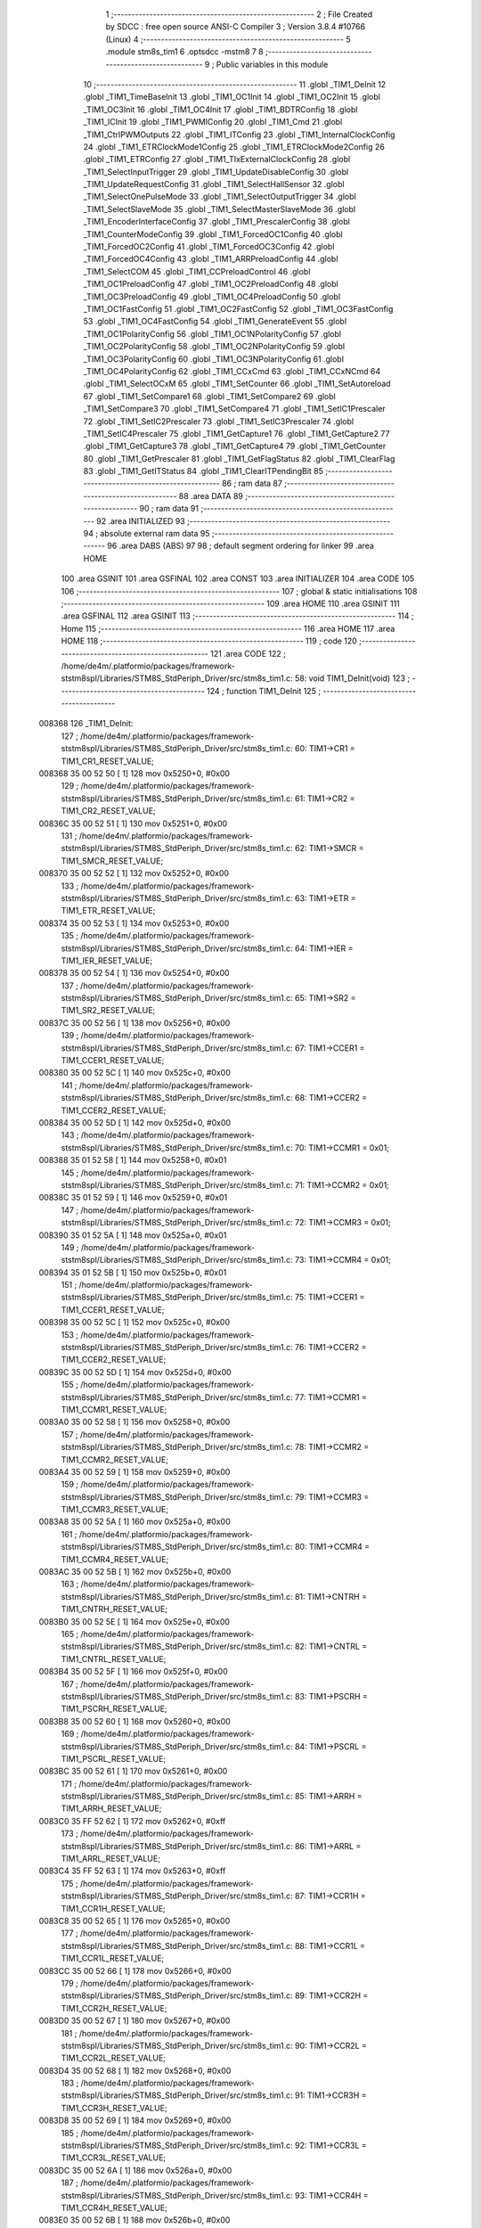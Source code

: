                                       1 ;--------------------------------------------------------
                                      2 ; File Created by SDCC : free open source ANSI-C Compiler
                                      3 ; Version 3.8.4 #10766 (Linux)
                                      4 ;--------------------------------------------------------
                                      5 	.module stm8s_tim1
                                      6 	.optsdcc -mstm8
                                      7 	
                                      8 ;--------------------------------------------------------
                                      9 ; Public variables in this module
                                     10 ;--------------------------------------------------------
                                     11 	.globl _TIM1_DeInit
                                     12 	.globl _TIM1_TimeBaseInit
                                     13 	.globl _TIM1_OC1Init
                                     14 	.globl _TIM1_OC2Init
                                     15 	.globl _TIM1_OC3Init
                                     16 	.globl _TIM1_OC4Init
                                     17 	.globl _TIM1_BDTRConfig
                                     18 	.globl _TIM1_ICInit
                                     19 	.globl _TIM1_PWMIConfig
                                     20 	.globl _TIM1_Cmd
                                     21 	.globl _TIM1_CtrlPWMOutputs
                                     22 	.globl _TIM1_ITConfig
                                     23 	.globl _TIM1_InternalClockConfig
                                     24 	.globl _TIM1_ETRClockMode1Config
                                     25 	.globl _TIM1_ETRClockMode2Config
                                     26 	.globl _TIM1_ETRConfig
                                     27 	.globl _TIM1_TIxExternalClockConfig
                                     28 	.globl _TIM1_SelectInputTrigger
                                     29 	.globl _TIM1_UpdateDisableConfig
                                     30 	.globl _TIM1_UpdateRequestConfig
                                     31 	.globl _TIM1_SelectHallSensor
                                     32 	.globl _TIM1_SelectOnePulseMode
                                     33 	.globl _TIM1_SelectOutputTrigger
                                     34 	.globl _TIM1_SelectSlaveMode
                                     35 	.globl _TIM1_SelectMasterSlaveMode
                                     36 	.globl _TIM1_EncoderInterfaceConfig
                                     37 	.globl _TIM1_PrescalerConfig
                                     38 	.globl _TIM1_CounterModeConfig
                                     39 	.globl _TIM1_ForcedOC1Config
                                     40 	.globl _TIM1_ForcedOC2Config
                                     41 	.globl _TIM1_ForcedOC3Config
                                     42 	.globl _TIM1_ForcedOC4Config
                                     43 	.globl _TIM1_ARRPreloadConfig
                                     44 	.globl _TIM1_SelectCOM
                                     45 	.globl _TIM1_CCPreloadControl
                                     46 	.globl _TIM1_OC1PreloadConfig
                                     47 	.globl _TIM1_OC2PreloadConfig
                                     48 	.globl _TIM1_OC3PreloadConfig
                                     49 	.globl _TIM1_OC4PreloadConfig
                                     50 	.globl _TIM1_OC1FastConfig
                                     51 	.globl _TIM1_OC2FastConfig
                                     52 	.globl _TIM1_OC3FastConfig
                                     53 	.globl _TIM1_OC4FastConfig
                                     54 	.globl _TIM1_GenerateEvent
                                     55 	.globl _TIM1_OC1PolarityConfig
                                     56 	.globl _TIM1_OC1NPolarityConfig
                                     57 	.globl _TIM1_OC2PolarityConfig
                                     58 	.globl _TIM1_OC2NPolarityConfig
                                     59 	.globl _TIM1_OC3PolarityConfig
                                     60 	.globl _TIM1_OC3NPolarityConfig
                                     61 	.globl _TIM1_OC4PolarityConfig
                                     62 	.globl _TIM1_CCxCmd
                                     63 	.globl _TIM1_CCxNCmd
                                     64 	.globl _TIM1_SelectOCxM
                                     65 	.globl _TIM1_SetCounter
                                     66 	.globl _TIM1_SetAutoreload
                                     67 	.globl _TIM1_SetCompare1
                                     68 	.globl _TIM1_SetCompare2
                                     69 	.globl _TIM1_SetCompare3
                                     70 	.globl _TIM1_SetCompare4
                                     71 	.globl _TIM1_SetIC1Prescaler
                                     72 	.globl _TIM1_SetIC2Prescaler
                                     73 	.globl _TIM1_SetIC3Prescaler
                                     74 	.globl _TIM1_SetIC4Prescaler
                                     75 	.globl _TIM1_GetCapture1
                                     76 	.globl _TIM1_GetCapture2
                                     77 	.globl _TIM1_GetCapture3
                                     78 	.globl _TIM1_GetCapture4
                                     79 	.globl _TIM1_GetCounter
                                     80 	.globl _TIM1_GetPrescaler
                                     81 	.globl _TIM1_GetFlagStatus
                                     82 	.globl _TIM1_ClearFlag
                                     83 	.globl _TIM1_GetITStatus
                                     84 	.globl _TIM1_ClearITPendingBit
                                     85 ;--------------------------------------------------------
                                     86 ; ram data
                                     87 ;--------------------------------------------------------
                                     88 	.area DATA
                                     89 ;--------------------------------------------------------
                                     90 ; ram data
                                     91 ;--------------------------------------------------------
                                     92 	.area INITIALIZED
                                     93 ;--------------------------------------------------------
                                     94 ; absolute external ram data
                                     95 ;--------------------------------------------------------
                                     96 	.area DABS (ABS)
                                     97 
                                     98 ; default segment ordering for linker
                                     99 	.area HOME
                                    100 	.area GSINIT
                                    101 	.area GSFINAL
                                    102 	.area CONST
                                    103 	.area INITIALIZER
                                    104 	.area CODE
                                    105 
                                    106 ;--------------------------------------------------------
                                    107 ; global & static initialisations
                                    108 ;--------------------------------------------------------
                                    109 	.area HOME
                                    110 	.area GSINIT
                                    111 	.area GSFINAL
                                    112 	.area GSINIT
                                    113 ;--------------------------------------------------------
                                    114 ; Home
                                    115 ;--------------------------------------------------------
                                    116 	.area HOME
                                    117 	.area HOME
                                    118 ;--------------------------------------------------------
                                    119 ; code
                                    120 ;--------------------------------------------------------
                                    121 	.area CODE
                                    122 ;	/home/de4m/.platformio/packages/framework-ststm8spl/Libraries/STM8S_StdPeriph_Driver/src/stm8s_tim1.c: 58: void TIM1_DeInit(void)
                                    123 ;	-----------------------------------------
                                    124 ;	 function TIM1_DeInit
                                    125 ;	-----------------------------------------
      008368                        126 _TIM1_DeInit:
                                    127 ;	/home/de4m/.platformio/packages/framework-ststm8spl/Libraries/STM8S_StdPeriph_Driver/src/stm8s_tim1.c: 60: TIM1->CR1  = TIM1_CR1_RESET_VALUE;
      008368 35 00 52 50      [ 1]  128 	mov	0x5250+0, #0x00
                                    129 ;	/home/de4m/.platformio/packages/framework-ststm8spl/Libraries/STM8S_StdPeriph_Driver/src/stm8s_tim1.c: 61: TIM1->CR2  = TIM1_CR2_RESET_VALUE;
      00836C 35 00 52 51      [ 1]  130 	mov	0x5251+0, #0x00
                                    131 ;	/home/de4m/.platformio/packages/framework-ststm8spl/Libraries/STM8S_StdPeriph_Driver/src/stm8s_tim1.c: 62: TIM1->SMCR = TIM1_SMCR_RESET_VALUE;
      008370 35 00 52 52      [ 1]  132 	mov	0x5252+0, #0x00
                                    133 ;	/home/de4m/.platformio/packages/framework-ststm8spl/Libraries/STM8S_StdPeriph_Driver/src/stm8s_tim1.c: 63: TIM1->ETR  = TIM1_ETR_RESET_VALUE;
      008374 35 00 52 53      [ 1]  134 	mov	0x5253+0, #0x00
                                    135 ;	/home/de4m/.platformio/packages/framework-ststm8spl/Libraries/STM8S_StdPeriph_Driver/src/stm8s_tim1.c: 64: TIM1->IER  = TIM1_IER_RESET_VALUE;
      008378 35 00 52 54      [ 1]  136 	mov	0x5254+0, #0x00
                                    137 ;	/home/de4m/.platformio/packages/framework-ststm8spl/Libraries/STM8S_StdPeriph_Driver/src/stm8s_tim1.c: 65: TIM1->SR2  = TIM1_SR2_RESET_VALUE;
      00837C 35 00 52 56      [ 1]  138 	mov	0x5256+0, #0x00
                                    139 ;	/home/de4m/.platformio/packages/framework-ststm8spl/Libraries/STM8S_StdPeriph_Driver/src/stm8s_tim1.c: 67: TIM1->CCER1 = TIM1_CCER1_RESET_VALUE;
      008380 35 00 52 5C      [ 1]  140 	mov	0x525c+0, #0x00
                                    141 ;	/home/de4m/.platformio/packages/framework-ststm8spl/Libraries/STM8S_StdPeriph_Driver/src/stm8s_tim1.c: 68: TIM1->CCER2 = TIM1_CCER2_RESET_VALUE;
      008384 35 00 52 5D      [ 1]  142 	mov	0x525d+0, #0x00
                                    143 ;	/home/de4m/.platformio/packages/framework-ststm8spl/Libraries/STM8S_StdPeriph_Driver/src/stm8s_tim1.c: 70: TIM1->CCMR1 = 0x01;
      008388 35 01 52 58      [ 1]  144 	mov	0x5258+0, #0x01
                                    145 ;	/home/de4m/.platformio/packages/framework-ststm8spl/Libraries/STM8S_StdPeriph_Driver/src/stm8s_tim1.c: 71: TIM1->CCMR2 = 0x01;
      00838C 35 01 52 59      [ 1]  146 	mov	0x5259+0, #0x01
                                    147 ;	/home/de4m/.platformio/packages/framework-ststm8spl/Libraries/STM8S_StdPeriph_Driver/src/stm8s_tim1.c: 72: TIM1->CCMR3 = 0x01;
      008390 35 01 52 5A      [ 1]  148 	mov	0x525a+0, #0x01
                                    149 ;	/home/de4m/.platformio/packages/framework-ststm8spl/Libraries/STM8S_StdPeriph_Driver/src/stm8s_tim1.c: 73: TIM1->CCMR4 = 0x01;
      008394 35 01 52 5B      [ 1]  150 	mov	0x525b+0, #0x01
                                    151 ;	/home/de4m/.platformio/packages/framework-ststm8spl/Libraries/STM8S_StdPeriph_Driver/src/stm8s_tim1.c: 75: TIM1->CCER1 = TIM1_CCER1_RESET_VALUE;
      008398 35 00 52 5C      [ 1]  152 	mov	0x525c+0, #0x00
                                    153 ;	/home/de4m/.platformio/packages/framework-ststm8spl/Libraries/STM8S_StdPeriph_Driver/src/stm8s_tim1.c: 76: TIM1->CCER2 = TIM1_CCER2_RESET_VALUE;
      00839C 35 00 52 5D      [ 1]  154 	mov	0x525d+0, #0x00
                                    155 ;	/home/de4m/.platformio/packages/framework-ststm8spl/Libraries/STM8S_StdPeriph_Driver/src/stm8s_tim1.c: 77: TIM1->CCMR1 = TIM1_CCMR1_RESET_VALUE;
      0083A0 35 00 52 58      [ 1]  156 	mov	0x5258+0, #0x00
                                    157 ;	/home/de4m/.platformio/packages/framework-ststm8spl/Libraries/STM8S_StdPeriph_Driver/src/stm8s_tim1.c: 78: TIM1->CCMR2 = TIM1_CCMR2_RESET_VALUE;
      0083A4 35 00 52 59      [ 1]  158 	mov	0x5259+0, #0x00
                                    159 ;	/home/de4m/.platformio/packages/framework-ststm8spl/Libraries/STM8S_StdPeriph_Driver/src/stm8s_tim1.c: 79: TIM1->CCMR3 = TIM1_CCMR3_RESET_VALUE;
      0083A8 35 00 52 5A      [ 1]  160 	mov	0x525a+0, #0x00
                                    161 ;	/home/de4m/.platformio/packages/framework-ststm8spl/Libraries/STM8S_StdPeriph_Driver/src/stm8s_tim1.c: 80: TIM1->CCMR4 = TIM1_CCMR4_RESET_VALUE;
      0083AC 35 00 52 5B      [ 1]  162 	mov	0x525b+0, #0x00
                                    163 ;	/home/de4m/.platformio/packages/framework-ststm8spl/Libraries/STM8S_StdPeriph_Driver/src/stm8s_tim1.c: 81: TIM1->CNTRH = TIM1_CNTRH_RESET_VALUE;
      0083B0 35 00 52 5E      [ 1]  164 	mov	0x525e+0, #0x00
                                    165 ;	/home/de4m/.platformio/packages/framework-ststm8spl/Libraries/STM8S_StdPeriph_Driver/src/stm8s_tim1.c: 82: TIM1->CNTRL = TIM1_CNTRL_RESET_VALUE;
      0083B4 35 00 52 5F      [ 1]  166 	mov	0x525f+0, #0x00
                                    167 ;	/home/de4m/.platformio/packages/framework-ststm8spl/Libraries/STM8S_StdPeriph_Driver/src/stm8s_tim1.c: 83: TIM1->PSCRH = TIM1_PSCRH_RESET_VALUE;
      0083B8 35 00 52 60      [ 1]  168 	mov	0x5260+0, #0x00
                                    169 ;	/home/de4m/.platformio/packages/framework-ststm8spl/Libraries/STM8S_StdPeriph_Driver/src/stm8s_tim1.c: 84: TIM1->PSCRL = TIM1_PSCRL_RESET_VALUE;
      0083BC 35 00 52 61      [ 1]  170 	mov	0x5261+0, #0x00
                                    171 ;	/home/de4m/.platformio/packages/framework-ststm8spl/Libraries/STM8S_StdPeriph_Driver/src/stm8s_tim1.c: 85: TIM1->ARRH  = TIM1_ARRH_RESET_VALUE;
      0083C0 35 FF 52 62      [ 1]  172 	mov	0x5262+0, #0xff
                                    173 ;	/home/de4m/.platformio/packages/framework-ststm8spl/Libraries/STM8S_StdPeriph_Driver/src/stm8s_tim1.c: 86: TIM1->ARRL  = TIM1_ARRL_RESET_VALUE;
      0083C4 35 FF 52 63      [ 1]  174 	mov	0x5263+0, #0xff
                                    175 ;	/home/de4m/.platformio/packages/framework-ststm8spl/Libraries/STM8S_StdPeriph_Driver/src/stm8s_tim1.c: 87: TIM1->CCR1H = TIM1_CCR1H_RESET_VALUE;
      0083C8 35 00 52 65      [ 1]  176 	mov	0x5265+0, #0x00
                                    177 ;	/home/de4m/.platformio/packages/framework-ststm8spl/Libraries/STM8S_StdPeriph_Driver/src/stm8s_tim1.c: 88: TIM1->CCR1L = TIM1_CCR1L_RESET_VALUE;
      0083CC 35 00 52 66      [ 1]  178 	mov	0x5266+0, #0x00
                                    179 ;	/home/de4m/.platformio/packages/framework-ststm8spl/Libraries/STM8S_StdPeriph_Driver/src/stm8s_tim1.c: 89: TIM1->CCR2H = TIM1_CCR2H_RESET_VALUE;
      0083D0 35 00 52 67      [ 1]  180 	mov	0x5267+0, #0x00
                                    181 ;	/home/de4m/.platformio/packages/framework-ststm8spl/Libraries/STM8S_StdPeriph_Driver/src/stm8s_tim1.c: 90: TIM1->CCR2L = TIM1_CCR2L_RESET_VALUE;
      0083D4 35 00 52 68      [ 1]  182 	mov	0x5268+0, #0x00
                                    183 ;	/home/de4m/.platformio/packages/framework-ststm8spl/Libraries/STM8S_StdPeriph_Driver/src/stm8s_tim1.c: 91: TIM1->CCR3H = TIM1_CCR3H_RESET_VALUE;
      0083D8 35 00 52 69      [ 1]  184 	mov	0x5269+0, #0x00
                                    185 ;	/home/de4m/.platformio/packages/framework-ststm8spl/Libraries/STM8S_StdPeriph_Driver/src/stm8s_tim1.c: 92: TIM1->CCR3L = TIM1_CCR3L_RESET_VALUE;
      0083DC 35 00 52 6A      [ 1]  186 	mov	0x526a+0, #0x00
                                    187 ;	/home/de4m/.platformio/packages/framework-ststm8spl/Libraries/STM8S_StdPeriph_Driver/src/stm8s_tim1.c: 93: TIM1->CCR4H = TIM1_CCR4H_RESET_VALUE;
      0083E0 35 00 52 6B      [ 1]  188 	mov	0x526b+0, #0x00
                                    189 ;	/home/de4m/.platformio/packages/framework-ststm8spl/Libraries/STM8S_StdPeriph_Driver/src/stm8s_tim1.c: 94: TIM1->CCR4L = TIM1_CCR4L_RESET_VALUE;
      0083E4 35 00 52 6C      [ 1]  190 	mov	0x526c+0, #0x00
                                    191 ;	/home/de4m/.platformio/packages/framework-ststm8spl/Libraries/STM8S_StdPeriph_Driver/src/stm8s_tim1.c: 95: TIM1->OISR  = TIM1_OISR_RESET_VALUE;
      0083E8 35 00 52 6F      [ 1]  192 	mov	0x526f+0, #0x00
                                    193 ;	/home/de4m/.platformio/packages/framework-ststm8spl/Libraries/STM8S_StdPeriph_Driver/src/stm8s_tim1.c: 96: TIM1->EGR   = 0x01; /* TIM1_EGR_UG */
      0083EC 35 01 52 57      [ 1]  194 	mov	0x5257+0, #0x01
                                    195 ;	/home/de4m/.platformio/packages/framework-ststm8spl/Libraries/STM8S_StdPeriph_Driver/src/stm8s_tim1.c: 97: TIM1->DTR   = TIM1_DTR_RESET_VALUE;
      0083F0 35 00 52 6E      [ 1]  196 	mov	0x526e+0, #0x00
                                    197 ;	/home/de4m/.platformio/packages/framework-ststm8spl/Libraries/STM8S_StdPeriph_Driver/src/stm8s_tim1.c: 98: TIM1->BKR   = TIM1_BKR_RESET_VALUE;
      0083F4 35 00 52 6D      [ 1]  198 	mov	0x526d+0, #0x00
                                    199 ;	/home/de4m/.platformio/packages/framework-ststm8spl/Libraries/STM8S_StdPeriph_Driver/src/stm8s_tim1.c: 99: TIM1->RCR   = TIM1_RCR_RESET_VALUE;
      0083F8 35 00 52 64      [ 1]  200 	mov	0x5264+0, #0x00
                                    201 ;	/home/de4m/.platformio/packages/framework-ststm8spl/Libraries/STM8S_StdPeriph_Driver/src/stm8s_tim1.c: 100: TIM1->SR1   = TIM1_SR1_RESET_VALUE;
      0083FC 35 00 52 55      [ 1]  202 	mov	0x5255+0, #0x00
                                    203 ;	/home/de4m/.platformio/packages/framework-ststm8spl/Libraries/STM8S_StdPeriph_Driver/src/stm8s_tim1.c: 101: }
      008400 81               [ 4]  204 	ret
                                    205 ;	/home/de4m/.platformio/packages/framework-ststm8spl/Libraries/STM8S_StdPeriph_Driver/src/stm8s_tim1.c: 111: void TIM1_TimeBaseInit(uint16_t TIM1_Prescaler,
                                    206 ;	-----------------------------------------
                                    207 ;	 function TIM1_TimeBaseInit
                                    208 ;	-----------------------------------------
      008401                        209 _TIM1_TimeBaseInit:
      008401 89               [ 2]  210 	pushw	x
                                    211 ;	/home/de4m/.platformio/packages/framework-ststm8spl/Libraries/STM8S_StdPeriph_Driver/src/stm8s_tim1.c: 120: TIM1->ARRH = (uint8_t)(TIM1_Period >> 8);
      008402 7B 08            [ 1]  212 	ld	a, (0x08, sp)
      008404 6B 02            [ 1]  213 	ld	(0x02, sp), a
      008406 0F 01            [ 1]  214 	clr	(0x01, sp)
      008408 7B 02            [ 1]  215 	ld	a, (0x02, sp)
      00840A C7 52 62         [ 1]  216 	ld	0x5262, a
                                    217 ;	/home/de4m/.platformio/packages/framework-ststm8spl/Libraries/STM8S_StdPeriph_Driver/src/stm8s_tim1.c: 121: TIM1->ARRL = (uint8_t)(TIM1_Period);
      00840D 7B 09            [ 1]  218 	ld	a, (0x09, sp)
      00840F C7 52 63         [ 1]  219 	ld	0x5263, a
                                    220 ;	/home/de4m/.platformio/packages/framework-ststm8spl/Libraries/STM8S_StdPeriph_Driver/src/stm8s_tim1.c: 124: TIM1->PSCRH = (uint8_t)(TIM1_Prescaler >> 8);
      008412 7B 05            [ 1]  221 	ld	a, (0x05, sp)
      008414 6B 02            [ 1]  222 	ld	(0x02, sp), a
      008416 0F 01            [ 1]  223 	clr	(0x01, sp)
      008418 7B 02            [ 1]  224 	ld	a, (0x02, sp)
      00841A C7 52 60         [ 1]  225 	ld	0x5260, a
                                    226 ;	/home/de4m/.platformio/packages/framework-ststm8spl/Libraries/STM8S_StdPeriph_Driver/src/stm8s_tim1.c: 125: TIM1->PSCRL = (uint8_t)(TIM1_Prescaler);
      00841D 7B 06            [ 1]  227 	ld	a, (0x06, sp)
      00841F C7 52 61         [ 1]  228 	ld	0x5261, a
                                    229 ;	/home/de4m/.platformio/packages/framework-ststm8spl/Libraries/STM8S_StdPeriph_Driver/src/stm8s_tim1.c: 128: TIM1->CR1 = (uint8_t)((uint8_t)(TIM1->CR1 & (uint8_t)(~(TIM1_CR1_CMS | TIM1_CR1_DIR)))
      008422 C6 52 50         [ 1]  230 	ld	a, 0x5250
      008425 A4 8F            [ 1]  231 	and	a, #0x8f
                                    232 ;	/home/de4m/.platformio/packages/framework-ststm8spl/Libraries/STM8S_StdPeriph_Driver/src/stm8s_tim1.c: 129: | (uint8_t)(TIM1_CounterMode));
      008427 1A 07            [ 1]  233 	or	a, (0x07, sp)
      008429 C7 52 50         [ 1]  234 	ld	0x5250, a
                                    235 ;	/home/de4m/.platformio/packages/framework-ststm8spl/Libraries/STM8S_StdPeriph_Driver/src/stm8s_tim1.c: 132: TIM1->RCR = TIM1_RepetitionCounter;
      00842C AE 52 64         [ 2]  236 	ldw	x, #0x5264
      00842F 7B 0A            [ 1]  237 	ld	a, (0x0a, sp)
      008431 F7               [ 1]  238 	ld	(x), a
                                    239 ;	/home/de4m/.platformio/packages/framework-ststm8spl/Libraries/STM8S_StdPeriph_Driver/src/stm8s_tim1.c: 133: }
      008432 85               [ 2]  240 	popw	x
      008433 81               [ 4]  241 	ret
                                    242 ;	/home/de4m/.platformio/packages/framework-ststm8spl/Libraries/STM8S_StdPeriph_Driver/src/stm8s_tim1.c: 154: void TIM1_OC1Init(TIM1_OCMode_TypeDef TIM1_OCMode,
                                    243 ;	-----------------------------------------
                                    244 ;	 function TIM1_OC1Init
                                    245 ;	-----------------------------------------
      008434                        246 _TIM1_OC1Init:
      008434 52 03            [ 2]  247 	sub	sp, #3
                                    248 ;	/home/de4m/.platformio/packages/framework-ststm8spl/Libraries/STM8S_StdPeriph_Driver/src/stm8s_tim1.c: 174: TIM1->CCER1 &= (uint8_t)(~( TIM1_CCER1_CC1E | TIM1_CCER1_CC1NE 
      008436 C6 52 5C         [ 1]  249 	ld	a, 0x525c
      008439 A4 F0            [ 1]  250 	and	a, #0xf0
      00843B C7 52 5C         [ 1]  251 	ld	0x525c, a
                                    252 ;	/home/de4m/.platformio/packages/framework-ststm8spl/Libraries/STM8S_StdPeriph_Driver/src/stm8s_tim1.c: 178: TIM1->CCER1 |= (uint8_t)((uint8_t)((uint8_t)(TIM1_OutputState & TIM1_CCER1_CC1E)
      00843E C6 52 5C         [ 1]  253 	ld	a, 0x525c
      008441 6B 01            [ 1]  254 	ld	(0x01, sp), a
      008443 7B 07            [ 1]  255 	ld	a, (0x07, sp)
      008445 A4 01            [ 1]  256 	and	a, #0x01
      008447 6B 03            [ 1]  257 	ld	(0x03, sp), a
                                    258 ;	/home/de4m/.platformio/packages/framework-ststm8spl/Libraries/STM8S_StdPeriph_Driver/src/stm8s_tim1.c: 179: | (uint8_t)(TIM1_OutputNState & TIM1_CCER1_CC1NE))
      008449 7B 08            [ 1]  259 	ld	a, (0x08, sp)
      00844B A4 04            [ 1]  260 	and	a, #0x04
      00844D 1A 03            [ 1]  261 	or	a, (0x03, sp)
      00844F 6B 02            [ 1]  262 	ld	(0x02, sp), a
                                    263 ;	/home/de4m/.platformio/packages/framework-ststm8spl/Libraries/STM8S_StdPeriph_Driver/src/stm8s_tim1.c: 180: | (uint8_t)( (uint8_t)(TIM1_OCPolarity  & TIM1_CCER1_CC1P)
      008451 7B 0B            [ 1]  264 	ld	a, (0x0b, sp)
      008453 A4 02            [ 1]  265 	and	a, #0x02
      008455 6B 03            [ 1]  266 	ld	(0x03, sp), a
                                    267 ;	/home/de4m/.platformio/packages/framework-ststm8spl/Libraries/STM8S_StdPeriph_Driver/src/stm8s_tim1.c: 181: | (uint8_t)(TIM1_OCNPolarity & TIM1_CCER1_CC1NP)));
      008457 7B 0C            [ 1]  268 	ld	a, (0x0c, sp)
      008459 A4 08            [ 1]  269 	and	a, #0x08
      00845B 1A 03            [ 1]  270 	or	a, (0x03, sp)
      00845D 1A 02            [ 1]  271 	or	a, (0x02, sp)
      00845F 1A 01            [ 1]  272 	or	a, (0x01, sp)
      008461 C7 52 5C         [ 1]  273 	ld	0x525c, a
                                    274 ;	/home/de4m/.platformio/packages/framework-ststm8spl/Libraries/STM8S_StdPeriph_Driver/src/stm8s_tim1.c: 184: TIM1->CCMR1 = (uint8_t)((uint8_t)(TIM1->CCMR1 & (uint8_t)(~TIM1_CCMR_OCM)) | 
      008464 C6 52 58         [ 1]  275 	ld	a, 0x5258
      008467 A4 8F            [ 1]  276 	and	a, #0x8f
                                    277 ;	/home/de4m/.platformio/packages/framework-ststm8spl/Libraries/STM8S_StdPeriph_Driver/src/stm8s_tim1.c: 185: (uint8_t)TIM1_OCMode);
      008469 1A 06            [ 1]  278 	or	a, (0x06, sp)
      00846B C7 52 58         [ 1]  279 	ld	0x5258, a
                                    280 ;	/home/de4m/.platformio/packages/framework-ststm8spl/Libraries/STM8S_StdPeriph_Driver/src/stm8s_tim1.c: 188: TIM1->OISR &= (uint8_t)(~(TIM1_OISR_OIS1 | TIM1_OISR_OIS1N));
      00846E C6 52 6F         [ 1]  281 	ld	a, 0x526f
      008471 A4 FC            [ 1]  282 	and	a, #0xfc
      008473 C7 52 6F         [ 1]  283 	ld	0x526f, a
                                    284 ;	/home/de4m/.platformio/packages/framework-ststm8spl/Libraries/STM8S_StdPeriph_Driver/src/stm8s_tim1.c: 190: TIM1->OISR |= (uint8_t)((uint8_t)( TIM1_OCIdleState & TIM1_OISR_OIS1 ) | 
      008476 C6 52 6F         [ 1]  285 	ld	a, 0x526f
      008479 6B 02            [ 1]  286 	ld	(0x02, sp), a
      00847B 7B 0D            [ 1]  287 	ld	a, (0x0d, sp)
      00847D A4 01            [ 1]  288 	and	a, #0x01
      00847F 6B 03            [ 1]  289 	ld	(0x03, sp), a
                                    290 ;	/home/de4m/.platformio/packages/framework-ststm8spl/Libraries/STM8S_StdPeriph_Driver/src/stm8s_tim1.c: 191: (uint8_t)( TIM1_OCNIdleState & TIM1_OISR_OIS1N ));
      008481 7B 0E            [ 1]  291 	ld	a, (0x0e, sp)
      008483 A4 02            [ 1]  292 	and	a, #0x02
      008485 1A 03            [ 1]  293 	or	a, (0x03, sp)
      008487 1A 02            [ 1]  294 	or	a, (0x02, sp)
      008489 C7 52 6F         [ 1]  295 	ld	0x526f, a
                                    296 ;	/home/de4m/.platformio/packages/framework-ststm8spl/Libraries/STM8S_StdPeriph_Driver/src/stm8s_tim1.c: 194: TIM1->CCR1H = (uint8_t)(TIM1_Pulse >> 8);
      00848C 7B 09            [ 1]  297 	ld	a, (0x09, sp)
      00848E C7 52 65         [ 1]  298 	ld	0x5265, a
                                    299 ;	/home/de4m/.platformio/packages/framework-ststm8spl/Libraries/STM8S_StdPeriph_Driver/src/stm8s_tim1.c: 195: TIM1->CCR1L = (uint8_t)(TIM1_Pulse);
      008491 7B 0A            [ 1]  300 	ld	a, (0x0a, sp)
      008493 C7 52 66         [ 1]  301 	ld	0x5266, a
                                    302 ;	/home/de4m/.platformio/packages/framework-ststm8spl/Libraries/STM8S_StdPeriph_Driver/src/stm8s_tim1.c: 196: }
      008496 5B 03            [ 2]  303 	addw	sp, #3
      008498 81               [ 4]  304 	ret
                                    305 ;	/home/de4m/.platformio/packages/framework-ststm8spl/Libraries/STM8S_StdPeriph_Driver/src/stm8s_tim1.c: 217: void TIM1_OC2Init(TIM1_OCMode_TypeDef TIM1_OCMode,
                                    306 ;	-----------------------------------------
                                    307 ;	 function TIM1_OC2Init
                                    308 ;	-----------------------------------------
      008499                        309 _TIM1_OC2Init:
      008499 52 03            [ 2]  310 	sub	sp, #3
                                    311 ;	/home/de4m/.platformio/packages/framework-ststm8spl/Libraries/STM8S_StdPeriph_Driver/src/stm8s_tim1.c: 237: TIM1->CCER1 &= (uint8_t)(~( TIM1_CCER1_CC2E | TIM1_CCER1_CC2NE | 
      00849B C6 52 5C         [ 1]  312 	ld	a, 0x525c
      00849E A4 0F            [ 1]  313 	and	a, #0x0f
      0084A0 C7 52 5C         [ 1]  314 	ld	0x525c, a
                                    315 ;	/home/de4m/.platformio/packages/framework-ststm8spl/Libraries/STM8S_StdPeriph_Driver/src/stm8s_tim1.c: 242: TIM1->CCER1 |= (uint8_t)((uint8_t)((uint8_t)(TIM1_OutputState & TIM1_CCER1_CC2E  ) | 
      0084A3 C6 52 5C         [ 1]  316 	ld	a, 0x525c
      0084A6 6B 01            [ 1]  317 	ld	(0x01, sp), a
      0084A8 7B 07            [ 1]  318 	ld	a, (0x07, sp)
      0084AA A4 10            [ 1]  319 	and	a, #0x10
      0084AC 6B 03            [ 1]  320 	ld	(0x03, sp), a
                                    321 ;	/home/de4m/.platformio/packages/framework-ststm8spl/Libraries/STM8S_StdPeriph_Driver/src/stm8s_tim1.c: 243: (uint8_t)(TIM1_OutputNState & TIM1_CCER1_CC2NE )) | 
      0084AE 7B 08            [ 1]  322 	ld	a, (0x08, sp)
      0084B0 A4 40            [ 1]  323 	and	a, #0x40
      0084B2 1A 03            [ 1]  324 	or	a, (0x03, sp)
      0084B4 6B 02            [ 1]  325 	ld	(0x02, sp), a
                                    326 ;	/home/de4m/.platformio/packages/framework-ststm8spl/Libraries/STM8S_StdPeriph_Driver/src/stm8s_tim1.c: 244: (uint8_t)((uint8_t)(TIM1_OCPolarity  & TIM1_CCER1_CC2P  ) | 
      0084B6 7B 0B            [ 1]  327 	ld	a, (0x0b, sp)
      0084B8 A4 20            [ 1]  328 	and	a, #0x20
      0084BA 6B 03            [ 1]  329 	ld	(0x03, sp), a
                                    330 ;	/home/de4m/.platformio/packages/framework-ststm8spl/Libraries/STM8S_StdPeriph_Driver/src/stm8s_tim1.c: 245: (uint8_t)(TIM1_OCNPolarity & TIM1_CCER1_CC2NP )));
      0084BC 7B 0C            [ 1]  331 	ld	a, (0x0c, sp)
      0084BE A4 80            [ 1]  332 	and	a, #0x80
      0084C0 1A 03            [ 1]  333 	or	a, (0x03, sp)
      0084C2 1A 02            [ 1]  334 	or	a, (0x02, sp)
      0084C4 1A 01            [ 1]  335 	or	a, (0x01, sp)
      0084C6 C7 52 5C         [ 1]  336 	ld	0x525c, a
                                    337 ;	/home/de4m/.platformio/packages/framework-ststm8spl/Libraries/STM8S_StdPeriph_Driver/src/stm8s_tim1.c: 248: TIM1->CCMR2 = (uint8_t)((uint8_t)(TIM1->CCMR2 & (uint8_t)(~TIM1_CCMR_OCM)) | 
      0084C9 C6 52 59         [ 1]  338 	ld	a, 0x5259
      0084CC A4 8F            [ 1]  339 	and	a, #0x8f
                                    340 ;	/home/de4m/.platformio/packages/framework-ststm8spl/Libraries/STM8S_StdPeriph_Driver/src/stm8s_tim1.c: 249: (uint8_t)TIM1_OCMode);
      0084CE 1A 06            [ 1]  341 	or	a, (0x06, sp)
      0084D0 C7 52 59         [ 1]  342 	ld	0x5259, a
                                    343 ;	/home/de4m/.platformio/packages/framework-ststm8spl/Libraries/STM8S_StdPeriph_Driver/src/stm8s_tim1.c: 252: TIM1->OISR &= (uint8_t)(~(TIM1_OISR_OIS2 | TIM1_OISR_OIS2N));
      0084D3 C6 52 6F         [ 1]  344 	ld	a, 0x526f
      0084D6 A4 F3            [ 1]  345 	and	a, #0xf3
      0084D8 C7 52 6F         [ 1]  346 	ld	0x526f, a
                                    347 ;	/home/de4m/.platformio/packages/framework-ststm8spl/Libraries/STM8S_StdPeriph_Driver/src/stm8s_tim1.c: 254: TIM1->OISR |= (uint8_t)((uint8_t)(TIM1_OISR_OIS2 & TIM1_OCIdleState) | 
      0084DB C6 52 6F         [ 1]  348 	ld	a, 0x526f
      0084DE 6B 02            [ 1]  349 	ld	(0x02, sp), a
      0084E0 7B 0D            [ 1]  350 	ld	a, (0x0d, sp)
      0084E2 A4 04            [ 1]  351 	and	a, #0x04
      0084E4 6B 03            [ 1]  352 	ld	(0x03, sp), a
                                    353 ;	/home/de4m/.platformio/packages/framework-ststm8spl/Libraries/STM8S_StdPeriph_Driver/src/stm8s_tim1.c: 255: (uint8_t)(TIM1_OISR_OIS2N & TIM1_OCNIdleState));
      0084E6 7B 0E            [ 1]  354 	ld	a, (0x0e, sp)
      0084E8 A4 08            [ 1]  355 	and	a, #0x08
      0084EA 1A 03            [ 1]  356 	or	a, (0x03, sp)
      0084EC 1A 02            [ 1]  357 	or	a, (0x02, sp)
      0084EE C7 52 6F         [ 1]  358 	ld	0x526f, a
                                    359 ;	/home/de4m/.platformio/packages/framework-ststm8spl/Libraries/STM8S_StdPeriph_Driver/src/stm8s_tim1.c: 258: TIM1->CCR2H = (uint8_t)(TIM1_Pulse >> 8);
      0084F1 7B 09            [ 1]  360 	ld	a, (0x09, sp)
      0084F3 C7 52 67         [ 1]  361 	ld	0x5267, a
                                    362 ;	/home/de4m/.platformio/packages/framework-ststm8spl/Libraries/STM8S_StdPeriph_Driver/src/stm8s_tim1.c: 259: TIM1->CCR2L = (uint8_t)(TIM1_Pulse);
      0084F6 7B 0A            [ 1]  363 	ld	a, (0x0a, sp)
      0084F8 C7 52 68         [ 1]  364 	ld	0x5268, a
                                    365 ;	/home/de4m/.platformio/packages/framework-ststm8spl/Libraries/STM8S_StdPeriph_Driver/src/stm8s_tim1.c: 260: }
      0084FB 5B 03            [ 2]  366 	addw	sp, #3
      0084FD 81               [ 4]  367 	ret
                                    368 ;	/home/de4m/.platformio/packages/framework-ststm8spl/Libraries/STM8S_StdPeriph_Driver/src/stm8s_tim1.c: 281: void TIM1_OC3Init(TIM1_OCMode_TypeDef TIM1_OCMode,
                                    369 ;	-----------------------------------------
                                    370 ;	 function TIM1_OC3Init
                                    371 ;	-----------------------------------------
      0084FE                        372 _TIM1_OC3Init:
      0084FE 52 03            [ 2]  373 	sub	sp, #3
                                    374 ;	/home/de4m/.platformio/packages/framework-ststm8spl/Libraries/STM8S_StdPeriph_Driver/src/stm8s_tim1.c: 301: TIM1->CCER2 &= (uint8_t)(~( TIM1_CCER2_CC3E | TIM1_CCER2_CC3NE | 
      008500 C6 52 5D         [ 1]  375 	ld	a, 0x525d
      008503 A4 F0            [ 1]  376 	and	a, #0xf0
      008505 C7 52 5D         [ 1]  377 	ld	0x525d, a
                                    378 ;	/home/de4m/.platformio/packages/framework-ststm8spl/Libraries/STM8S_StdPeriph_Driver/src/stm8s_tim1.c: 305: TIM1->CCER2 |= (uint8_t)((uint8_t)((uint8_t)(TIM1_OutputState  & TIM1_CCER2_CC3E   ) |
      008508 C6 52 5D         [ 1]  379 	ld	a, 0x525d
      00850B 6B 01            [ 1]  380 	ld	(0x01, sp), a
      00850D 7B 07            [ 1]  381 	ld	a, (0x07, sp)
      00850F A4 01            [ 1]  382 	and	a, #0x01
      008511 6B 03            [ 1]  383 	ld	(0x03, sp), a
                                    384 ;	/home/de4m/.platformio/packages/framework-ststm8spl/Libraries/STM8S_StdPeriph_Driver/src/stm8s_tim1.c: 306: (uint8_t)(TIM1_OutputNState & TIM1_CCER2_CC3NE  )) | 
      008513 7B 08            [ 1]  385 	ld	a, (0x08, sp)
      008515 A4 04            [ 1]  386 	and	a, #0x04
      008517 1A 03            [ 1]  387 	or	a, (0x03, sp)
      008519 6B 02            [ 1]  388 	ld	(0x02, sp), a
                                    389 ;	/home/de4m/.platformio/packages/framework-ststm8spl/Libraries/STM8S_StdPeriph_Driver/src/stm8s_tim1.c: 307: (uint8_t)((uint8_t)(TIM1_OCPolarity   & TIM1_CCER2_CC3P   ) | 
      00851B 7B 0B            [ 1]  390 	ld	a, (0x0b, sp)
      00851D A4 02            [ 1]  391 	and	a, #0x02
      00851F 6B 03            [ 1]  392 	ld	(0x03, sp), a
                                    393 ;	/home/de4m/.platformio/packages/framework-ststm8spl/Libraries/STM8S_StdPeriph_Driver/src/stm8s_tim1.c: 308: (uint8_t)(TIM1_OCNPolarity  & TIM1_CCER2_CC3NP  )));
      008521 7B 0C            [ 1]  394 	ld	a, (0x0c, sp)
      008523 A4 08            [ 1]  395 	and	a, #0x08
      008525 1A 03            [ 1]  396 	or	a, (0x03, sp)
      008527 1A 02            [ 1]  397 	or	a, (0x02, sp)
      008529 1A 01            [ 1]  398 	or	a, (0x01, sp)
      00852B C7 52 5D         [ 1]  399 	ld	0x525d, a
                                    400 ;	/home/de4m/.platformio/packages/framework-ststm8spl/Libraries/STM8S_StdPeriph_Driver/src/stm8s_tim1.c: 311: TIM1->CCMR3 = (uint8_t)((uint8_t)(TIM1->CCMR3 & (uint8_t)(~TIM1_CCMR_OCM)) | 
      00852E C6 52 5A         [ 1]  401 	ld	a, 0x525a
      008531 A4 8F            [ 1]  402 	and	a, #0x8f
                                    403 ;	/home/de4m/.platformio/packages/framework-ststm8spl/Libraries/STM8S_StdPeriph_Driver/src/stm8s_tim1.c: 312: (uint8_t)TIM1_OCMode);
      008533 1A 06            [ 1]  404 	or	a, (0x06, sp)
      008535 C7 52 5A         [ 1]  405 	ld	0x525a, a
                                    406 ;	/home/de4m/.platformio/packages/framework-ststm8spl/Libraries/STM8S_StdPeriph_Driver/src/stm8s_tim1.c: 315: TIM1->OISR &= (uint8_t)(~(TIM1_OISR_OIS3 | TIM1_OISR_OIS3N));
      008538 C6 52 6F         [ 1]  407 	ld	a, 0x526f
      00853B A4 CF            [ 1]  408 	and	a, #0xcf
      00853D C7 52 6F         [ 1]  409 	ld	0x526f, a
                                    410 ;	/home/de4m/.platformio/packages/framework-ststm8spl/Libraries/STM8S_StdPeriph_Driver/src/stm8s_tim1.c: 317: TIM1->OISR |= (uint8_t)((uint8_t)(TIM1_OISR_OIS3 & TIM1_OCIdleState) | 
      008540 C6 52 6F         [ 1]  411 	ld	a, 0x526f
      008543 6B 02            [ 1]  412 	ld	(0x02, sp), a
      008545 7B 0D            [ 1]  413 	ld	a, (0x0d, sp)
      008547 A4 10            [ 1]  414 	and	a, #0x10
      008549 6B 03            [ 1]  415 	ld	(0x03, sp), a
                                    416 ;	/home/de4m/.platformio/packages/framework-ststm8spl/Libraries/STM8S_StdPeriph_Driver/src/stm8s_tim1.c: 318: (uint8_t)(TIM1_OISR_OIS3N & TIM1_OCNIdleState));
      00854B 7B 0E            [ 1]  417 	ld	a, (0x0e, sp)
      00854D A4 20            [ 1]  418 	and	a, #0x20
      00854F 1A 03            [ 1]  419 	or	a, (0x03, sp)
      008551 1A 02            [ 1]  420 	or	a, (0x02, sp)
      008553 C7 52 6F         [ 1]  421 	ld	0x526f, a
                                    422 ;	/home/de4m/.platformio/packages/framework-ststm8spl/Libraries/STM8S_StdPeriph_Driver/src/stm8s_tim1.c: 321: TIM1->CCR3H = (uint8_t)(TIM1_Pulse >> 8);
      008556 7B 09            [ 1]  423 	ld	a, (0x09, sp)
      008558 C7 52 69         [ 1]  424 	ld	0x5269, a
                                    425 ;	/home/de4m/.platformio/packages/framework-ststm8spl/Libraries/STM8S_StdPeriph_Driver/src/stm8s_tim1.c: 322: TIM1->CCR3L = (uint8_t)(TIM1_Pulse);
      00855B 7B 0A            [ 1]  426 	ld	a, (0x0a, sp)
      00855D C7 52 6A         [ 1]  427 	ld	0x526a, a
                                    428 ;	/home/de4m/.platformio/packages/framework-ststm8spl/Libraries/STM8S_StdPeriph_Driver/src/stm8s_tim1.c: 323: }
      008560 5B 03            [ 2]  429 	addw	sp, #3
      008562 81               [ 4]  430 	ret
                                    431 ;	/home/de4m/.platformio/packages/framework-ststm8spl/Libraries/STM8S_StdPeriph_Driver/src/stm8s_tim1.c: 338: void TIM1_OC4Init(TIM1_OCMode_TypeDef TIM1_OCMode,
                                    432 ;	-----------------------------------------
                                    433 ;	 function TIM1_OC4Init
                                    434 ;	-----------------------------------------
      008563                        435 _TIM1_OC4Init:
      008563 89               [ 2]  436 	pushw	x
                                    437 ;	/home/de4m/.platformio/packages/framework-ststm8spl/Libraries/STM8S_StdPeriph_Driver/src/stm8s_tim1.c: 351: TIM1->CCER2 &= (uint8_t)(~(TIM1_CCER2_CC4E | TIM1_CCER2_CC4P));
      008564 C6 52 5D         [ 1]  438 	ld	a, 0x525d
      008567 A4 CF            [ 1]  439 	and	a, #0xcf
      008569 C7 52 5D         [ 1]  440 	ld	0x525d, a
                                    441 ;	/home/de4m/.platformio/packages/framework-ststm8spl/Libraries/STM8S_StdPeriph_Driver/src/stm8s_tim1.c: 353: TIM1->CCER2 |= (uint8_t)((uint8_t)(TIM1_OutputState & TIM1_CCER2_CC4E ) |  
      00856C C6 52 5D         [ 1]  442 	ld	a, 0x525d
      00856F 6B 01            [ 1]  443 	ld	(0x01, sp), a
      008571 7B 06            [ 1]  444 	ld	a, (0x06, sp)
      008573 A4 10            [ 1]  445 	and	a, #0x10
      008575 6B 02            [ 1]  446 	ld	(0x02, sp), a
                                    447 ;	/home/de4m/.platformio/packages/framework-ststm8spl/Libraries/STM8S_StdPeriph_Driver/src/stm8s_tim1.c: 354: (uint8_t)(TIM1_OCPolarity  & TIM1_CCER2_CC4P ));
      008577 7B 09            [ 1]  448 	ld	a, (0x09, sp)
      008579 A4 20            [ 1]  449 	and	a, #0x20
      00857B 1A 02            [ 1]  450 	or	a, (0x02, sp)
      00857D 1A 01            [ 1]  451 	or	a, (0x01, sp)
      00857F C7 52 5D         [ 1]  452 	ld	0x525d, a
                                    453 ;	/home/de4m/.platformio/packages/framework-ststm8spl/Libraries/STM8S_StdPeriph_Driver/src/stm8s_tim1.c: 357: TIM1->CCMR4 = (uint8_t)((uint8_t)(TIM1->CCMR4 & (uint8_t)(~TIM1_CCMR_OCM)) | 
      008582 C6 52 5B         [ 1]  454 	ld	a, 0x525b
      008585 A4 8F            [ 1]  455 	and	a, #0x8f
      008587 1A 05            [ 1]  456 	or	a, (0x05, sp)
      008589 C7 52 5B         [ 1]  457 	ld	0x525b, a
                                    458 ;	/home/de4m/.platformio/packages/framework-ststm8spl/Libraries/STM8S_StdPeriph_Driver/src/stm8s_tim1.c: 363: TIM1->OISR |= (uint8_t)(~TIM1_CCER2_CC4P);
      00858C C6 52 6F         [ 1]  459 	ld	a, 0x526f
                                    460 ;	/home/de4m/.platformio/packages/framework-ststm8spl/Libraries/STM8S_StdPeriph_Driver/src/stm8s_tim1.c: 361: if (TIM1_OCIdleState != TIM1_OCIDLESTATE_RESET)
      00858F 0D 0A            [ 1]  461 	tnz	(0x0a, sp)
      008591 27 07            [ 1]  462 	jreq	00102$
                                    463 ;	/home/de4m/.platformio/packages/framework-ststm8spl/Libraries/STM8S_StdPeriph_Driver/src/stm8s_tim1.c: 363: TIM1->OISR |= (uint8_t)(~TIM1_CCER2_CC4P);
      008593 AA DF            [ 1]  464 	or	a, #0xdf
      008595 C7 52 6F         [ 1]  465 	ld	0x526f, a
      008598 20 05            [ 2]  466 	jra	00103$
      00859A                        467 00102$:
                                    468 ;	/home/de4m/.platformio/packages/framework-ststm8spl/Libraries/STM8S_StdPeriph_Driver/src/stm8s_tim1.c: 367: TIM1->OISR &= (uint8_t)(~TIM1_OISR_OIS4);
      00859A A4 BF            [ 1]  469 	and	a, #0xbf
      00859C C7 52 6F         [ 1]  470 	ld	0x526f, a
      00859F                        471 00103$:
                                    472 ;	/home/de4m/.platformio/packages/framework-ststm8spl/Libraries/STM8S_StdPeriph_Driver/src/stm8s_tim1.c: 371: TIM1->CCR4H = (uint8_t)(TIM1_Pulse >> 8);
      00859F 7B 07            [ 1]  473 	ld	a, (0x07, sp)
      0085A1 6B 02            [ 1]  474 	ld	(0x02, sp), a
      0085A3 0F 01            [ 1]  475 	clr	(0x01, sp)
      0085A5 7B 02            [ 1]  476 	ld	a, (0x02, sp)
      0085A7 C7 52 6B         [ 1]  477 	ld	0x526b, a
                                    478 ;	/home/de4m/.platformio/packages/framework-ststm8spl/Libraries/STM8S_StdPeriph_Driver/src/stm8s_tim1.c: 372: TIM1->CCR4L = (uint8_t)(TIM1_Pulse);
      0085AA 7B 08            [ 1]  479 	ld	a, (0x08, sp)
      0085AC C7 52 6C         [ 1]  480 	ld	0x526c, a
                                    481 ;	/home/de4m/.platformio/packages/framework-ststm8spl/Libraries/STM8S_StdPeriph_Driver/src/stm8s_tim1.c: 373: }
      0085AF 85               [ 2]  482 	popw	x
      0085B0 81               [ 4]  483 	ret
                                    484 ;	/home/de4m/.platformio/packages/framework-ststm8spl/Libraries/STM8S_StdPeriph_Driver/src/stm8s_tim1.c: 388: void TIM1_BDTRConfig(TIM1_OSSIState_TypeDef TIM1_OSSIState,
                                    485 ;	-----------------------------------------
                                    486 ;	 function TIM1_BDTRConfig
                                    487 ;	-----------------------------------------
      0085B1                        488 _TIM1_BDTRConfig:
      0085B1 88               [ 1]  489 	push	a
                                    490 ;	/home/de4m/.platformio/packages/framework-ststm8spl/Libraries/STM8S_StdPeriph_Driver/src/stm8s_tim1.c: 402: TIM1->DTR = (uint8_t)(TIM1_DeadTime);
      0085B2 AE 52 6E         [ 2]  491 	ldw	x, #0x526e
      0085B5 7B 06            [ 1]  492 	ld	a, (0x06, sp)
      0085B7 F7               [ 1]  493 	ld	(x), a
                                    494 ;	/home/de4m/.platformio/packages/framework-ststm8spl/Libraries/STM8S_StdPeriph_Driver/src/stm8s_tim1.c: 406: TIM1->BKR  =  (uint8_t)((uint8_t)(TIM1_OSSIState | (uint8_t)TIM1_LockLevel)  | 
      0085B8 7B 04            [ 1]  495 	ld	a, (0x04, sp)
      0085BA 1A 05            [ 1]  496 	or	a, (0x05, sp)
      0085BC 6B 01            [ 1]  497 	ld	(0x01, sp), a
                                    498 ;	/home/de4m/.platformio/packages/framework-ststm8spl/Libraries/STM8S_StdPeriph_Driver/src/stm8s_tim1.c: 407: (uint8_t)((uint8_t)(TIM1_Break | (uint8_t)TIM1_BreakPolarity)  | 
      0085BE 7B 07            [ 1]  499 	ld	a, (0x07, sp)
      0085C0 1A 08            [ 1]  500 	or	a, (0x08, sp)
                                    501 ;	/home/de4m/.platformio/packages/framework-ststm8spl/Libraries/STM8S_StdPeriph_Driver/src/stm8s_tim1.c: 408: (uint8_t)TIM1_AutomaticOutput));
      0085C2 1A 09            [ 1]  502 	or	a, (0x09, sp)
      0085C4 1A 01            [ 1]  503 	or	a, (0x01, sp)
      0085C6 C7 52 6D         [ 1]  504 	ld	0x526d, a
                                    505 ;	/home/de4m/.platformio/packages/framework-ststm8spl/Libraries/STM8S_StdPeriph_Driver/src/stm8s_tim1.c: 409: }
      0085C9 84               [ 1]  506 	pop	a
      0085CA 81               [ 4]  507 	ret
                                    508 ;	/home/de4m/.platformio/packages/framework-ststm8spl/Libraries/STM8S_StdPeriph_Driver/src/stm8s_tim1.c: 423: void TIM1_ICInit(TIM1_Channel_TypeDef TIM1_Channel,
                                    509 ;	-----------------------------------------
                                    510 ;	 function TIM1_ICInit
                                    511 ;	-----------------------------------------
      0085CB                        512 _TIM1_ICInit:
                                    513 ;	/home/de4m/.platformio/packages/framework-ststm8spl/Libraries/STM8S_StdPeriph_Driver/src/stm8s_tim1.c: 436: if (TIM1_Channel == TIM1_CHANNEL_1)
      0085CB 0D 03            [ 1]  514 	tnz	(0x03, sp)
      0085CD 26 16            [ 1]  515 	jrne	00108$
                                    516 ;	/home/de4m/.platformio/packages/framework-ststm8spl/Libraries/STM8S_StdPeriph_Driver/src/stm8s_tim1.c: 439: TI1_Config((uint8_t)TIM1_ICPolarity,
      0085CF 7B 07            [ 1]  517 	ld	a, (0x07, sp)
      0085D1 88               [ 1]  518 	push	a
      0085D2 7B 06            [ 1]  519 	ld	a, (0x06, sp)
      0085D4 88               [ 1]  520 	push	a
      0085D5 7B 06            [ 1]  521 	ld	a, (0x06, sp)
      0085D7 88               [ 1]  522 	push	a
      0085D8 CD 8C 53         [ 4]  523 	call	_TI1_Config
      0085DB 5B 03            [ 2]  524 	addw	sp, #3
                                    525 ;	/home/de4m/.platformio/packages/framework-ststm8spl/Libraries/STM8S_StdPeriph_Driver/src/stm8s_tim1.c: 443: TIM1_SetIC1Prescaler(TIM1_ICPrescaler);
      0085DD 7B 06            [ 1]  526 	ld	a, (0x06, sp)
      0085DF 88               [ 1]  527 	push	a
      0085E0 CD 8B 39         [ 4]  528 	call	_TIM1_SetIC1Prescaler
      0085E3 84               [ 1]  529 	pop	a
      0085E4 81               [ 4]  530 	ret
      0085E5                        531 00108$:
                                    532 ;	/home/de4m/.platformio/packages/framework-ststm8spl/Libraries/STM8S_StdPeriph_Driver/src/stm8s_tim1.c: 445: else if (TIM1_Channel == TIM1_CHANNEL_2)
      0085E5 7B 03            [ 1]  533 	ld	a, (0x03, sp)
      0085E7 4A               [ 1]  534 	dec	a
      0085E8 26 16            [ 1]  535 	jrne	00105$
                                    536 ;	/home/de4m/.platformio/packages/framework-ststm8spl/Libraries/STM8S_StdPeriph_Driver/src/stm8s_tim1.c: 448: TI2_Config((uint8_t)TIM1_ICPolarity,
      0085EA 7B 07            [ 1]  537 	ld	a, (0x07, sp)
      0085EC 88               [ 1]  538 	push	a
      0085ED 7B 06            [ 1]  539 	ld	a, (0x06, sp)
      0085EF 88               [ 1]  540 	push	a
      0085F0 7B 06            [ 1]  541 	ld	a, (0x06, sp)
      0085F2 88               [ 1]  542 	push	a
      0085F3 CD 8C 84         [ 4]  543 	call	_TI2_Config
      0085F6 5B 03            [ 2]  544 	addw	sp, #3
                                    545 ;	/home/de4m/.platformio/packages/framework-ststm8spl/Libraries/STM8S_StdPeriph_Driver/src/stm8s_tim1.c: 452: TIM1_SetIC2Prescaler(TIM1_ICPrescaler);
      0085F8 7B 06            [ 1]  546 	ld	a, (0x06, sp)
      0085FA 88               [ 1]  547 	push	a
      0085FB CD 8B 44         [ 4]  548 	call	_TIM1_SetIC2Prescaler
      0085FE 84               [ 1]  549 	pop	a
      0085FF 81               [ 4]  550 	ret
      008600                        551 00105$:
                                    552 ;	/home/de4m/.platformio/packages/framework-ststm8spl/Libraries/STM8S_StdPeriph_Driver/src/stm8s_tim1.c: 454: else if (TIM1_Channel == TIM1_CHANNEL_3)
      008600 7B 03            [ 1]  553 	ld	a, (0x03, sp)
      008602 A1 02            [ 1]  554 	cp	a, #0x02
      008604 26 16            [ 1]  555 	jrne	00102$
                                    556 ;	/home/de4m/.platformio/packages/framework-ststm8spl/Libraries/STM8S_StdPeriph_Driver/src/stm8s_tim1.c: 457: TI3_Config((uint8_t)TIM1_ICPolarity,
      008606 7B 07            [ 1]  557 	ld	a, (0x07, sp)
      008608 88               [ 1]  558 	push	a
      008609 7B 06            [ 1]  559 	ld	a, (0x06, sp)
      00860B 88               [ 1]  560 	push	a
      00860C 7B 06            [ 1]  561 	ld	a, (0x06, sp)
      00860E 88               [ 1]  562 	push	a
      00860F CD 8C B5         [ 4]  563 	call	_TI3_Config
      008612 5B 03            [ 2]  564 	addw	sp, #3
                                    565 ;	/home/de4m/.platformio/packages/framework-ststm8spl/Libraries/STM8S_StdPeriph_Driver/src/stm8s_tim1.c: 461: TIM1_SetIC3Prescaler(TIM1_ICPrescaler);
      008614 7B 06            [ 1]  566 	ld	a, (0x06, sp)
      008616 88               [ 1]  567 	push	a
      008617 CD 8B 4F         [ 4]  568 	call	_TIM1_SetIC3Prescaler
      00861A 84               [ 1]  569 	pop	a
      00861B 81               [ 4]  570 	ret
      00861C                        571 00102$:
                                    572 ;	/home/de4m/.platformio/packages/framework-ststm8spl/Libraries/STM8S_StdPeriph_Driver/src/stm8s_tim1.c: 466: TI4_Config((uint8_t)TIM1_ICPolarity,
      00861C 7B 07            [ 1]  573 	ld	a, (0x07, sp)
      00861E 88               [ 1]  574 	push	a
      00861F 7B 06            [ 1]  575 	ld	a, (0x06, sp)
      008621 88               [ 1]  576 	push	a
      008622 7B 06            [ 1]  577 	ld	a, (0x06, sp)
      008624 88               [ 1]  578 	push	a
      008625 CD 8C EA         [ 4]  579 	call	_TI4_Config
      008628 5B 03            [ 2]  580 	addw	sp, #3
                                    581 ;	/home/de4m/.platformio/packages/framework-ststm8spl/Libraries/STM8S_StdPeriph_Driver/src/stm8s_tim1.c: 470: TIM1_SetIC4Prescaler(TIM1_ICPrescaler);
      00862A 7B 06            [ 1]  582 	ld	a, (0x06, sp)
      00862C 88               [ 1]  583 	push	a
      00862D CD 8B 5A         [ 4]  584 	call	_TIM1_SetIC4Prescaler
      008630 84               [ 1]  585 	pop	a
                                    586 ;	/home/de4m/.platformio/packages/framework-ststm8spl/Libraries/STM8S_StdPeriph_Driver/src/stm8s_tim1.c: 472: }
      008631 81               [ 4]  587 	ret
                                    588 ;	/home/de4m/.platformio/packages/framework-ststm8spl/Libraries/STM8S_StdPeriph_Driver/src/stm8s_tim1.c: 488: void TIM1_PWMIConfig(TIM1_Channel_TypeDef TIM1_Channel,
                                    589 ;	-----------------------------------------
                                    590 ;	 function TIM1_PWMIConfig
                                    591 ;	-----------------------------------------
      008632                        592 _TIM1_PWMIConfig:
      008632 89               [ 2]  593 	pushw	x
                                    594 ;	/home/de4m/.platformio/packages/framework-ststm8spl/Libraries/STM8S_StdPeriph_Driver/src/stm8s_tim1.c: 504: if (TIM1_ICPolarity != TIM1_ICPOLARITY_FALLING)
      008633 7B 06            [ 1]  595 	ld	a, (0x06, sp)
      008635 4A               [ 1]  596 	dec	a
      008636 27 05            [ 1]  597 	jreq	00102$
                                    598 ;	/home/de4m/.platformio/packages/framework-ststm8spl/Libraries/STM8S_StdPeriph_Driver/src/stm8s_tim1.c: 506: icpolarity = TIM1_ICPOLARITY_FALLING;
      008638 A6 01            [ 1]  599 	ld	a, #0x01
      00863A 6B 01            [ 1]  600 	ld	(0x01, sp), a
                                    601 ;	/home/de4m/.platformio/packages/framework-ststm8spl/Libraries/STM8S_StdPeriph_Driver/src/stm8s_tim1.c: 510: icpolarity = TIM1_ICPOLARITY_RISING;
      00863C C1                     602 	.byte 0xc1
      00863D                        603 00102$:
      00863D 0F 01            [ 1]  604 	clr	(0x01, sp)
      00863F                        605 00103$:
                                    606 ;	/home/de4m/.platformio/packages/framework-ststm8spl/Libraries/STM8S_StdPeriph_Driver/src/stm8s_tim1.c: 514: if (TIM1_ICSelection == TIM1_ICSELECTION_DIRECTTI)
      00863F 7B 07            [ 1]  607 	ld	a, (0x07, sp)
      008641 4A               [ 1]  608 	dec	a
      008642 26 06            [ 1]  609 	jrne	00105$
                                    610 ;	/home/de4m/.platformio/packages/framework-ststm8spl/Libraries/STM8S_StdPeriph_Driver/src/stm8s_tim1.c: 516: icselection = TIM1_ICSELECTION_INDIRECTTI;
      008644 A6 02            [ 1]  611 	ld	a, #0x02
      008646 6B 02            [ 1]  612 	ld	(0x02, sp), a
      008648 20 04            [ 2]  613 	jra	00106$
      00864A                        614 00105$:
                                    615 ;	/home/de4m/.platformio/packages/framework-ststm8spl/Libraries/STM8S_StdPeriph_Driver/src/stm8s_tim1.c: 520: icselection = TIM1_ICSELECTION_DIRECTTI;
      00864A A6 01            [ 1]  616 	ld	a, #0x01
      00864C 6B 02            [ 1]  617 	ld	(0x02, sp), a
      00864E                        618 00106$:
                                    619 ;	/home/de4m/.platformio/packages/framework-ststm8spl/Libraries/STM8S_StdPeriph_Driver/src/stm8s_tim1.c: 523: if (TIM1_Channel == TIM1_CHANNEL_1)
      00864E 0D 05            [ 1]  620 	tnz	(0x05, sp)
      008650 26 2C            [ 1]  621 	jrne	00108$
                                    622 ;	/home/de4m/.platformio/packages/framework-ststm8spl/Libraries/STM8S_StdPeriph_Driver/src/stm8s_tim1.c: 526: TI1_Config((uint8_t)TIM1_ICPolarity, (uint8_t)TIM1_ICSelection,
      008652 7B 09            [ 1]  623 	ld	a, (0x09, sp)
      008654 88               [ 1]  624 	push	a
      008655 7B 08            [ 1]  625 	ld	a, (0x08, sp)
      008657 88               [ 1]  626 	push	a
      008658 7B 08            [ 1]  627 	ld	a, (0x08, sp)
      00865A 88               [ 1]  628 	push	a
      00865B CD 8C 53         [ 4]  629 	call	_TI1_Config
      00865E 5B 03            [ 2]  630 	addw	sp, #3
                                    631 ;	/home/de4m/.platformio/packages/framework-ststm8spl/Libraries/STM8S_StdPeriph_Driver/src/stm8s_tim1.c: 530: TIM1_SetIC1Prescaler(TIM1_ICPrescaler);
      008660 7B 08            [ 1]  632 	ld	a, (0x08, sp)
      008662 88               [ 1]  633 	push	a
      008663 CD 8B 39         [ 4]  634 	call	_TIM1_SetIC1Prescaler
      008666 84               [ 1]  635 	pop	a
                                    636 ;	/home/de4m/.platformio/packages/framework-ststm8spl/Libraries/STM8S_StdPeriph_Driver/src/stm8s_tim1.c: 533: TI2_Config(icpolarity, icselection, TIM1_ICFilter);
      008667 7B 09            [ 1]  637 	ld	a, (0x09, sp)
      008669 88               [ 1]  638 	push	a
      00866A 7B 03            [ 1]  639 	ld	a, (0x03, sp)
      00866C 88               [ 1]  640 	push	a
      00866D 7B 03            [ 1]  641 	ld	a, (0x03, sp)
      00866F 88               [ 1]  642 	push	a
      008670 CD 8C 84         [ 4]  643 	call	_TI2_Config
      008673 5B 03            [ 2]  644 	addw	sp, #3
                                    645 ;	/home/de4m/.platformio/packages/framework-ststm8spl/Libraries/STM8S_StdPeriph_Driver/src/stm8s_tim1.c: 536: TIM1_SetIC2Prescaler(TIM1_ICPrescaler);
      008675 7B 08            [ 1]  646 	ld	a, (0x08, sp)
      008677 88               [ 1]  647 	push	a
      008678 CD 8B 44         [ 4]  648 	call	_TIM1_SetIC2Prescaler
      00867B 84               [ 1]  649 	pop	a
      00867C 20 2A            [ 2]  650 	jra	00110$
      00867E                        651 00108$:
                                    652 ;	/home/de4m/.platformio/packages/framework-ststm8spl/Libraries/STM8S_StdPeriph_Driver/src/stm8s_tim1.c: 541: TI2_Config((uint8_t)TIM1_ICPolarity, (uint8_t)TIM1_ICSelection,
      00867E 7B 09            [ 1]  653 	ld	a, (0x09, sp)
      008680 88               [ 1]  654 	push	a
      008681 7B 08            [ 1]  655 	ld	a, (0x08, sp)
      008683 88               [ 1]  656 	push	a
      008684 7B 08            [ 1]  657 	ld	a, (0x08, sp)
      008686 88               [ 1]  658 	push	a
      008687 CD 8C 84         [ 4]  659 	call	_TI2_Config
      00868A 5B 03            [ 2]  660 	addw	sp, #3
                                    661 ;	/home/de4m/.platformio/packages/framework-ststm8spl/Libraries/STM8S_StdPeriph_Driver/src/stm8s_tim1.c: 545: TIM1_SetIC2Prescaler(TIM1_ICPrescaler);
      00868C 7B 08            [ 1]  662 	ld	a, (0x08, sp)
      00868E 88               [ 1]  663 	push	a
      00868F CD 8B 44         [ 4]  664 	call	_TIM1_SetIC2Prescaler
      008692 84               [ 1]  665 	pop	a
                                    666 ;	/home/de4m/.platformio/packages/framework-ststm8spl/Libraries/STM8S_StdPeriph_Driver/src/stm8s_tim1.c: 548: TI1_Config(icpolarity, icselection, TIM1_ICFilter);
      008693 7B 09            [ 1]  667 	ld	a, (0x09, sp)
      008695 88               [ 1]  668 	push	a
      008696 7B 03            [ 1]  669 	ld	a, (0x03, sp)
      008698 88               [ 1]  670 	push	a
      008699 7B 03            [ 1]  671 	ld	a, (0x03, sp)
      00869B 88               [ 1]  672 	push	a
      00869C CD 8C 53         [ 4]  673 	call	_TI1_Config
      00869F 5B 03            [ 2]  674 	addw	sp, #3
                                    675 ;	/home/de4m/.platformio/packages/framework-ststm8spl/Libraries/STM8S_StdPeriph_Driver/src/stm8s_tim1.c: 551: TIM1_SetIC1Prescaler(TIM1_ICPrescaler);
      0086A1 7B 08            [ 1]  676 	ld	a, (0x08, sp)
      0086A3 88               [ 1]  677 	push	a
      0086A4 CD 8B 39         [ 4]  678 	call	_TIM1_SetIC1Prescaler
      0086A7 84               [ 1]  679 	pop	a
      0086A8                        680 00110$:
                                    681 ;	/home/de4m/.platformio/packages/framework-ststm8spl/Libraries/STM8S_StdPeriph_Driver/src/stm8s_tim1.c: 553: }
      0086A8 85               [ 2]  682 	popw	x
      0086A9 81               [ 4]  683 	ret
                                    684 ;	/home/de4m/.platformio/packages/framework-ststm8spl/Libraries/STM8S_StdPeriph_Driver/src/stm8s_tim1.c: 561: void TIM1_Cmd(FunctionalState NewState)
                                    685 ;	-----------------------------------------
                                    686 ;	 function TIM1_Cmd
                                    687 ;	-----------------------------------------
      0086AA                        688 _TIM1_Cmd:
                                    689 ;	/home/de4m/.platformio/packages/framework-ststm8spl/Libraries/STM8S_StdPeriph_Driver/src/stm8s_tim1.c: 569: TIM1->CR1 |= TIM1_CR1_CEN;
      0086AA C6 52 50         [ 1]  690 	ld	a, 0x5250
                                    691 ;	/home/de4m/.platformio/packages/framework-ststm8spl/Libraries/STM8S_StdPeriph_Driver/src/stm8s_tim1.c: 567: if (NewState != DISABLE)
      0086AD 0D 03            [ 1]  692 	tnz	(0x03, sp)
      0086AF 27 06            [ 1]  693 	jreq	00102$
                                    694 ;	/home/de4m/.platformio/packages/framework-ststm8spl/Libraries/STM8S_StdPeriph_Driver/src/stm8s_tim1.c: 569: TIM1->CR1 |= TIM1_CR1_CEN;
      0086B1 AA 01            [ 1]  695 	or	a, #0x01
      0086B3 C7 52 50         [ 1]  696 	ld	0x5250, a
      0086B6 81               [ 4]  697 	ret
      0086B7                        698 00102$:
                                    699 ;	/home/de4m/.platformio/packages/framework-ststm8spl/Libraries/STM8S_StdPeriph_Driver/src/stm8s_tim1.c: 573: TIM1->CR1 &= (uint8_t)(~TIM1_CR1_CEN);
      0086B7 A4 FE            [ 1]  700 	and	a, #0xfe
      0086B9 C7 52 50         [ 1]  701 	ld	0x5250, a
                                    702 ;	/home/de4m/.platformio/packages/framework-ststm8spl/Libraries/STM8S_StdPeriph_Driver/src/stm8s_tim1.c: 575: }
      0086BC 81               [ 4]  703 	ret
                                    704 ;	/home/de4m/.platformio/packages/framework-ststm8spl/Libraries/STM8S_StdPeriph_Driver/src/stm8s_tim1.c: 583: void TIM1_CtrlPWMOutputs(FunctionalState NewState)
                                    705 ;	-----------------------------------------
                                    706 ;	 function TIM1_CtrlPWMOutputs
                                    707 ;	-----------------------------------------
      0086BD                        708 _TIM1_CtrlPWMOutputs:
                                    709 ;	/home/de4m/.platformio/packages/framework-ststm8spl/Libraries/STM8S_StdPeriph_Driver/src/stm8s_tim1.c: 592: TIM1->BKR |= TIM1_BKR_MOE;
      0086BD C6 52 6D         [ 1]  710 	ld	a, 0x526d
                                    711 ;	/home/de4m/.platformio/packages/framework-ststm8spl/Libraries/STM8S_StdPeriph_Driver/src/stm8s_tim1.c: 590: if (NewState != DISABLE)
      0086C0 0D 03            [ 1]  712 	tnz	(0x03, sp)
      0086C2 27 06            [ 1]  713 	jreq	00102$
                                    714 ;	/home/de4m/.platformio/packages/framework-ststm8spl/Libraries/STM8S_StdPeriph_Driver/src/stm8s_tim1.c: 592: TIM1->BKR |= TIM1_BKR_MOE;
      0086C4 AA 80            [ 1]  715 	or	a, #0x80
      0086C6 C7 52 6D         [ 1]  716 	ld	0x526d, a
      0086C9 81               [ 4]  717 	ret
      0086CA                        718 00102$:
                                    719 ;	/home/de4m/.platformio/packages/framework-ststm8spl/Libraries/STM8S_StdPeriph_Driver/src/stm8s_tim1.c: 596: TIM1->BKR &= (uint8_t)(~TIM1_BKR_MOE);
      0086CA A4 7F            [ 1]  720 	and	a, #0x7f
      0086CC C7 52 6D         [ 1]  721 	ld	0x526d, a
                                    722 ;	/home/de4m/.platformio/packages/framework-ststm8spl/Libraries/STM8S_StdPeriph_Driver/src/stm8s_tim1.c: 598: }
      0086CF 81               [ 4]  723 	ret
                                    724 ;	/home/de4m/.platformio/packages/framework-ststm8spl/Libraries/STM8S_StdPeriph_Driver/src/stm8s_tim1.c: 617: void TIM1_ITConfig(TIM1_IT_TypeDef  TIM1_IT, FunctionalState NewState)
                                    725 ;	-----------------------------------------
                                    726 ;	 function TIM1_ITConfig
                                    727 ;	-----------------------------------------
      0086D0                        728 _TIM1_ITConfig:
      0086D0 88               [ 1]  729 	push	a
                                    730 ;	/home/de4m/.platformio/packages/framework-ststm8spl/Libraries/STM8S_StdPeriph_Driver/src/stm8s_tim1.c: 626: TIM1->IER |= (uint8_t)TIM1_IT;
      0086D1 C6 52 54         [ 1]  731 	ld	a, 0x5254
                                    732 ;	/home/de4m/.platformio/packages/framework-ststm8spl/Libraries/STM8S_StdPeriph_Driver/src/stm8s_tim1.c: 623: if (NewState != DISABLE)
      0086D4 0D 05            [ 1]  733 	tnz	(0x05, sp)
      0086D6 27 07            [ 1]  734 	jreq	00102$
                                    735 ;	/home/de4m/.platformio/packages/framework-ststm8spl/Libraries/STM8S_StdPeriph_Driver/src/stm8s_tim1.c: 626: TIM1->IER |= (uint8_t)TIM1_IT;
      0086D8 1A 04            [ 1]  736 	or	a, (0x04, sp)
      0086DA C7 52 54         [ 1]  737 	ld	0x5254, a
      0086DD 20 0C            [ 2]  738 	jra	00104$
      0086DF                        739 00102$:
                                    740 ;	/home/de4m/.platformio/packages/framework-ststm8spl/Libraries/STM8S_StdPeriph_Driver/src/stm8s_tim1.c: 631: TIM1->IER &= (uint8_t)(~(uint8_t)TIM1_IT);
      0086DF 88               [ 1]  741 	push	a
      0086E0 7B 05            [ 1]  742 	ld	a, (0x05, sp)
      0086E2 43               [ 1]  743 	cpl	a
      0086E3 6B 02            [ 1]  744 	ld	(0x02, sp), a
      0086E5 84               [ 1]  745 	pop	a
      0086E6 14 01            [ 1]  746 	and	a, (0x01, sp)
      0086E8 C7 52 54         [ 1]  747 	ld	0x5254, a
      0086EB                        748 00104$:
                                    749 ;	/home/de4m/.platformio/packages/framework-ststm8spl/Libraries/STM8S_StdPeriph_Driver/src/stm8s_tim1.c: 633: }
      0086EB 84               [ 1]  750 	pop	a
      0086EC 81               [ 4]  751 	ret
                                    752 ;	/home/de4m/.platformio/packages/framework-ststm8spl/Libraries/STM8S_StdPeriph_Driver/src/stm8s_tim1.c: 640: void TIM1_InternalClockConfig(void)
                                    753 ;	-----------------------------------------
                                    754 ;	 function TIM1_InternalClockConfig
                                    755 ;	-----------------------------------------
      0086ED                        756 _TIM1_InternalClockConfig:
                                    757 ;	/home/de4m/.platformio/packages/framework-ststm8spl/Libraries/STM8S_StdPeriph_Driver/src/stm8s_tim1.c: 643: TIM1->SMCR &= (uint8_t)(~TIM1_SMCR_SMS);
      0086ED C6 52 52         [ 1]  758 	ld	a, 0x5252
      0086F0 A4 F8            [ 1]  759 	and	a, #0xf8
      0086F2 C7 52 52         [ 1]  760 	ld	0x5252, a
                                    761 ;	/home/de4m/.platformio/packages/framework-ststm8spl/Libraries/STM8S_StdPeriph_Driver/src/stm8s_tim1.c: 644: }
      0086F5 81               [ 4]  762 	ret
                                    763 ;	/home/de4m/.platformio/packages/framework-ststm8spl/Libraries/STM8S_StdPeriph_Driver/src/stm8s_tim1.c: 662: void TIM1_ETRClockMode1Config(TIM1_ExtTRGPSC_TypeDef TIM1_ExtTRGPrescaler,
                                    764 ;	-----------------------------------------
                                    765 ;	 function TIM1_ETRClockMode1Config
                                    766 ;	-----------------------------------------
      0086F6                        767 _TIM1_ETRClockMode1Config:
                                    768 ;	/home/de4m/.platformio/packages/framework-ststm8spl/Libraries/STM8S_StdPeriph_Driver/src/stm8s_tim1.c: 671: TIM1_ETRConfig(TIM1_ExtTRGPrescaler, TIM1_ExtTRGPolarity, ExtTRGFilter);
      0086F6 7B 05            [ 1]  769 	ld	a, (0x05, sp)
      0086F8 88               [ 1]  770 	push	a
      0086F9 7B 05            [ 1]  771 	ld	a, (0x05, sp)
      0086FB 88               [ 1]  772 	push	a
      0086FC 7B 05            [ 1]  773 	ld	a, (0x05, sp)
      0086FE 88               [ 1]  774 	push	a
      0086FF CD 87 22         [ 4]  775 	call	_TIM1_ETRConfig
      008702 5B 03            [ 2]  776 	addw	sp, #3
                                    777 ;	/home/de4m/.platformio/packages/framework-ststm8spl/Libraries/STM8S_StdPeriph_Driver/src/stm8s_tim1.c: 674: TIM1->SMCR = (uint8_t)((uint8_t)(TIM1->SMCR & (uint8_t)(~(uint8_t)(TIM1_SMCR_SMS | TIM1_SMCR_TS )))
      008704 C6 52 52         [ 1]  778 	ld	a, 0x5252
      008707 A4 88            [ 1]  779 	and	a, #0x88
      008709 AA 77            [ 1]  780 	or	a, #0x77
      00870B C7 52 52         [ 1]  781 	ld	0x5252, a
                                    782 ;	/home/de4m/.platformio/packages/framework-ststm8spl/Libraries/STM8S_StdPeriph_Driver/src/stm8s_tim1.c: 676: }
      00870E 81               [ 4]  783 	ret
                                    784 ;	/home/de4m/.platformio/packages/framework-ststm8spl/Libraries/STM8S_StdPeriph_Driver/src/stm8s_tim1.c: 694: void TIM1_ETRClockMode2Config(TIM1_ExtTRGPSC_TypeDef TIM1_ExtTRGPrescaler,
                                    785 ;	-----------------------------------------
                                    786 ;	 function TIM1_ETRClockMode2Config
                                    787 ;	-----------------------------------------
      00870F                        788 _TIM1_ETRClockMode2Config:
                                    789 ;	/home/de4m/.platformio/packages/framework-ststm8spl/Libraries/STM8S_StdPeriph_Driver/src/stm8s_tim1.c: 703: TIM1_ETRConfig(TIM1_ExtTRGPrescaler, TIM1_ExtTRGPolarity, ExtTRGFilter);
      00870F 7B 05            [ 1]  790 	ld	a, (0x05, sp)
      008711 88               [ 1]  791 	push	a
      008712 7B 05            [ 1]  792 	ld	a, (0x05, sp)
      008714 88               [ 1]  793 	push	a
      008715 7B 05            [ 1]  794 	ld	a, (0x05, sp)
      008717 88               [ 1]  795 	push	a
      008718 CD 87 22         [ 4]  796 	call	_TIM1_ETRConfig
      00871B 5B 03            [ 2]  797 	addw	sp, #3
                                    798 ;	/home/de4m/.platformio/packages/framework-ststm8spl/Libraries/STM8S_StdPeriph_Driver/src/stm8s_tim1.c: 706: TIM1->ETR |= TIM1_ETR_ECE;
      00871D 72 1C 52 53      [ 1]  799 	bset	21075, #6
                                    800 ;	/home/de4m/.platformio/packages/framework-ststm8spl/Libraries/STM8S_StdPeriph_Driver/src/stm8s_tim1.c: 707: }
      008721 81               [ 4]  801 	ret
                                    802 ;	/home/de4m/.platformio/packages/framework-ststm8spl/Libraries/STM8S_StdPeriph_Driver/src/stm8s_tim1.c: 725: void TIM1_ETRConfig(TIM1_ExtTRGPSC_TypeDef TIM1_ExtTRGPrescaler,
                                    803 ;	-----------------------------------------
                                    804 ;	 function TIM1_ETRConfig
                                    805 ;	-----------------------------------------
      008722                        806 _TIM1_ETRConfig:
      008722 88               [ 1]  807 	push	a
                                    808 ;	/home/de4m/.platformio/packages/framework-ststm8spl/Libraries/STM8S_StdPeriph_Driver/src/stm8s_tim1.c: 732: TIM1->ETR |= (uint8_t)((uint8_t)(TIM1_ExtTRGPrescaler | (uint8_t)TIM1_ExtTRGPolarity )|
      008723 C6 52 53         [ 1]  809 	ld	a, 0x5253
      008726 6B 01            [ 1]  810 	ld	(0x01, sp), a
      008728 7B 04            [ 1]  811 	ld	a, (0x04, sp)
      00872A 1A 05            [ 1]  812 	or	a, (0x05, sp)
                                    813 ;	/home/de4m/.platformio/packages/framework-ststm8spl/Libraries/STM8S_StdPeriph_Driver/src/stm8s_tim1.c: 733: (uint8_t)ExtTRGFilter );
      00872C 1A 06            [ 1]  814 	or	a, (0x06, sp)
      00872E 1A 01            [ 1]  815 	or	a, (0x01, sp)
      008730 C7 52 53         [ 1]  816 	ld	0x5253, a
                                    817 ;	/home/de4m/.platformio/packages/framework-ststm8spl/Libraries/STM8S_StdPeriph_Driver/src/stm8s_tim1.c: 734: }
      008733 84               [ 1]  818 	pop	a
      008734 81               [ 4]  819 	ret
                                    820 ;	/home/de4m/.platformio/packages/framework-ststm8spl/Libraries/STM8S_StdPeriph_Driver/src/stm8s_tim1.c: 751: void TIM1_TIxExternalClockConfig(TIM1_TIxExternalCLK1Source_TypeDef TIM1_TIxExternalCLKSource,
                                    821 ;	-----------------------------------------
                                    822 ;	 function TIM1_TIxExternalClockConfig
                                    823 ;	-----------------------------------------
      008735                        824 _TIM1_TIxExternalClockConfig:
                                    825 ;	/home/de4m/.platformio/packages/framework-ststm8spl/Libraries/STM8S_StdPeriph_Driver/src/stm8s_tim1.c: 761: if (TIM1_TIxExternalCLKSource == TIM1_TIXEXTERNALCLK1SOURCE_TI2)
      008735 7B 03            [ 1]  826 	ld	a, (0x03, sp)
      008737 A1 60            [ 1]  827 	cp	a, #0x60
      008739 26 0F            [ 1]  828 	jrne	00102$
                                    829 ;	/home/de4m/.platformio/packages/framework-ststm8spl/Libraries/STM8S_StdPeriph_Driver/src/stm8s_tim1.c: 763: TI2_Config((uint8_t)TIM1_ICPolarity, (uint8_t)TIM1_ICSELECTION_DIRECTTI, (uint8_t)ICFilter);
      00873B 7B 05            [ 1]  830 	ld	a, (0x05, sp)
      00873D 88               [ 1]  831 	push	a
      00873E 4B 01            [ 1]  832 	push	#0x01
      008740 7B 06            [ 1]  833 	ld	a, (0x06, sp)
      008742 88               [ 1]  834 	push	a
      008743 CD 8C 84         [ 4]  835 	call	_TI2_Config
      008746 5B 03            [ 2]  836 	addw	sp, #3
      008748 20 0D            [ 2]  837 	jra	00103$
      00874A                        838 00102$:
                                    839 ;	/home/de4m/.platformio/packages/framework-ststm8spl/Libraries/STM8S_StdPeriph_Driver/src/stm8s_tim1.c: 767: TI1_Config((uint8_t)TIM1_ICPolarity, (uint8_t)TIM1_ICSELECTION_DIRECTTI, (uint8_t)ICFilter);
      00874A 7B 05            [ 1]  840 	ld	a, (0x05, sp)
      00874C 88               [ 1]  841 	push	a
      00874D 4B 01            [ 1]  842 	push	#0x01
      00874F 7B 06            [ 1]  843 	ld	a, (0x06, sp)
      008751 88               [ 1]  844 	push	a
      008752 CD 8C 53         [ 4]  845 	call	_TI1_Config
      008755 5B 03            [ 2]  846 	addw	sp, #3
      008757                        847 00103$:
                                    848 ;	/home/de4m/.platformio/packages/framework-ststm8spl/Libraries/STM8S_StdPeriph_Driver/src/stm8s_tim1.c: 771: TIM1_SelectInputTrigger((TIM1_TS_TypeDef)TIM1_TIxExternalCLKSource);
      008757 7B 03            [ 1]  849 	ld	a, (0x03, sp)
      008759 88               [ 1]  850 	push	a
      00875A CD 87 67         [ 4]  851 	call	_TIM1_SelectInputTrigger
      00875D 84               [ 1]  852 	pop	a
                                    853 ;	/home/de4m/.platformio/packages/framework-ststm8spl/Libraries/STM8S_StdPeriph_Driver/src/stm8s_tim1.c: 774: TIM1->SMCR |= (uint8_t)(TIM1_SLAVEMODE_EXTERNAL1);
      00875E C6 52 52         [ 1]  854 	ld	a, 0x5252
      008761 AA 07            [ 1]  855 	or	a, #0x07
      008763 C7 52 52         [ 1]  856 	ld	0x5252, a
                                    857 ;	/home/de4m/.platformio/packages/framework-ststm8spl/Libraries/STM8S_StdPeriph_Driver/src/stm8s_tim1.c: 775: }
      008766 81               [ 4]  858 	ret
                                    859 ;	/home/de4m/.platformio/packages/framework-ststm8spl/Libraries/STM8S_StdPeriph_Driver/src/stm8s_tim1.c: 787: void TIM1_SelectInputTrigger(TIM1_TS_TypeDef TIM1_InputTriggerSource)
                                    860 ;	-----------------------------------------
                                    861 ;	 function TIM1_SelectInputTrigger
                                    862 ;	-----------------------------------------
      008767                        863 _TIM1_SelectInputTrigger:
                                    864 ;	/home/de4m/.platformio/packages/framework-ststm8spl/Libraries/STM8S_StdPeriph_Driver/src/stm8s_tim1.c: 793: TIM1->SMCR = (uint8_t)((uint8_t)(TIM1->SMCR & (uint8_t)(~TIM1_SMCR_TS)) | (uint8_t)TIM1_InputTriggerSource);
      008767 C6 52 52         [ 1]  865 	ld	a, 0x5252
      00876A A4 8F            [ 1]  866 	and	a, #0x8f
      00876C 1A 03            [ 1]  867 	or	a, (0x03, sp)
      00876E C7 52 52         [ 1]  868 	ld	0x5252, a
                                    869 ;	/home/de4m/.platformio/packages/framework-ststm8spl/Libraries/STM8S_StdPeriph_Driver/src/stm8s_tim1.c: 794: }
      008771 81               [ 4]  870 	ret
                                    871 ;	/home/de4m/.platformio/packages/framework-ststm8spl/Libraries/STM8S_StdPeriph_Driver/src/stm8s_tim1.c: 803: void TIM1_UpdateDisableConfig(FunctionalState NewState)
                                    872 ;	-----------------------------------------
                                    873 ;	 function TIM1_UpdateDisableConfig
                                    874 ;	-----------------------------------------
      008772                        875 _TIM1_UpdateDisableConfig:
                                    876 ;	/home/de4m/.platformio/packages/framework-ststm8spl/Libraries/STM8S_StdPeriph_Driver/src/stm8s_tim1.c: 811: TIM1->CR1 |= TIM1_CR1_UDIS;
      008772 C6 52 50         [ 1]  877 	ld	a, 0x5250
                                    878 ;	/home/de4m/.platformio/packages/framework-ststm8spl/Libraries/STM8S_StdPeriph_Driver/src/stm8s_tim1.c: 809: if (NewState != DISABLE)
      008775 0D 03            [ 1]  879 	tnz	(0x03, sp)
      008777 27 06            [ 1]  880 	jreq	00102$
                                    881 ;	/home/de4m/.platformio/packages/framework-ststm8spl/Libraries/STM8S_StdPeriph_Driver/src/stm8s_tim1.c: 811: TIM1->CR1 |= TIM1_CR1_UDIS;
      008779 AA 02            [ 1]  882 	or	a, #0x02
      00877B C7 52 50         [ 1]  883 	ld	0x5250, a
      00877E 81               [ 4]  884 	ret
      00877F                        885 00102$:
                                    886 ;	/home/de4m/.platformio/packages/framework-ststm8spl/Libraries/STM8S_StdPeriph_Driver/src/stm8s_tim1.c: 815: TIM1->CR1 &= (uint8_t)(~TIM1_CR1_UDIS);
      00877F A4 FD            [ 1]  887 	and	a, #0xfd
      008781 C7 52 50         [ 1]  888 	ld	0x5250, a
                                    889 ;	/home/de4m/.platformio/packages/framework-ststm8spl/Libraries/STM8S_StdPeriph_Driver/src/stm8s_tim1.c: 817: }
      008784 81               [ 4]  890 	ret
                                    891 ;	/home/de4m/.platformio/packages/framework-ststm8spl/Libraries/STM8S_StdPeriph_Driver/src/stm8s_tim1.c: 827: void TIM1_UpdateRequestConfig(TIM1_UpdateSource_TypeDef TIM1_UpdateSource)
                                    892 ;	-----------------------------------------
                                    893 ;	 function TIM1_UpdateRequestConfig
                                    894 ;	-----------------------------------------
      008785                        895 _TIM1_UpdateRequestConfig:
                                    896 ;	/home/de4m/.platformio/packages/framework-ststm8spl/Libraries/STM8S_StdPeriph_Driver/src/stm8s_tim1.c: 835: TIM1->CR1 |= TIM1_CR1_URS;
      008785 C6 52 50         [ 1]  897 	ld	a, 0x5250
                                    898 ;	/home/de4m/.platformio/packages/framework-ststm8spl/Libraries/STM8S_StdPeriph_Driver/src/stm8s_tim1.c: 833: if (TIM1_UpdateSource != TIM1_UPDATESOURCE_GLOBAL)
      008788 0D 03            [ 1]  899 	tnz	(0x03, sp)
      00878A 27 06            [ 1]  900 	jreq	00102$
                                    901 ;	/home/de4m/.platformio/packages/framework-ststm8spl/Libraries/STM8S_StdPeriph_Driver/src/stm8s_tim1.c: 835: TIM1->CR1 |= TIM1_CR1_URS;
      00878C AA 04            [ 1]  902 	or	a, #0x04
      00878E C7 52 50         [ 1]  903 	ld	0x5250, a
      008791 81               [ 4]  904 	ret
      008792                        905 00102$:
                                    906 ;	/home/de4m/.platformio/packages/framework-ststm8spl/Libraries/STM8S_StdPeriph_Driver/src/stm8s_tim1.c: 839: TIM1->CR1 &= (uint8_t)(~TIM1_CR1_URS);
      008792 A4 FB            [ 1]  907 	and	a, #0xfb
      008794 C7 52 50         [ 1]  908 	ld	0x5250, a
                                    909 ;	/home/de4m/.platformio/packages/framework-ststm8spl/Libraries/STM8S_StdPeriph_Driver/src/stm8s_tim1.c: 841: }
      008797 81               [ 4]  910 	ret
                                    911 ;	/home/de4m/.platformio/packages/framework-ststm8spl/Libraries/STM8S_StdPeriph_Driver/src/stm8s_tim1.c: 849: void TIM1_SelectHallSensor(FunctionalState NewState)
                                    912 ;	-----------------------------------------
                                    913 ;	 function TIM1_SelectHallSensor
                                    914 ;	-----------------------------------------
      008798                        915 _TIM1_SelectHallSensor:
                                    916 ;	/home/de4m/.platformio/packages/framework-ststm8spl/Libraries/STM8S_StdPeriph_Driver/src/stm8s_tim1.c: 857: TIM1->CR2 |= TIM1_CR2_TI1S;
      008798 C6 52 51         [ 1]  917 	ld	a, 0x5251
                                    918 ;	/home/de4m/.platformio/packages/framework-ststm8spl/Libraries/STM8S_StdPeriph_Driver/src/stm8s_tim1.c: 855: if (NewState != DISABLE)
      00879B 0D 03            [ 1]  919 	tnz	(0x03, sp)
      00879D 27 06            [ 1]  920 	jreq	00102$
                                    921 ;	/home/de4m/.platformio/packages/framework-ststm8spl/Libraries/STM8S_StdPeriph_Driver/src/stm8s_tim1.c: 857: TIM1->CR2 |= TIM1_CR2_TI1S;
      00879F AA 80            [ 1]  922 	or	a, #0x80
      0087A1 C7 52 51         [ 1]  923 	ld	0x5251, a
      0087A4 81               [ 4]  924 	ret
      0087A5                        925 00102$:
                                    926 ;	/home/de4m/.platformio/packages/framework-ststm8spl/Libraries/STM8S_StdPeriph_Driver/src/stm8s_tim1.c: 861: TIM1->CR2 &= (uint8_t)(~TIM1_CR2_TI1S);
      0087A5 A4 7F            [ 1]  927 	and	a, #0x7f
      0087A7 C7 52 51         [ 1]  928 	ld	0x5251, a
                                    929 ;	/home/de4m/.platformio/packages/framework-ststm8spl/Libraries/STM8S_StdPeriph_Driver/src/stm8s_tim1.c: 863: }
      0087AA 81               [ 4]  930 	ret
                                    931 ;	/home/de4m/.platformio/packages/framework-ststm8spl/Libraries/STM8S_StdPeriph_Driver/src/stm8s_tim1.c: 873: void TIM1_SelectOnePulseMode(TIM1_OPMode_TypeDef TIM1_OPMode)
                                    932 ;	-----------------------------------------
                                    933 ;	 function TIM1_SelectOnePulseMode
                                    934 ;	-----------------------------------------
      0087AB                        935 _TIM1_SelectOnePulseMode:
                                    936 ;	/home/de4m/.platformio/packages/framework-ststm8spl/Libraries/STM8S_StdPeriph_Driver/src/stm8s_tim1.c: 881: TIM1->CR1 |= TIM1_CR1_OPM;
      0087AB C6 52 50         [ 1]  937 	ld	a, 0x5250
                                    938 ;	/home/de4m/.platformio/packages/framework-ststm8spl/Libraries/STM8S_StdPeriph_Driver/src/stm8s_tim1.c: 879: if (TIM1_OPMode != TIM1_OPMODE_REPETITIVE)
      0087AE 0D 03            [ 1]  939 	tnz	(0x03, sp)
      0087B0 27 06            [ 1]  940 	jreq	00102$
                                    941 ;	/home/de4m/.platformio/packages/framework-ststm8spl/Libraries/STM8S_StdPeriph_Driver/src/stm8s_tim1.c: 881: TIM1->CR1 |= TIM1_CR1_OPM;
      0087B2 AA 08            [ 1]  942 	or	a, #0x08
      0087B4 C7 52 50         [ 1]  943 	ld	0x5250, a
      0087B7 81               [ 4]  944 	ret
      0087B8                        945 00102$:
                                    946 ;	/home/de4m/.platformio/packages/framework-ststm8spl/Libraries/STM8S_StdPeriph_Driver/src/stm8s_tim1.c: 885: TIM1->CR1 &= (uint8_t)(~TIM1_CR1_OPM);
      0087B8 A4 F7            [ 1]  947 	and	a, #0xf7
      0087BA C7 52 50         [ 1]  948 	ld	0x5250, a
                                    949 ;	/home/de4m/.platformio/packages/framework-ststm8spl/Libraries/STM8S_StdPeriph_Driver/src/stm8s_tim1.c: 888: }
      0087BD 81               [ 4]  950 	ret
                                    951 ;	/home/de4m/.platformio/packages/framework-ststm8spl/Libraries/STM8S_StdPeriph_Driver/src/stm8s_tim1.c: 903: void TIM1_SelectOutputTrigger(TIM1_TRGOSource_TypeDef TIM1_TRGOSource)
                                    952 ;	-----------------------------------------
                                    953 ;	 function TIM1_SelectOutputTrigger
                                    954 ;	-----------------------------------------
      0087BE                        955 _TIM1_SelectOutputTrigger:
                                    956 ;	/home/de4m/.platformio/packages/framework-ststm8spl/Libraries/STM8S_StdPeriph_Driver/src/stm8s_tim1.c: 909: TIM1->CR2 = (uint8_t)((uint8_t)(TIM1->CR2 & (uint8_t)(~TIM1_CR2_MMS)) | 
      0087BE C6 52 51         [ 1]  957 	ld	a, 0x5251
      0087C1 A4 8F            [ 1]  958 	and	a, #0x8f
                                    959 ;	/home/de4m/.platformio/packages/framework-ststm8spl/Libraries/STM8S_StdPeriph_Driver/src/stm8s_tim1.c: 910: (uint8_t) TIM1_TRGOSource);
      0087C3 1A 03            [ 1]  960 	or	a, (0x03, sp)
      0087C5 C7 52 51         [ 1]  961 	ld	0x5251, a
                                    962 ;	/home/de4m/.platformio/packages/framework-ststm8spl/Libraries/STM8S_StdPeriph_Driver/src/stm8s_tim1.c: 911: }
      0087C8 81               [ 4]  963 	ret
                                    964 ;	/home/de4m/.platformio/packages/framework-ststm8spl/Libraries/STM8S_StdPeriph_Driver/src/stm8s_tim1.c: 923: void TIM1_SelectSlaveMode(TIM1_SlaveMode_TypeDef TIM1_SlaveMode)
                                    965 ;	-----------------------------------------
                                    966 ;	 function TIM1_SelectSlaveMode
                                    967 ;	-----------------------------------------
      0087C9                        968 _TIM1_SelectSlaveMode:
                                    969 ;	/home/de4m/.platformio/packages/framework-ststm8spl/Libraries/STM8S_StdPeriph_Driver/src/stm8s_tim1.c: 929: TIM1->SMCR = (uint8_t)((uint8_t)(TIM1->SMCR & (uint8_t)(~TIM1_SMCR_SMS)) |
      0087C9 C6 52 52         [ 1]  970 	ld	a, 0x5252
      0087CC A4 F8            [ 1]  971 	and	a, #0xf8
                                    972 ;	/home/de4m/.platformio/packages/framework-ststm8spl/Libraries/STM8S_StdPeriph_Driver/src/stm8s_tim1.c: 930: (uint8_t)TIM1_SlaveMode);
      0087CE 1A 03            [ 1]  973 	or	a, (0x03, sp)
      0087D0 C7 52 52         [ 1]  974 	ld	0x5252, a
                                    975 ;	/home/de4m/.platformio/packages/framework-ststm8spl/Libraries/STM8S_StdPeriph_Driver/src/stm8s_tim1.c: 931: }
      0087D3 81               [ 4]  976 	ret
                                    977 ;	/home/de4m/.platformio/packages/framework-ststm8spl/Libraries/STM8S_StdPeriph_Driver/src/stm8s_tim1.c: 939: void TIM1_SelectMasterSlaveMode(FunctionalState NewState)
                                    978 ;	-----------------------------------------
                                    979 ;	 function TIM1_SelectMasterSlaveMode
                                    980 ;	-----------------------------------------
      0087D4                        981 _TIM1_SelectMasterSlaveMode:
                                    982 ;	/home/de4m/.platformio/packages/framework-ststm8spl/Libraries/STM8S_StdPeriph_Driver/src/stm8s_tim1.c: 947: TIM1->SMCR |= TIM1_SMCR_MSM;
      0087D4 C6 52 52         [ 1]  983 	ld	a, 0x5252
                                    984 ;	/home/de4m/.platformio/packages/framework-ststm8spl/Libraries/STM8S_StdPeriph_Driver/src/stm8s_tim1.c: 945: if (NewState != DISABLE)
      0087D7 0D 03            [ 1]  985 	tnz	(0x03, sp)
      0087D9 27 06            [ 1]  986 	jreq	00102$
                                    987 ;	/home/de4m/.platformio/packages/framework-ststm8spl/Libraries/STM8S_StdPeriph_Driver/src/stm8s_tim1.c: 947: TIM1->SMCR |= TIM1_SMCR_MSM;
      0087DB AA 80            [ 1]  988 	or	a, #0x80
      0087DD C7 52 52         [ 1]  989 	ld	0x5252, a
      0087E0 81               [ 4]  990 	ret
      0087E1                        991 00102$:
                                    992 ;	/home/de4m/.platformio/packages/framework-ststm8spl/Libraries/STM8S_StdPeriph_Driver/src/stm8s_tim1.c: 951: TIM1->SMCR &= (uint8_t)(~TIM1_SMCR_MSM);
      0087E1 A4 7F            [ 1]  993 	and	a, #0x7f
      0087E3 C7 52 52         [ 1]  994 	ld	0x5252, a
                                    995 ;	/home/de4m/.platformio/packages/framework-ststm8spl/Libraries/STM8S_StdPeriph_Driver/src/stm8s_tim1.c: 953: }
      0087E6 81               [ 4]  996 	ret
                                    997 ;	/home/de4m/.platformio/packages/framework-ststm8spl/Libraries/STM8S_StdPeriph_Driver/src/stm8s_tim1.c: 975: void TIM1_EncoderInterfaceConfig(TIM1_EncoderMode_TypeDef TIM1_EncoderMode,
                                    998 ;	-----------------------------------------
                                    999 ;	 function TIM1_EncoderInterfaceConfig
                                   1000 ;	-----------------------------------------
      0087E7                       1001 _TIM1_EncoderInterfaceConfig:
                                   1002 ;	/home/de4m/.platformio/packages/framework-ststm8spl/Libraries/STM8S_StdPeriph_Driver/src/stm8s_tim1.c: 987: TIM1->CCER1 |= TIM1_CCER1_CC1P;
      0087E7 C6 52 5C         [ 1] 1003 	ld	a, 0x525c
                                   1004 ;	/home/de4m/.platformio/packages/framework-ststm8spl/Libraries/STM8S_StdPeriph_Driver/src/stm8s_tim1.c: 985: if (TIM1_IC1Polarity != TIM1_ICPOLARITY_RISING)
      0087EA 0D 04            [ 1] 1005 	tnz	(0x04, sp)
      0087EC 27 07            [ 1] 1006 	jreq	00102$
                                   1007 ;	/home/de4m/.platformio/packages/framework-ststm8spl/Libraries/STM8S_StdPeriph_Driver/src/stm8s_tim1.c: 987: TIM1->CCER1 |= TIM1_CCER1_CC1P;
      0087EE AA 02            [ 1] 1008 	or	a, #0x02
      0087F0 C7 52 5C         [ 1] 1009 	ld	0x525c, a
      0087F3 20 05            [ 2] 1010 	jra	00103$
      0087F5                       1011 00102$:
                                   1012 ;	/home/de4m/.platformio/packages/framework-ststm8spl/Libraries/STM8S_StdPeriph_Driver/src/stm8s_tim1.c: 991: TIM1->CCER1 &= (uint8_t)(~TIM1_CCER1_CC1P);
      0087F5 A4 FD            [ 1] 1013 	and	a, #0xfd
      0087F7 C7 52 5C         [ 1] 1014 	ld	0x525c, a
      0087FA                       1015 00103$:
                                   1016 ;	/home/de4m/.platformio/packages/framework-ststm8spl/Libraries/STM8S_StdPeriph_Driver/src/stm8s_tim1.c: 987: TIM1->CCER1 |= TIM1_CCER1_CC1P;
      0087FA C6 52 5C         [ 1] 1017 	ld	a, 0x525c
                                   1018 ;	/home/de4m/.platformio/packages/framework-ststm8spl/Libraries/STM8S_StdPeriph_Driver/src/stm8s_tim1.c: 994: if (TIM1_IC2Polarity != TIM1_ICPOLARITY_RISING)
      0087FD 0D 05            [ 1] 1019 	tnz	(0x05, sp)
      0087FF 27 07            [ 1] 1020 	jreq	00105$
                                   1021 ;	/home/de4m/.platformio/packages/framework-ststm8spl/Libraries/STM8S_StdPeriph_Driver/src/stm8s_tim1.c: 996: TIM1->CCER1 |= TIM1_CCER1_CC2P;
      008801 AA 20            [ 1] 1022 	or	a, #0x20
      008803 C7 52 5C         [ 1] 1023 	ld	0x525c, a
      008806 20 05            [ 2] 1024 	jra	00106$
      008808                       1025 00105$:
                                   1026 ;	/home/de4m/.platformio/packages/framework-ststm8spl/Libraries/STM8S_StdPeriph_Driver/src/stm8s_tim1.c: 1000: TIM1->CCER1 &= (uint8_t)(~TIM1_CCER1_CC2P);
      008808 A4 DF            [ 1] 1027 	and	a, #0xdf
      00880A C7 52 5C         [ 1] 1028 	ld	0x525c, a
      00880D                       1029 00106$:
                                   1030 ;	/home/de4m/.platformio/packages/framework-ststm8spl/Libraries/STM8S_StdPeriph_Driver/src/stm8s_tim1.c: 1003: TIM1->SMCR = (uint8_t)((uint8_t)(TIM1->SMCR & (uint8_t)(TIM1_SMCR_MSM | TIM1_SMCR_TS))
      00880D C6 52 52         [ 1] 1031 	ld	a, 0x5252
      008810 A4 F0            [ 1] 1032 	and	a, #0xf0
                                   1033 ;	/home/de4m/.platformio/packages/framework-ststm8spl/Libraries/STM8S_StdPeriph_Driver/src/stm8s_tim1.c: 1004: | (uint8_t) TIM1_EncoderMode);
      008812 1A 03            [ 1] 1034 	or	a, (0x03, sp)
      008814 C7 52 52         [ 1] 1035 	ld	0x5252, a
                                   1036 ;	/home/de4m/.platformio/packages/framework-ststm8spl/Libraries/STM8S_StdPeriph_Driver/src/stm8s_tim1.c: 1007: TIM1->CCMR1 = (uint8_t)((uint8_t)(TIM1->CCMR1 & (uint8_t)(~TIM1_CCMR_CCxS)) 
      008817 C6 52 58         [ 1] 1037 	ld	a, 0x5258
      00881A A4 FC            [ 1] 1038 	and	a, #0xfc
      00881C AA 01            [ 1] 1039 	or	a, #0x01
      00881E C7 52 58         [ 1] 1040 	ld	0x5258, a
                                   1041 ;	/home/de4m/.platformio/packages/framework-ststm8spl/Libraries/STM8S_StdPeriph_Driver/src/stm8s_tim1.c: 1009: TIM1->CCMR2 = (uint8_t)((uint8_t)(TIM1->CCMR2 & (uint8_t)(~TIM1_CCMR_CCxS))
      008821 C6 52 59         [ 1] 1042 	ld	a, 0x5259
      008824 A4 FC            [ 1] 1043 	and	a, #0xfc
      008826 AA 01            [ 1] 1044 	or	a, #0x01
      008828 C7 52 59         [ 1] 1045 	ld	0x5259, a
                                   1046 ;	/home/de4m/.platformio/packages/framework-ststm8spl/Libraries/STM8S_StdPeriph_Driver/src/stm8s_tim1.c: 1011: }
      00882B 81               [ 4] 1047 	ret
                                   1048 ;	/home/de4m/.platformio/packages/framework-ststm8spl/Libraries/STM8S_StdPeriph_Driver/src/stm8s_tim1.c: 1023: void TIM1_PrescalerConfig(uint16_t Prescaler,
                                   1049 ;	-----------------------------------------
                                   1050 ;	 function TIM1_PrescalerConfig
                                   1051 ;	-----------------------------------------
      00882C                       1052 _TIM1_PrescalerConfig:
      00882C 89               [ 2] 1053 	pushw	x
                                   1054 ;	/home/de4m/.platformio/packages/framework-ststm8spl/Libraries/STM8S_StdPeriph_Driver/src/stm8s_tim1.c: 1030: TIM1->PSCRH = (uint8_t)(Prescaler >> 8);
      00882D 7B 05            [ 1] 1055 	ld	a, (0x05, sp)
      00882F 6B 02            [ 1] 1056 	ld	(0x02, sp), a
      008831 0F 01            [ 1] 1057 	clr	(0x01, sp)
      008833 7B 02            [ 1] 1058 	ld	a, (0x02, sp)
      008835 C7 52 60         [ 1] 1059 	ld	0x5260, a
                                   1060 ;	/home/de4m/.platformio/packages/framework-ststm8spl/Libraries/STM8S_StdPeriph_Driver/src/stm8s_tim1.c: 1031: TIM1->PSCRL = (uint8_t)(Prescaler);
      008838 7B 06            [ 1] 1061 	ld	a, (0x06, sp)
      00883A C7 52 61         [ 1] 1062 	ld	0x5261, a
                                   1063 ;	/home/de4m/.platformio/packages/framework-ststm8spl/Libraries/STM8S_StdPeriph_Driver/src/stm8s_tim1.c: 1034: TIM1->EGR = (uint8_t)TIM1_PSCReloadMode;
      00883D AE 52 57         [ 2] 1064 	ldw	x, #0x5257
      008840 7B 07            [ 1] 1065 	ld	a, (0x07, sp)
      008842 F7               [ 1] 1066 	ld	(x), a
                                   1067 ;	/home/de4m/.platformio/packages/framework-ststm8spl/Libraries/STM8S_StdPeriph_Driver/src/stm8s_tim1.c: 1035: }
      008843 85               [ 2] 1068 	popw	x
      008844 81               [ 4] 1069 	ret
                                   1070 ;	/home/de4m/.platformio/packages/framework-ststm8spl/Libraries/STM8S_StdPeriph_Driver/src/stm8s_tim1.c: 1048: void TIM1_CounterModeConfig(TIM1_CounterMode_TypeDef TIM1_CounterMode)
                                   1071 ;	-----------------------------------------
                                   1072 ;	 function TIM1_CounterModeConfig
                                   1073 ;	-----------------------------------------
      008845                       1074 _TIM1_CounterModeConfig:
                                   1075 ;	/home/de4m/.platformio/packages/framework-ststm8spl/Libraries/STM8S_StdPeriph_Driver/src/stm8s_tim1.c: 1055: TIM1->CR1 = (uint8_t)((uint8_t)(TIM1->CR1 & (uint8_t)((uint8_t)(~TIM1_CR1_CMS) & (uint8_t)(~TIM1_CR1_DIR)))
      008845 C6 52 50         [ 1] 1076 	ld	a, 0x5250
      008848 A4 8F            [ 1] 1077 	and	a, #0x8f
                                   1078 ;	/home/de4m/.platformio/packages/framework-ststm8spl/Libraries/STM8S_StdPeriph_Driver/src/stm8s_tim1.c: 1056: | (uint8_t)TIM1_CounterMode);
      00884A 1A 03            [ 1] 1079 	or	a, (0x03, sp)
      00884C C7 52 50         [ 1] 1080 	ld	0x5250, a
                                   1081 ;	/home/de4m/.platformio/packages/framework-ststm8spl/Libraries/STM8S_StdPeriph_Driver/src/stm8s_tim1.c: 1057: }
      00884F 81               [ 4] 1082 	ret
                                   1083 ;	/home/de4m/.platformio/packages/framework-ststm8spl/Libraries/STM8S_StdPeriph_Driver/src/stm8s_tim1.c: 1067: void TIM1_ForcedOC1Config(TIM1_ForcedAction_TypeDef TIM1_ForcedAction)
                                   1084 ;	-----------------------------------------
                                   1085 ;	 function TIM1_ForcedOC1Config
                                   1086 ;	-----------------------------------------
      008850                       1087 _TIM1_ForcedOC1Config:
                                   1088 ;	/home/de4m/.platformio/packages/framework-ststm8spl/Libraries/STM8S_StdPeriph_Driver/src/stm8s_tim1.c: 1073: TIM1->CCMR1 =  (uint8_t)((uint8_t)(TIM1->CCMR1 & (uint8_t)(~TIM1_CCMR_OCM))|
      008850 C6 52 58         [ 1] 1089 	ld	a, 0x5258
      008853 A4 8F            [ 1] 1090 	and	a, #0x8f
                                   1091 ;	/home/de4m/.platformio/packages/framework-ststm8spl/Libraries/STM8S_StdPeriph_Driver/src/stm8s_tim1.c: 1074: (uint8_t)TIM1_ForcedAction);
      008855 1A 03            [ 1] 1092 	or	a, (0x03, sp)
      008857 C7 52 58         [ 1] 1093 	ld	0x5258, a
                                   1094 ;	/home/de4m/.platformio/packages/framework-ststm8spl/Libraries/STM8S_StdPeriph_Driver/src/stm8s_tim1.c: 1075: }
      00885A 81               [ 4] 1095 	ret
                                   1096 ;	/home/de4m/.platformio/packages/framework-ststm8spl/Libraries/STM8S_StdPeriph_Driver/src/stm8s_tim1.c: 1085: void TIM1_ForcedOC2Config(TIM1_ForcedAction_TypeDef TIM1_ForcedAction)
                                   1097 ;	-----------------------------------------
                                   1098 ;	 function TIM1_ForcedOC2Config
                                   1099 ;	-----------------------------------------
      00885B                       1100 _TIM1_ForcedOC2Config:
                                   1101 ;	/home/de4m/.platformio/packages/framework-ststm8spl/Libraries/STM8S_StdPeriph_Driver/src/stm8s_tim1.c: 1091: TIM1->CCMR2  =  (uint8_t)((uint8_t)(TIM1->CCMR2 & (uint8_t)(~TIM1_CCMR_OCM))
      00885B C6 52 59         [ 1] 1102 	ld	a, 0x5259
      00885E A4 8F            [ 1] 1103 	and	a, #0x8f
                                   1104 ;	/home/de4m/.platformio/packages/framework-ststm8spl/Libraries/STM8S_StdPeriph_Driver/src/stm8s_tim1.c: 1092: | (uint8_t)TIM1_ForcedAction);
      008860 1A 03            [ 1] 1105 	or	a, (0x03, sp)
      008862 C7 52 59         [ 1] 1106 	ld	0x5259, a
                                   1107 ;	/home/de4m/.platformio/packages/framework-ststm8spl/Libraries/STM8S_StdPeriph_Driver/src/stm8s_tim1.c: 1093: }
      008865 81               [ 4] 1108 	ret
                                   1109 ;	/home/de4m/.platformio/packages/framework-ststm8spl/Libraries/STM8S_StdPeriph_Driver/src/stm8s_tim1.c: 1104: void TIM1_ForcedOC3Config(TIM1_ForcedAction_TypeDef TIM1_ForcedAction)
                                   1110 ;	-----------------------------------------
                                   1111 ;	 function TIM1_ForcedOC3Config
                                   1112 ;	-----------------------------------------
      008866                       1113 _TIM1_ForcedOC3Config:
                                   1114 ;	/home/de4m/.platformio/packages/framework-ststm8spl/Libraries/STM8S_StdPeriph_Driver/src/stm8s_tim1.c: 1110: TIM1->CCMR3  =  (uint8_t)((uint8_t)(TIM1->CCMR3 & (uint8_t)(~TIM1_CCMR_OCM))  
      008866 C6 52 5A         [ 1] 1115 	ld	a, 0x525a
      008869 A4 8F            [ 1] 1116 	and	a, #0x8f
                                   1117 ;	/home/de4m/.platformio/packages/framework-ststm8spl/Libraries/STM8S_StdPeriph_Driver/src/stm8s_tim1.c: 1111: | (uint8_t)TIM1_ForcedAction);
      00886B 1A 03            [ 1] 1118 	or	a, (0x03, sp)
      00886D C7 52 5A         [ 1] 1119 	ld	0x525a, a
                                   1120 ;	/home/de4m/.platformio/packages/framework-ststm8spl/Libraries/STM8S_StdPeriph_Driver/src/stm8s_tim1.c: 1112: }
      008870 81               [ 4] 1121 	ret
                                   1122 ;	/home/de4m/.platformio/packages/framework-ststm8spl/Libraries/STM8S_StdPeriph_Driver/src/stm8s_tim1.c: 1123: void TIM1_ForcedOC4Config(TIM1_ForcedAction_TypeDef TIM1_ForcedAction)
                                   1123 ;	-----------------------------------------
                                   1124 ;	 function TIM1_ForcedOC4Config
                                   1125 ;	-----------------------------------------
      008871                       1126 _TIM1_ForcedOC4Config:
                                   1127 ;	/home/de4m/.platformio/packages/framework-ststm8spl/Libraries/STM8S_StdPeriph_Driver/src/stm8s_tim1.c: 1129: TIM1->CCMR4  =  (uint8_t)((uint8_t)(TIM1->CCMR4 & (uint8_t)(~TIM1_CCMR_OCM)) 
      008871 C6 52 5B         [ 1] 1128 	ld	a, 0x525b
      008874 A4 8F            [ 1] 1129 	and	a, #0x8f
                                   1130 ;	/home/de4m/.platformio/packages/framework-ststm8spl/Libraries/STM8S_StdPeriph_Driver/src/stm8s_tim1.c: 1130: | (uint8_t)TIM1_ForcedAction);
      008876 1A 03            [ 1] 1131 	or	a, (0x03, sp)
      008878 C7 52 5B         [ 1] 1132 	ld	0x525b, a
                                   1133 ;	/home/de4m/.platformio/packages/framework-ststm8spl/Libraries/STM8S_StdPeriph_Driver/src/stm8s_tim1.c: 1131: }
      00887B 81               [ 4] 1134 	ret
                                   1135 ;	/home/de4m/.platformio/packages/framework-ststm8spl/Libraries/STM8S_StdPeriph_Driver/src/stm8s_tim1.c: 1139: void TIM1_ARRPreloadConfig(FunctionalState NewState)
                                   1136 ;	-----------------------------------------
                                   1137 ;	 function TIM1_ARRPreloadConfig
                                   1138 ;	-----------------------------------------
      00887C                       1139 _TIM1_ARRPreloadConfig:
                                   1140 ;	/home/de4m/.platformio/packages/framework-ststm8spl/Libraries/STM8S_StdPeriph_Driver/src/stm8s_tim1.c: 1147: TIM1->CR1 |= TIM1_CR1_ARPE;
      00887C C6 52 50         [ 1] 1141 	ld	a, 0x5250
                                   1142 ;	/home/de4m/.platformio/packages/framework-ststm8spl/Libraries/STM8S_StdPeriph_Driver/src/stm8s_tim1.c: 1145: if (NewState != DISABLE)
      00887F 0D 03            [ 1] 1143 	tnz	(0x03, sp)
      008881 27 06            [ 1] 1144 	jreq	00102$
                                   1145 ;	/home/de4m/.platformio/packages/framework-ststm8spl/Libraries/STM8S_StdPeriph_Driver/src/stm8s_tim1.c: 1147: TIM1->CR1 |= TIM1_CR1_ARPE;
      008883 AA 80            [ 1] 1146 	or	a, #0x80
      008885 C7 52 50         [ 1] 1147 	ld	0x5250, a
      008888 81               [ 4] 1148 	ret
      008889                       1149 00102$:
                                   1150 ;	/home/de4m/.platformio/packages/framework-ststm8spl/Libraries/STM8S_StdPeriph_Driver/src/stm8s_tim1.c: 1151: TIM1->CR1 &= (uint8_t)(~TIM1_CR1_ARPE);
      008889 A4 7F            [ 1] 1151 	and	a, #0x7f
      00888B C7 52 50         [ 1] 1152 	ld	0x5250, a
                                   1153 ;	/home/de4m/.platformio/packages/framework-ststm8spl/Libraries/STM8S_StdPeriph_Driver/src/stm8s_tim1.c: 1153: }
      00888E 81               [ 4] 1154 	ret
                                   1155 ;	/home/de4m/.platformio/packages/framework-ststm8spl/Libraries/STM8S_StdPeriph_Driver/src/stm8s_tim1.c: 1161: void TIM1_SelectCOM(FunctionalState NewState)
                                   1156 ;	-----------------------------------------
                                   1157 ;	 function TIM1_SelectCOM
                                   1158 ;	-----------------------------------------
      00888F                       1159 _TIM1_SelectCOM:
                                   1160 ;	/home/de4m/.platformio/packages/framework-ststm8spl/Libraries/STM8S_StdPeriph_Driver/src/stm8s_tim1.c: 1169: TIM1->CR2 |= TIM1_CR2_COMS;
      00888F C6 52 51         [ 1] 1161 	ld	a, 0x5251
                                   1162 ;	/home/de4m/.platformio/packages/framework-ststm8spl/Libraries/STM8S_StdPeriph_Driver/src/stm8s_tim1.c: 1167: if (NewState != DISABLE)
      008892 0D 03            [ 1] 1163 	tnz	(0x03, sp)
      008894 27 06            [ 1] 1164 	jreq	00102$
                                   1165 ;	/home/de4m/.platformio/packages/framework-ststm8spl/Libraries/STM8S_StdPeriph_Driver/src/stm8s_tim1.c: 1169: TIM1->CR2 |= TIM1_CR2_COMS;
      008896 AA 04            [ 1] 1166 	or	a, #0x04
      008898 C7 52 51         [ 1] 1167 	ld	0x5251, a
      00889B 81               [ 4] 1168 	ret
      00889C                       1169 00102$:
                                   1170 ;	/home/de4m/.platformio/packages/framework-ststm8spl/Libraries/STM8S_StdPeriph_Driver/src/stm8s_tim1.c: 1173: TIM1->CR2 &= (uint8_t)(~TIM1_CR2_COMS);
      00889C A4 FB            [ 1] 1171 	and	a, #0xfb
      00889E C7 52 51         [ 1] 1172 	ld	0x5251, a
                                   1173 ;	/home/de4m/.platformio/packages/framework-ststm8spl/Libraries/STM8S_StdPeriph_Driver/src/stm8s_tim1.c: 1175: }
      0088A1 81               [ 4] 1174 	ret
                                   1175 ;	/home/de4m/.platformio/packages/framework-ststm8spl/Libraries/STM8S_StdPeriph_Driver/src/stm8s_tim1.c: 1183: void TIM1_CCPreloadControl(FunctionalState NewState)
                                   1176 ;	-----------------------------------------
                                   1177 ;	 function TIM1_CCPreloadControl
                                   1178 ;	-----------------------------------------
      0088A2                       1179 _TIM1_CCPreloadControl:
                                   1180 ;	/home/de4m/.platformio/packages/framework-ststm8spl/Libraries/STM8S_StdPeriph_Driver/src/stm8s_tim1.c: 1191: TIM1->CR2 |= TIM1_CR2_CCPC;
      0088A2 C6 52 51         [ 1] 1181 	ld	a, 0x5251
                                   1182 ;	/home/de4m/.platformio/packages/framework-ststm8spl/Libraries/STM8S_StdPeriph_Driver/src/stm8s_tim1.c: 1189: if (NewState != DISABLE)
      0088A5 0D 03            [ 1] 1183 	tnz	(0x03, sp)
      0088A7 27 06            [ 1] 1184 	jreq	00102$
                                   1185 ;	/home/de4m/.platformio/packages/framework-ststm8spl/Libraries/STM8S_StdPeriph_Driver/src/stm8s_tim1.c: 1191: TIM1->CR2 |= TIM1_CR2_CCPC;
      0088A9 AA 01            [ 1] 1186 	or	a, #0x01
      0088AB C7 52 51         [ 1] 1187 	ld	0x5251, a
      0088AE 81               [ 4] 1188 	ret
      0088AF                       1189 00102$:
                                   1190 ;	/home/de4m/.platformio/packages/framework-ststm8spl/Libraries/STM8S_StdPeriph_Driver/src/stm8s_tim1.c: 1195: TIM1->CR2 &= (uint8_t)(~TIM1_CR2_CCPC);
      0088AF A4 FE            [ 1] 1191 	and	a, #0xfe
      0088B1 C7 52 51         [ 1] 1192 	ld	0x5251, a
                                   1193 ;	/home/de4m/.platformio/packages/framework-ststm8spl/Libraries/STM8S_StdPeriph_Driver/src/stm8s_tim1.c: 1197: }
      0088B4 81               [ 4] 1194 	ret
                                   1195 ;	/home/de4m/.platformio/packages/framework-ststm8spl/Libraries/STM8S_StdPeriph_Driver/src/stm8s_tim1.c: 1205: void TIM1_OC1PreloadConfig(FunctionalState NewState)
                                   1196 ;	-----------------------------------------
                                   1197 ;	 function TIM1_OC1PreloadConfig
                                   1198 ;	-----------------------------------------
      0088B5                       1199 _TIM1_OC1PreloadConfig:
                                   1200 ;	/home/de4m/.platformio/packages/framework-ststm8spl/Libraries/STM8S_StdPeriph_Driver/src/stm8s_tim1.c: 1213: TIM1->CCMR1 |= TIM1_CCMR_OCxPE;
      0088B5 C6 52 58         [ 1] 1201 	ld	a, 0x5258
                                   1202 ;	/home/de4m/.platformio/packages/framework-ststm8spl/Libraries/STM8S_StdPeriph_Driver/src/stm8s_tim1.c: 1211: if (NewState != DISABLE)
      0088B8 0D 03            [ 1] 1203 	tnz	(0x03, sp)
      0088BA 27 06            [ 1] 1204 	jreq	00102$
                                   1205 ;	/home/de4m/.platformio/packages/framework-ststm8spl/Libraries/STM8S_StdPeriph_Driver/src/stm8s_tim1.c: 1213: TIM1->CCMR1 |= TIM1_CCMR_OCxPE;
      0088BC AA 08            [ 1] 1206 	or	a, #0x08
      0088BE C7 52 58         [ 1] 1207 	ld	0x5258, a
      0088C1 81               [ 4] 1208 	ret
      0088C2                       1209 00102$:
                                   1210 ;	/home/de4m/.platformio/packages/framework-ststm8spl/Libraries/STM8S_StdPeriph_Driver/src/stm8s_tim1.c: 1217: TIM1->CCMR1 &= (uint8_t)(~TIM1_CCMR_OCxPE);
      0088C2 A4 F7            [ 1] 1211 	and	a, #0xf7
      0088C4 C7 52 58         [ 1] 1212 	ld	0x5258, a
                                   1213 ;	/home/de4m/.platformio/packages/framework-ststm8spl/Libraries/STM8S_StdPeriph_Driver/src/stm8s_tim1.c: 1219: }
      0088C7 81               [ 4] 1214 	ret
                                   1215 ;	/home/de4m/.platformio/packages/framework-ststm8spl/Libraries/STM8S_StdPeriph_Driver/src/stm8s_tim1.c: 1227: void TIM1_OC2PreloadConfig(FunctionalState NewState)
                                   1216 ;	-----------------------------------------
                                   1217 ;	 function TIM1_OC2PreloadConfig
                                   1218 ;	-----------------------------------------
      0088C8                       1219 _TIM1_OC2PreloadConfig:
                                   1220 ;	/home/de4m/.platformio/packages/framework-ststm8spl/Libraries/STM8S_StdPeriph_Driver/src/stm8s_tim1.c: 1235: TIM1->CCMR2 |= TIM1_CCMR_OCxPE;
      0088C8 C6 52 59         [ 1] 1221 	ld	a, 0x5259
                                   1222 ;	/home/de4m/.platformio/packages/framework-ststm8spl/Libraries/STM8S_StdPeriph_Driver/src/stm8s_tim1.c: 1233: if (NewState != DISABLE)
      0088CB 0D 03            [ 1] 1223 	tnz	(0x03, sp)
      0088CD 27 06            [ 1] 1224 	jreq	00102$
                                   1225 ;	/home/de4m/.platformio/packages/framework-ststm8spl/Libraries/STM8S_StdPeriph_Driver/src/stm8s_tim1.c: 1235: TIM1->CCMR2 |= TIM1_CCMR_OCxPE;
      0088CF AA 08            [ 1] 1226 	or	a, #0x08
      0088D1 C7 52 59         [ 1] 1227 	ld	0x5259, a
      0088D4 81               [ 4] 1228 	ret
      0088D5                       1229 00102$:
                                   1230 ;	/home/de4m/.platformio/packages/framework-ststm8spl/Libraries/STM8S_StdPeriph_Driver/src/stm8s_tim1.c: 1239: TIM1->CCMR2 &= (uint8_t)(~TIM1_CCMR_OCxPE);
      0088D5 A4 F7            [ 1] 1231 	and	a, #0xf7
      0088D7 C7 52 59         [ 1] 1232 	ld	0x5259, a
                                   1233 ;	/home/de4m/.platformio/packages/framework-ststm8spl/Libraries/STM8S_StdPeriph_Driver/src/stm8s_tim1.c: 1241: }
      0088DA 81               [ 4] 1234 	ret
                                   1235 ;	/home/de4m/.platformio/packages/framework-ststm8spl/Libraries/STM8S_StdPeriph_Driver/src/stm8s_tim1.c: 1249: void TIM1_OC3PreloadConfig(FunctionalState NewState)
                                   1236 ;	-----------------------------------------
                                   1237 ;	 function TIM1_OC3PreloadConfig
                                   1238 ;	-----------------------------------------
      0088DB                       1239 _TIM1_OC3PreloadConfig:
                                   1240 ;	/home/de4m/.platformio/packages/framework-ststm8spl/Libraries/STM8S_StdPeriph_Driver/src/stm8s_tim1.c: 1257: TIM1->CCMR3 |= TIM1_CCMR_OCxPE;
      0088DB C6 52 5A         [ 1] 1241 	ld	a, 0x525a
                                   1242 ;	/home/de4m/.platformio/packages/framework-ststm8spl/Libraries/STM8S_StdPeriph_Driver/src/stm8s_tim1.c: 1255: if (NewState != DISABLE)
      0088DE 0D 03            [ 1] 1243 	tnz	(0x03, sp)
      0088E0 27 06            [ 1] 1244 	jreq	00102$
                                   1245 ;	/home/de4m/.platformio/packages/framework-ststm8spl/Libraries/STM8S_StdPeriph_Driver/src/stm8s_tim1.c: 1257: TIM1->CCMR3 |= TIM1_CCMR_OCxPE;
      0088E2 AA 08            [ 1] 1246 	or	a, #0x08
      0088E4 C7 52 5A         [ 1] 1247 	ld	0x525a, a
      0088E7 81               [ 4] 1248 	ret
      0088E8                       1249 00102$:
                                   1250 ;	/home/de4m/.platformio/packages/framework-ststm8spl/Libraries/STM8S_StdPeriph_Driver/src/stm8s_tim1.c: 1261: TIM1->CCMR3 &= (uint8_t)(~TIM1_CCMR_OCxPE);
      0088E8 A4 F7            [ 1] 1251 	and	a, #0xf7
      0088EA C7 52 5A         [ 1] 1252 	ld	0x525a, a
                                   1253 ;	/home/de4m/.platformio/packages/framework-ststm8spl/Libraries/STM8S_StdPeriph_Driver/src/stm8s_tim1.c: 1263: }
      0088ED 81               [ 4] 1254 	ret
                                   1255 ;	/home/de4m/.platformio/packages/framework-ststm8spl/Libraries/STM8S_StdPeriph_Driver/src/stm8s_tim1.c: 1271: void TIM1_OC4PreloadConfig(FunctionalState NewState)
                                   1256 ;	-----------------------------------------
                                   1257 ;	 function TIM1_OC4PreloadConfig
                                   1258 ;	-----------------------------------------
      0088EE                       1259 _TIM1_OC4PreloadConfig:
                                   1260 ;	/home/de4m/.platformio/packages/framework-ststm8spl/Libraries/STM8S_StdPeriph_Driver/src/stm8s_tim1.c: 1279: TIM1->CCMR4 |= TIM1_CCMR_OCxPE;
      0088EE C6 52 5B         [ 1] 1261 	ld	a, 0x525b
                                   1262 ;	/home/de4m/.platformio/packages/framework-ststm8spl/Libraries/STM8S_StdPeriph_Driver/src/stm8s_tim1.c: 1277: if (NewState != DISABLE)
      0088F1 0D 03            [ 1] 1263 	tnz	(0x03, sp)
      0088F3 27 06            [ 1] 1264 	jreq	00102$
                                   1265 ;	/home/de4m/.platformio/packages/framework-ststm8spl/Libraries/STM8S_StdPeriph_Driver/src/stm8s_tim1.c: 1279: TIM1->CCMR4 |= TIM1_CCMR_OCxPE;
      0088F5 AA 08            [ 1] 1266 	or	a, #0x08
      0088F7 C7 52 5B         [ 1] 1267 	ld	0x525b, a
      0088FA 81               [ 4] 1268 	ret
      0088FB                       1269 00102$:
                                   1270 ;	/home/de4m/.platformio/packages/framework-ststm8spl/Libraries/STM8S_StdPeriph_Driver/src/stm8s_tim1.c: 1283: TIM1->CCMR4 &= (uint8_t)(~TIM1_CCMR_OCxPE);
      0088FB A4 F7            [ 1] 1271 	and	a, #0xf7
      0088FD C7 52 5B         [ 1] 1272 	ld	0x525b, a
                                   1273 ;	/home/de4m/.platformio/packages/framework-ststm8spl/Libraries/STM8S_StdPeriph_Driver/src/stm8s_tim1.c: 1285: }
      008900 81               [ 4] 1274 	ret
                                   1275 ;	/home/de4m/.platformio/packages/framework-ststm8spl/Libraries/STM8S_StdPeriph_Driver/src/stm8s_tim1.c: 1293: void TIM1_OC1FastConfig(FunctionalState NewState)
                                   1276 ;	-----------------------------------------
                                   1277 ;	 function TIM1_OC1FastConfig
                                   1278 ;	-----------------------------------------
      008901                       1279 _TIM1_OC1FastConfig:
                                   1280 ;	/home/de4m/.platformio/packages/framework-ststm8spl/Libraries/STM8S_StdPeriph_Driver/src/stm8s_tim1.c: 1301: TIM1->CCMR1 |= TIM1_CCMR_OCxFE;
      008901 C6 52 58         [ 1] 1281 	ld	a, 0x5258
                                   1282 ;	/home/de4m/.platformio/packages/framework-ststm8spl/Libraries/STM8S_StdPeriph_Driver/src/stm8s_tim1.c: 1299: if (NewState != DISABLE)
      008904 0D 03            [ 1] 1283 	tnz	(0x03, sp)
      008906 27 06            [ 1] 1284 	jreq	00102$
                                   1285 ;	/home/de4m/.platformio/packages/framework-ststm8spl/Libraries/STM8S_StdPeriph_Driver/src/stm8s_tim1.c: 1301: TIM1->CCMR1 |= TIM1_CCMR_OCxFE;
      008908 AA 04            [ 1] 1286 	or	a, #0x04
      00890A C7 52 58         [ 1] 1287 	ld	0x5258, a
      00890D 81               [ 4] 1288 	ret
      00890E                       1289 00102$:
                                   1290 ;	/home/de4m/.platformio/packages/framework-ststm8spl/Libraries/STM8S_StdPeriph_Driver/src/stm8s_tim1.c: 1305: TIM1->CCMR1 &= (uint8_t)(~TIM1_CCMR_OCxFE);
      00890E A4 FB            [ 1] 1291 	and	a, #0xfb
      008910 C7 52 58         [ 1] 1292 	ld	0x5258, a
                                   1293 ;	/home/de4m/.platformio/packages/framework-ststm8spl/Libraries/STM8S_StdPeriph_Driver/src/stm8s_tim1.c: 1307: }
      008913 81               [ 4] 1294 	ret
                                   1295 ;	/home/de4m/.platformio/packages/framework-ststm8spl/Libraries/STM8S_StdPeriph_Driver/src/stm8s_tim1.c: 1315: void TIM1_OC2FastConfig(FunctionalState NewState)
                                   1296 ;	-----------------------------------------
                                   1297 ;	 function TIM1_OC2FastConfig
                                   1298 ;	-----------------------------------------
      008914                       1299 _TIM1_OC2FastConfig:
                                   1300 ;	/home/de4m/.platformio/packages/framework-ststm8spl/Libraries/STM8S_StdPeriph_Driver/src/stm8s_tim1.c: 1323: TIM1->CCMR2 |= TIM1_CCMR_OCxFE;
      008914 C6 52 59         [ 1] 1301 	ld	a, 0x5259
                                   1302 ;	/home/de4m/.platformio/packages/framework-ststm8spl/Libraries/STM8S_StdPeriph_Driver/src/stm8s_tim1.c: 1321: if (NewState != DISABLE)
      008917 0D 03            [ 1] 1303 	tnz	(0x03, sp)
      008919 27 06            [ 1] 1304 	jreq	00102$
                                   1305 ;	/home/de4m/.platformio/packages/framework-ststm8spl/Libraries/STM8S_StdPeriph_Driver/src/stm8s_tim1.c: 1323: TIM1->CCMR2 |= TIM1_CCMR_OCxFE;
      00891B AA 04            [ 1] 1306 	or	a, #0x04
      00891D C7 52 59         [ 1] 1307 	ld	0x5259, a
      008920 81               [ 4] 1308 	ret
      008921                       1309 00102$:
                                   1310 ;	/home/de4m/.platformio/packages/framework-ststm8spl/Libraries/STM8S_StdPeriph_Driver/src/stm8s_tim1.c: 1327: TIM1->CCMR2 &= (uint8_t)(~TIM1_CCMR_OCxFE);
      008921 A4 FB            [ 1] 1311 	and	a, #0xfb
      008923 C7 52 59         [ 1] 1312 	ld	0x5259, a
                                   1313 ;	/home/de4m/.platformio/packages/framework-ststm8spl/Libraries/STM8S_StdPeriph_Driver/src/stm8s_tim1.c: 1329: }
      008926 81               [ 4] 1314 	ret
                                   1315 ;	/home/de4m/.platformio/packages/framework-ststm8spl/Libraries/STM8S_StdPeriph_Driver/src/stm8s_tim1.c: 1337: void TIM1_OC3FastConfig(FunctionalState NewState)
                                   1316 ;	-----------------------------------------
                                   1317 ;	 function TIM1_OC3FastConfig
                                   1318 ;	-----------------------------------------
      008927                       1319 _TIM1_OC3FastConfig:
                                   1320 ;	/home/de4m/.platformio/packages/framework-ststm8spl/Libraries/STM8S_StdPeriph_Driver/src/stm8s_tim1.c: 1345: TIM1->CCMR3 |= TIM1_CCMR_OCxFE;
      008927 C6 52 5A         [ 1] 1321 	ld	a, 0x525a
                                   1322 ;	/home/de4m/.platformio/packages/framework-ststm8spl/Libraries/STM8S_StdPeriph_Driver/src/stm8s_tim1.c: 1343: if (NewState != DISABLE)
      00892A 0D 03            [ 1] 1323 	tnz	(0x03, sp)
      00892C 27 06            [ 1] 1324 	jreq	00102$
                                   1325 ;	/home/de4m/.platformio/packages/framework-ststm8spl/Libraries/STM8S_StdPeriph_Driver/src/stm8s_tim1.c: 1345: TIM1->CCMR3 |= TIM1_CCMR_OCxFE;
      00892E AA 04            [ 1] 1326 	or	a, #0x04
      008930 C7 52 5A         [ 1] 1327 	ld	0x525a, a
      008933 81               [ 4] 1328 	ret
      008934                       1329 00102$:
                                   1330 ;	/home/de4m/.platformio/packages/framework-ststm8spl/Libraries/STM8S_StdPeriph_Driver/src/stm8s_tim1.c: 1349: TIM1->CCMR3 &= (uint8_t)(~TIM1_CCMR_OCxFE);
      008934 A4 FB            [ 1] 1331 	and	a, #0xfb
      008936 C7 52 5A         [ 1] 1332 	ld	0x525a, a
                                   1333 ;	/home/de4m/.platformio/packages/framework-ststm8spl/Libraries/STM8S_StdPeriph_Driver/src/stm8s_tim1.c: 1351: }
      008939 81               [ 4] 1334 	ret
                                   1335 ;	/home/de4m/.platformio/packages/framework-ststm8spl/Libraries/STM8S_StdPeriph_Driver/src/stm8s_tim1.c: 1359: void TIM1_OC4FastConfig(FunctionalState NewState)
                                   1336 ;	-----------------------------------------
                                   1337 ;	 function TIM1_OC4FastConfig
                                   1338 ;	-----------------------------------------
      00893A                       1339 _TIM1_OC4FastConfig:
                                   1340 ;	/home/de4m/.platformio/packages/framework-ststm8spl/Libraries/STM8S_StdPeriph_Driver/src/stm8s_tim1.c: 1367: TIM1->CCMR4 |= TIM1_CCMR_OCxFE;
      00893A C6 52 5B         [ 1] 1341 	ld	a, 0x525b
                                   1342 ;	/home/de4m/.platformio/packages/framework-ststm8spl/Libraries/STM8S_StdPeriph_Driver/src/stm8s_tim1.c: 1365: if (NewState != DISABLE)
      00893D 0D 03            [ 1] 1343 	tnz	(0x03, sp)
      00893F 27 06            [ 1] 1344 	jreq	00102$
                                   1345 ;	/home/de4m/.platformio/packages/framework-ststm8spl/Libraries/STM8S_StdPeriph_Driver/src/stm8s_tim1.c: 1367: TIM1->CCMR4 |= TIM1_CCMR_OCxFE;
      008941 AA 04            [ 1] 1346 	or	a, #0x04
      008943 C7 52 5B         [ 1] 1347 	ld	0x525b, a
      008946 81               [ 4] 1348 	ret
      008947                       1349 00102$:
                                   1350 ;	/home/de4m/.platformio/packages/framework-ststm8spl/Libraries/STM8S_StdPeriph_Driver/src/stm8s_tim1.c: 1371: TIM1->CCMR4 &= (uint8_t)(~TIM1_CCMR_OCxFE);
      008947 A4 FB            [ 1] 1351 	and	a, #0xfb
      008949 C7 52 5B         [ 1] 1352 	ld	0x525b, a
                                   1353 ;	/home/de4m/.platformio/packages/framework-ststm8spl/Libraries/STM8S_StdPeriph_Driver/src/stm8s_tim1.c: 1373: }
      00894C 81               [ 4] 1354 	ret
                                   1355 ;	/home/de4m/.platformio/packages/framework-ststm8spl/Libraries/STM8S_StdPeriph_Driver/src/stm8s_tim1.c: 1389: void TIM1_GenerateEvent(TIM1_EventSource_TypeDef TIM1_EventSource)
                                   1356 ;	-----------------------------------------
                                   1357 ;	 function TIM1_GenerateEvent
                                   1358 ;	-----------------------------------------
      00894D                       1359 _TIM1_GenerateEvent:
                                   1360 ;	/home/de4m/.platformio/packages/framework-ststm8spl/Libraries/STM8S_StdPeriph_Driver/src/stm8s_tim1.c: 1395: TIM1->EGR = (uint8_t)TIM1_EventSource;
      00894D AE 52 57         [ 2] 1361 	ldw	x, #0x5257
      008950 7B 03            [ 1] 1362 	ld	a, (0x03, sp)
      008952 F7               [ 1] 1363 	ld	(x), a
                                   1364 ;	/home/de4m/.platformio/packages/framework-ststm8spl/Libraries/STM8S_StdPeriph_Driver/src/stm8s_tim1.c: 1396: }
      008953 81               [ 4] 1365 	ret
                                   1366 ;	/home/de4m/.platformio/packages/framework-ststm8spl/Libraries/STM8S_StdPeriph_Driver/src/stm8s_tim1.c: 1406: void TIM1_OC1PolarityConfig(TIM1_OCPolarity_TypeDef TIM1_OCPolarity)
                                   1367 ;	-----------------------------------------
                                   1368 ;	 function TIM1_OC1PolarityConfig
                                   1369 ;	-----------------------------------------
      008954                       1370 _TIM1_OC1PolarityConfig:
                                   1371 ;	/home/de4m/.platformio/packages/framework-ststm8spl/Libraries/STM8S_StdPeriph_Driver/src/stm8s_tim1.c: 1414: TIM1->CCER1 |= TIM1_CCER1_CC1P;
      008954 C6 52 5C         [ 1] 1372 	ld	a, 0x525c
                                   1373 ;	/home/de4m/.platformio/packages/framework-ststm8spl/Libraries/STM8S_StdPeriph_Driver/src/stm8s_tim1.c: 1412: if (TIM1_OCPolarity != TIM1_OCPOLARITY_HIGH)
      008957 0D 03            [ 1] 1374 	tnz	(0x03, sp)
      008959 27 06            [ 1] 1375 	jreq	00102$
                                   1376 ;	/home/de4m/.platformio/packages/framework-ststm8spl/Libraries/STM8S_StdPeriph_Driver/src/stm8s_tim1.c: 1414: TIM1->CCER1 |= TIM1_CCER1_CC1P;
      00895B AA 02            [ 1] 1377 	or	a, #0x02
      00895D C7 52 5C         [ 1] 1378 	ld	0x525c, a
      008960 81               [ 4] 1379 	ret
      008961                       1380 00102$:
                                   1381 ;	/home/de4m/.platformio/packages/framework-ststm8spl/Libraries/STM8S_StdPeriph_Driver/src/stm8s_tim1.c: 1418: TIM1->CCER1 &= (uint8_t)(~TIM1_CCER1_CC1P);
      008961 A4 FD            [ 1] 1382 	and	a, #0xfd
      008963 C7 52 5C         [ 1] 1383 	ld	0x525c, a
                                   1384 ;	/home/de4m/.platformio/packages/framework-ststm8spl/Libraries/STM8S_StdPeriph_Driver/src/stm8s_tim1.c: 1420: }
      008966 81               [ 4] 1385 	ret
                                   1386 ;	/home/de4m/.platformio/packages/framework-ststm8spl/Libraries/STM8S_StdPeriph_Driver/src/stm8s_tim1.c: 1430: void TIM1_OC1NPolarityConfig(TIM1_OCNPolarity_TypeDef TIM1_OCNPolarity)
                                   1387 ;	-----------------------------------------
                                   1388 ;	 function TIM1_OC1NPolarityConfig
                                   1389 ;	-----------------------------------------
      008967                       1390 _TIM1_OC1NPolarityConfig:
                                   1391 ;	/home/de4m/.platformio/packages/framework-ststm8spl/Libraries/STM8S_StdPeriph_Driver/src/stm8s_tim1.c: 1438: TIM1->CCER1 |= TIM1_CCER1_CC1NP;
      008967 C6 52 5C         [ 1] 1392 	ld	a, 0x525c
                                   1393 ;	/home/de4m/.platformio/packages/framework-ststm8spl/Libraries/STM8S_StdPeriph_Driver/src/stm8s_tim1.c: 1436: if (TIM1_OCNPolarity != TIM1_OCNPOLARITY_HIGH)
      00896A 0D 03            [ 1] 1394 	tnz	(0x03, sp)
      00896C 27 06            [ 1] 1395 	jreq	00102$
                                   1396 ;	/home/de4m/.platformio/packages/framework-ststm8spl/Libraries/STM8S_StdPeriph_Driver/src/stm8s_tim1.c: 1438: TIM1->CCER1 |= TIM1_CCER1_CC1NP;
      00896E AA 08            [ 1] 1397 	or	a, #0x08
      008970 C7 52 5C         [ 1] 1398 	ld	0x525c, a
      008973 81               [ 4] 1399 	ret
      008974                       1400 00102$:
                                   1401 ;	/home/de4m/.platformio/packages/framework-ststm8spl/Libraries/STM8S_StdPeriph_Driver/src/stm8s_tim1.c: 1442: TIM1->CCER1 &= (uint8_t)(~TIM1_CCER1_CC1NP);
      008974 A4 F7            [ 1] 1402 	and	a, #0xf7
      008976 C7 52 5C         [ 1] 1403 	ld	0x525c, a
                                   1404 ;	/home/de4m/.platformio/packages/framework-ststm8spl/Libraries/STM8S_StdPeriph_Driver/src/stm8s_tim1.c: 1444: }
      008979 81               [ 4] 1405 	ret
                                   1406 ;	/home/de4m/.platformio/packages/framework-ststm8spl/Libraries/STM8S_StdPeriph_Driver/src/stm8s_tim1.c: 1454: void TIM1_OC2PolarityConfig(TIM1_OCPolarity_TypeDef TIM1_OCPolarity)
                                   1407 ;	-----------------------------------------
                                   1408 ;	 function TIM1_OC2PolarityConfig
                                   1409 ;	-----------------------------------------
      00897A                       1410 _TIM1_OC2PolarityConfig:
                                   1411 ;	/home/de4m/.platformio/packages/framework-ststm8spl/Libraries/STM8S_StdPeriph_Driver/src/stm8s_tim1.c: 1462: TIM1->CCER1 |= TIM1_CCER1_CC2P;
      00897A C6 52 5C         [ 1] 1412 	ld	a, 0x525c
                                   1413 ;	/home/de4m/.platformio/packages/framework-ststm8spl/Libraries/STM8S_StdPeriph_Driver/src/stm8s_tim1.c: 1460: if (TIM1_OCPolarity != TIM1_OCPOLARITY_HIGH)
      00897D 0D 03            [ 1] 1414 	tnz	(0x03, sp)
      00897F 27 06            [ 1] 1415 	jreq	00102$
                                   1416 ;	/home/de4m/.platformio/packages/framework-ststm8spl/Libraries/STM8S_StdPeriph_Driver/src/stm8s_tim1.c: 1462: TIM1->CCER1 |= TIM1_CCER1_CC2P;
      008981 AA 20            [ 1] 1417 	or	a, #0x20
      008983 C7 52 5C         [ 1] 1418 	ld	0x525c, a
      008986 81               [ 4] 1419 	ret
      008987                       1420 00102$:
                                   1421 ;	/home/de4m/.platformio/packages/framework-ststm8spl/Libraries/STM8S_StdPeriph_Driver/src/stm8s_tim1.c: 1466: TIM1->CCER1 &= (uint8_t)(~TIM1_CCER1_CC2P);
      008987 A4 DF            [ 1] 1422 	and	a, #0xdf
      008989 C7 52 5C         [ 1] 1423 	ld	0x525c, a
                                   1424 ;	/home/de4m/.platformio/packages/framework-ststm8spl/Libraries/STM8S_StdPeriph_Driver/src/stm8s_tim1.c: 1468: }
      00898C 81               [ 4] 1425 	ret
                                   1426 ;	/home/de4m/.platformio/packages/framework-ststm8spl/Libraries/STM8S_StdPeriph_Driver/src/stm8s_tim1.c: 1478: void TIM1_OC2NPolarityConfig(TIM1_OCNPolarity_TypeDef TIM1_OCNPolarity)
                                   1427 ;	-----------------------------------------
                                   1428 ;	 function TIM1_OC2NPolarityConfig
                                   1429 ;	-----------------------------------------
      00898D                       1430 _TIM1_OC2NPolarityConfig:
                                   1431 ;	/home/de4m/.platformio/packages/framework-ststm8spl/Libraries/STM8S_StdPeriph_Driver/src/stm8s_tim1.c: 1486: TIM1->CCER1 |= TIM1_CCER1_CC2NP;
      00898D C6 52 5C         [ 1] 1432 	ld	a, 0x525c
                                   1433 ;	/home/de4m/.platformio/packages/framework-ststm8spl/Libraries/STM8S_StdPeriph_Driver/src/stm8s_tim1.c: 1484: if (TIM1_OCNPolarity != TIM1_OCNPOLARITY_HIGH)
      008990 0D 03            [ 1] 1434 	tnz	(0x03, sp)
      008992 27 06            [ 1] 1435 	jreq	00102$
                                   1436 ;	/home/de4m/.platformio/packages/framework-ststm8spl/Libraries/STM8S_StdPeriph_Driver/src/stm8s_tim1.c: 1486: TIM1->CCER1 |= TIM1_CCER1_CC2NP;
      008994 AA 80            [ 1] 1437 	or	a, #0x80
      008996 C7 52 5C         [ 1] 1438 	ld	0x525c, a
      008999 81               [ 4] 1439 	ret
      00899A                       1440 00102$:
                                   1441 ;	/home/de4m/.platformio/packages/framework-ststm8spl/Libraries/STM8S_StdPeriph_Driver/src/stm8s_tim1.c: 1490: TIM1->CCER1 &= (uint8_t)(~TIM1_CCER1_CC2NP);
      00899A A4 7F            [ 1] 1442 	and	a, #0x7f
      00899C C7 52 5C         [ 1] 1443 	ld	0x525c, a
                                   1444 ;	/home/de4m/.platformio/packages/framework-ststm8spl/Libraries/STM8S_StdPeriph_Driver/src/stm8s_tim1.c: 1492: }
      00899F 81               [ 4] 1445 	ret
                                   1446 ;	/home/de4m/.platformio/packages/framework-ststm8spl/Libraries/STM8S_StdPeriph_Driver/src/stm8s_tim1.c: 1502: void TIM1_OC3PolarityConfig(TIM1_OCPolarity_TypeDef TIM1_OCPolarity)
                                   1447 ;	-----------------------------------------
                                   1448 ;	 function TIM1_OC3PolarityConfig
                                   1449 ;	-----------------------------------------
      0089A0                       1450 _TIM1_OC3PolarityConfig:
                                   1451 ;	/home/de4m/.platformio/packages/framework-ststm8spl/Libraries/STM8S_StdPeriph_Driver/src/stm8s_tim1.c: 1510: TIM1->CCER2 |= TIM1_CCER2_CC3P;
      0089A0 C6 52 5D         [ 1] 1452 	ld	a, 0x525d
                                   1453 ;	/home/de4m/.platformio/packages/framework-ststm8spl/Libraries/STM8S_StdPeriph_Driver/src/stm8s_tim1.c: 1508: if (TIM1_OCPolarity != TIM1_OCPOLARITY_HIGH)
      0089A3 0D 03            [ 1] 1454 	tnz	(0x03, sp)
      0089A5 27 06            [ 1] 1455 	jreq	00102$
                                   1456 ;	/home/de4m/.platformio/packages/framework-ststm8spl/Libraries/STM8S_StdPeriph_Driver/src/stm8s_tim1.c: 1510: TIM1->CCER2 |= TIM1_CCER2_CC3P;
      0089A7 AA 02            [ 1] 1457 	or	a, #0x02
      0089A9 C7 52 5D         [ 1] 1458 	ld	0x525d, a
      0089AC 81               [ 4] 1459 	ret
      0089AD                       1460 00102$:
                                   1461 ;	/home/de4m/.platformio/packages/framework-ststm8spl/Libraries/STM8S_StdPeriph_Driver/src/stm8s_tim1.c: 1514: TIM1->CCER2 &= (uint8_t)(~TIM1_CCER2_CC3P);
      0089AD A4 FD            [ 1] 1462 	and	a, #0xfd
      0089AF C7 52 5D         [ 1] 1463 	ld	0x525d, a
                                   1464 ;	/home/de4m/.platformio/packages/framework-ststm8spl/Libraries/STM8S_StdPeriph_Driver/src/stm8s_tim1.c: 1516: }
      0089B2 81               [ 4] 1465 	ret
                                   1466 ;	/home/de4m/.platformio/packages/framework-ststm8spl/Libraries/STM8S_StdPeriph_Driver/src/stm8s_tim1.c: 1527: void TIM1_OC3NPolarityConfig(TIM1_OCNPolarity_TypeDef TIM1_OCNPolarity)
                                   1467 ;	-----------------------------------------
                                   1468 ;	 function TIM1_OC3NPolarityConfig
                                   1469 ;	-----------------------------------------
      0089B3                       1470 _TIM1_OC3NPolarityConfig:
                                   1471 ;	/home/de4m/.platformio/packages/framework-ststm8spl/Libraries/STM8S_StdPeriph_Driver/src/stm8s_tim1.c: 1535: TIM1->CCER2 |= TIM1_CCER2_CC3NP;
      0089B3 C6 52 5D         [ 1] 1472 	ld	a, 0x525d
                                   1473 ;	/home/de4m/.platformio/packages/framework-ststm8spl/Libraries/STM8S_StdPeriph_Driver/src/stm8s_tim1.c: 1533: if (TIM1_OCNPolarity != TIM1_OCNPOLARITY_HIGH)
      0089B6 0D 03            [ 1] 1474 	tnz	(0x03, sp)
      0089B8 27 06            [ 1] 1475 	jreq	00102$
                                   1476 ;	/home/de4m/.platformio/packages/framework-ststm8spl/Libraries/STM8S_StdPeriph_Driver/src/stm8s_tim1.c: 1535: TIM1->CCER2 |= TIM1_CCER2_CC3NP;
      0089BA AA 08            [ 1] 1477 	or	a, #0x08
      0089BC C7 52 5D         [ 1] 1478 	ld	0x525d, a
      0089BF 81               [ 4] 1479 	ret
      0089C0                       1480 00102$:
                                   1481 ;	/home/de4m/.platformio/packages/framework-ststm8spl/Libraries/STM8S_StdPeriph_Driver/src/stm8s_tim1.c: 1539: TIM1->CCER2 &= (uint8_t)(~TIM1_CCER2_CC3NP);
      0089C0 A4 F7            [ 1] 1482 	and	a, #0xf7
      0089C2 C7 52 5D         [ 1] 1483 	ld	0x525d, a
                                   1484 ;	/home/de4m/.platformio/packages/framework-ststm8spl/Libraries/STM8S_StdPeriph_Driver/src/stm8s_tim1.c: 1541: }
      0089C5 81               [ 4] 1485 	ret
                                   1486 ;	/home/de4m/.platformio/packages/framework-ststm8spl/Libraries/STM8S_StdPeriph_Driver/src/stm8s_tim1.c: 1551: void TIM1_OC4PolarityConfig(TIM1_OCPolarity_TypeDef TIM1_OCPolarity)
                                   1487 ;	-----------------------------------------
                                   1488 ;	 function TIM1_OC4PolarityConfig
                                   1489 ;	-----------------------------------------
      0089C6                       1490 _TIM1_OC4PolarityConfig:
                                   1491 ;	/home/de4m/.platformio/packages/framework-ststm8spl/Libraries/STM8S_StdPeriph_Driver/src/stm8s_tim1.c: 1559: TIM1->CCER2 |= TIM1_CCER2_CC4P;
      0089C6 C6 52 5D         [ 1] 1492 	ld	a, 0x525d
                                   1493 ;	/home/de4m/.platformio/packages/framework-ststm8spl/Libraries/STM8S_StdPeriph_Driver/src/stm8s_tim1.c: 1557: if (TIM1_OCPolarity != TIM1_OCPOLARITY_HIGH)
      0089C9 0D 03            [ 1] 1494 	tnz	(0x03, sp)
      0089CB 27 06            [ 1] 1495 	jreq	00102$
                                   1496 ;	/home/de4m/.platformio/packages/framework-ststm8spl/Libraries/STM8S_StdPeriph_Driver/src/stm8s_tim1.c: 1559: TIM1->CCER2 |= TIM1_CCER2_CC4P;
      0089CD AA 20            [ 1] 1497 	or	a, #0x20
      0089CF C7 52 5D         [ 1] 1498 	ld	0x525d, a
      0089D2 81               [ 4] 1499 	ret
      0089D3                       1500 00102$:
                                   1501 ;	/home/de4m/.platformio/packages/framework-ststm8spl/Libraries/STM8S_StdPeriph_Driver/src/stm8s_tim1.c: 1563: TIM1->CCER2 &= (uint8_t)(~TIM1_CCER2_CC4P);
      0089D3 A4 DF            [ 1] 1502 	and	a, #0xdf
      0089D5 C7 52 5D         [ 1] 1503 	ld	0x525d, a
                                   1504 ;	/home/de4m/.platformio/packages/framework-ststm8spl/Libraries/STM8S_StdPeriph_Driver/src/stm8s_tim1.c: 1565: }
      0089D8 81               [ 4] 1505 	ret
                                   1506 ;	/home/de4m/.platformio/packages/framework-ststm8spl/Libraries/STM8S_StdPeriph_Driver/src/stm8s_tim1.c: 1579: void TIM1_CCxCmd(TIM1_Channel_TypeDef TIM1_Channel, FunctionalState NewState)
                                   1507 ;	-----------------------------------------
                                   1508 ;	 function TIM1_CCxCmd
                                   1509 ;	-----------------------------------------
      0089D9                       1510 _TIM1_CCxCmd:
                                   1511 ;	/home/de4m/.platformio/packages/framework-ststm8spl/Libraries/STM8S_StdPeriph_Driver/src/stm8s_tim1.c: 1585: if (TIM1_Channel == TIM1_CHANNEL_1)
      0089D9 0D 03            [ 1] 1512 	tnz	(0x03, sp)
      0089DB 26 13            [ 1] 1513 	jrne	00120$
                                   1514 ;	/home/de4m/.platformio/packages/framework-ststm8spl/Libraries/STM8S_StdPeriph_Driver/src/stm8s_tim1.c: 1590: TIM1->CCER1 |= TIM1_CCER1_CC1E;
      0089DD C6 52 5C         [ 1] 1515 	ld	a, 0x525c
                                   1516 ;	/home/de4m/.platformio/packages/framework-ststm8spl/Libraries/STM8S_StdPeriph_Driver/src/stm8s_tim1.c: 1588: if (NewState != DISABLE)
      0089E0 0D 04            [ 1] 1517 	tnz	(0x04, sp)
      0089E2 27 06            [ 1] 1518 	jreq	00102$
                                   1519 ;	/home/de4m/.platformio/packages/framework-ststm8spl/Libraries/STM8S_StdPeriph_Driver/src/stm8s_tim1.c: 1590: TIM1->CCER1 |= TIM1_CCER1_CC1E;
      0089E4 AA 01            [ 1] 1520 	or	a, #0x01
      0089E6 C7 52 5C         [ 1] 1521 	ld	0x525c, a
      0089E9 81               [ 4] 1522 	ret
      0089EA                       1523 00102$:
                                   1524 ;	/home/de4m/.platformio/packages/framework-ststm8spl/Libraries/STM8S_StdPeriph_Driver/src/stm8s_tim1.c: 1594: TIM1->CCER1 &= (uint8_t)(~TIM1_CCER1_CC1E);
      0089EA A4 FE            [ 1] 1525 	and	a, #0xfe
      0089EC C7 52 5C         [ 1] 1526 	ld	0x525c, a
      0089EF 81               [ 4] 1527 	ret
      0089F0                       1528 00120$:
                                   1529 ;	/home/de4m/.platformio/packages/framework-ststm8spl/Libraries/STM8S_StdPeriph_Driver/src/stm8s_tim1.c: 1598: else if (TIM1_Channel == TIM1_CHANNEL_2)
      0089F0 7B 03            [ 1] 1530 	ld	a, (0x03, sp)
      0089F2 4A               [ 1] 1531 	dec	a
      0089F3 26 13            [ 1] 1532 	jrne	00117$
                                   1533 ;	/home/de4m/.platformio/packages/framework-ststm8spl/Libraries/STM8S_StdPeriph_Driver/src/stm8s_tim1.c: 1590: TIM1->CCER1 |= TIM1_CCER1_CC1E;
      0089F5 C6 52 5C         [ 1] 1534 	ld	a, 0x525c
                                   1535 ;	/home/de4m/.platformio/packages/framework-ststm8spl/Libraries/STM8S_StdPeriph_Driver/src/stm8s_tim1.c: 1601: if (NewState != DISABLE)
      0089F8 0D 04            [ 1] 1536 	tnz	(0x04, sp)
      0089FA 27 06            [ 1] 1537 	jreq	00105$
                                   1538 ;	/home/de4m/.platformio/packages/framework-ststm8spl/Libraries/STM8S_StdPeriph_Driver/src/stm8s_tim1.c: 1603: TIM1->CCER1 |= TIM1_CCER1_CC2E;
      0089FC AA 10            [ 1] 1539 	or	a, #0x10
      0089FE C7 52 5C         [ 1] 1540 	ld	0x525c, a
      008A01 81               [ 4] 1541 	ret
      008A02                       1542 00105$:
                                   1543 ;	/home/de4m/.platformio/packages/framework-ststm8spl/Libraries/STM8S_StdPeriph_Driver/src/stm8s_tim1.c: 1607: TIM1->CCER1 &= (uint8_t)(~TIM1_CCER1_CC2E);
      008A02 A4 EF            [ 1] 1544 	and	a, #0xef
      008A04 C7 52 5C         [ 1] 1545 	ld	0x525c, a
      008A07 81               [ 4] 1546 	ret
      008A08                       1547 00117$:
                                   1548 ;	/home/de4m/.platformio/packages/framework-ststm8spl/Libraries/STM8S_StdPeriph_Driver/src/stm8s_tim1.c: 1615: TIM1->CCER2 |= TIM1_CCER2_CC3E;
      008A08 C6 52 5D         [ 1] 1549 	ld	a, 0x525d
                                   1550 ;	/home/de4m/.platformio/packages/framework-ststm8spl/Libraries/STM8S_StdPeriph_Driver/src/stm8s_tim1.c: 1610: else if (TIM1_Channel == TIM1_CHANNEL_3)
      008A0B 88               [ 1] 1551 	push	a
      008A0C 7B 04            [ 1] 1552 	ld	a, (0x04, sp)
      008A0E A1 02            [ 1] 1553 	cp	a, #0x02
      008A10 84               [ 1] 1554 	pop	a
      008A11 26 10            [ 1] 1555 	jrne	00114$
                                   1556 ;	/home/de4m/.platformio/packages/framework-ststm8spl/Libraries/STM8S_StdPeriph_Driver/src/stm8s_tim1.c: 1613: if (NewState != DISABLE)
      008A13 0D 04            [ 1] 1557 	tnz	(0x04, sp)
      008A15 27 06            [ 1] 1558 	jreq	00108$
                                   1559 ;	/home/de4m/.platformio/packages/framework-ststm8spl/Libraries/STM8S_StdPeriph_Driver/src/stm8s_tim1.c: 1615: TIM1->CCER2 |= TIM1_CCER2_CC3E;
      008A17 AA 01            [ 1] 1560 	or	a, #0x01
      008A19 C7 52 5D         [ 1] 1561 	ld	0x525d, a
      008A1C 81               [ 4] 1562 	ret
      008A1D                       1563 00108$:
                                   1564 ;	/home/de4m/.platformio/packages/framework-ststm8spl/Libraries/STM8S_StdPeriph_Driver/src/stm8s_tim1.c: 1619: TIM1->CCER2 &= (uint8_t)(~TIM1_CCER2_CC3E);
      008A1D A4 FE            [ 1] 1565 	and	a, #0xfe
      008A1F C7 52 5D         [ 1] 1566 	ld	0x525d, a
      008A22 81               [ 4] 1567 	ret
      008A23                       1568 00114$:
                                   1569 ;	/home/de4m/.platformio/packages/framework-ststm8spl/Libraries/STM8S_StdPeriph_Driver/src/stm8s_tim1.c: 1625: if (NewState != DISABLE)
      008A23 0D 04            [ 1] 1570 	tnz	(0x04, sp)
      008A25 27 06            [ 1] 1571 	jreq	00111$
                                   1572 ;	/home/de4m/.platformio/packages/framework-ststm8spl/Libraries/STM8S_StdPeriph_Driver/src/stm8s_tim1.c: 1627: TIM1->CCER2 |= TIM1_CCER2_CC4E;
      008A27 AA 10            [ 1] 1573 	or	a, #0x10
      008A29 C7 52 5D         [ 1] 1574 	ld	0x525d, a
      008A2C 81               [ 4] 1575 	ret
      008A2D                       1576 00111$:
                                   1577 ;	/home/de4m/.platformio/packages/framework-ststm8spl/Libraries/STM8S_StdPeriph_Driver/src/stm8s_tim1.c: 1631: TIM1->CCER2 &= (uint8_t)(~TIM1_CCER2_CC4E);
      008A2D A4 EF            [ 1] 1578 	and	a, #0xef
      008A2F C7 52 5D         [ 1] 1579 	ld	0x525d, a
                                   1580 ;	/home/de4m/.platformio/packages/framework-ststm8spl/Libraries/STM8S_StdPeriph_Driver/src/stm8s_tim1.c: 1634: }
      008A32 81               [ 4] 1581 	ret
                                   1582 ;	/home/de4m/.platformio/packages/framework-ststm8spl/Libraries/STM8S_StdPeriph_Driver/src/stm8s_tim1.c: 1647: void TIM1_CCxNCmd(TIM1_Channel_TypeDef TIM1_Channel, FunctionalState NewState)
                                   1583 ;	-----------------------------------------
                                   1584 ;	 function TIM1_CCxNCmd
                                   1585 ;	-----------------------------------------
      008A33                       1586 _TIM1_CCxNCmd:
                                   1587 ;	/home/de4m/.platformio/packages/framework-ststm8spl/Libraries/STM8S_StdPeriph_Driver/src/stm8s_tim1.c: 1653: if (TIM1_Channel == TIM1_CHANNEL_1)
      008A33 0D 03            [ 1] 1588 	tnz	(0x03, sp)
      008A35 26 13            [ 1] 1589 	jrne	00114$
                                   1590 ;	/home/de4m/.platformio/packages/framework-ststm8spl/Libraries/STM8S_StdPeriph_Driver/src/stm8s_tim1.c: 1658: TIM1->CCER1 |= TIM1_CCER1_CC1NE;
      008A37 C6 52 5C         [ 1] 1591 	ld	a, 0x525c
                                   1592 ;	/home/de4m/.platformio/packages/framework-ststm8spl/Libraries/STM8S_StdPeriph_Driver/src/stm8s_tim1.c: 1656: if (NewState != DISABLE)
      008A3A 0D 04            [ 1] 1593 	tnz	(0x04, sp)
      008A3C 27 06            [ 1] 1594 	jreq	00102$
                                   1595 ;	/home/de4m/.platformio/packages/framework-ststm8spl/Libraries/STM8S_StdPeriph_Driver/src/stm8s_tim1.c: 1658: TIM1->CCER1 |= TIM1_CCER1_CC1NE;
      008A3E AA 04            [ 1] 1596 	or	a, #0x04
      008A40 C7 52 5C         [ 1] 1597 	ld	0x525c, a
      008A43 81               [ 4] 1598 	ret
      008A44                       1599 00102$:
                                   1600 ;	/home/de4m/.platformio/packages/framework-ststm8spl/Libraries/STM8S_StdPeriph_Driver/src/stm8s_tim1.c: 1662: TIM1->CCER1 &= (uint8_t)(~TIM1_CCER1_CC1NE);
      008A44 A4 FB            [ 1] 1601 	and	a, #0xfb
      008A46 C7 52 5C         [ 1] 1602 	ld	0x525c, a
      008A49 81               [ 4] 1603 	ret
      008A4A                       1604 00114$:
                                   1605 ;	/home/de4m/.platformio/packages/framework-ststm8spl/Libraries/STM8S_StdPeriph_Driver/src/stm8s_tim1.c: 1665: else if (TIM1_Channel == TIM1_CHANNEL_2)
      008A4A 7B 03            [ 1] 1606 	ld	a, (0x03, sp)
      008A4C 4A               [ 1] 1607 	dec	a
      008A4D 26 13            [ 1] 1608 	jrne	00111$
                                   1609 ;	/home/de4m/.platformio/packages/framework-ststm8spl/Libraries/STM8S_StdPeriph_Driver/src/stm8s_tim1.c: 1658: TIM1->CCER1 |= TIM1_CCER1_CC1NE;
      008A4F C6 52 5C         [ 1] 1610 	ld	a, 0x525c
                                   1611 ;	/home/de4m/.platformio/packages/framework-ststm8spl/Libraries/STM8S_StdPeriph_Driver/src/stm8s_tim1.c: 1668: if (NewState != DISABLE)
      008A52 0D 04            [ 1] 1612 	tnz	(0x04, sp)
      008A54 27 06            [ 1] 1613 	jreq	00105$
                                   1614 ;	/home/de4m/.platformio/packages/framework-ststm8spl/Libraries/STM8S_StdPeriph_Driver/src/stm8s_tim1.c: 1670: TIM1->CCER1 |= TIM1_CCER1_CC2NE;
      008A56 AA 40            [ 1] 1615 	or	a, #0x40
      008A58 C7 52 5C         [ 1] 1616 	ld	0x525c, a
      008A5B 81               [ 4] 1617 	ret
      008A5C                       1618 00105$:
                                   1619 ;	/home/de4m/.platformio/packages/framework-ststm8spl/Libraries/STM8S_StdPeriph_Driver/src/stm8s_tim1.c: 1674: TIM1->CCER1 &= (uint8_t)(~TIM1_CCER1_CC2NE);
      008A5C A4 BF            [ 1] 1620 	and	a, #0xbf
      008A5E C7 52 5C         [ 1] 1621 	ld	0x525c, a
      008A61 81               [ 4] 1622 	ret
      008A62                       1623 00111$:
                                   1624 ;	/home/de4m/.platformio/packages/framework-ststm8spl/Libraries/STM8S_StdPeriph_Driver/src/stm8s_tim1.c: 1682: TIM1->CCER2 |= TIM1_CCER2_CC3NE;
      008A62 C6 52 5D         [ 1] 1625 	ld	a, 0x525d
                                   1626 ;	/home/de4m/.platformio/packages/framework-ststm8spl/Libraries/STM8S_StdPeriph_Driver/src/stm8s_tim1.c: 1680: if (NewState != DISABLE)
      008A65 0D 04            [ 1] 1627 	tnz	(0x04, sp)
      008A67 27 06            [ 1] 1628 	jreq	00108$
                                   1629 ;	/home/de4m/.platformio/packages/framework-ststm8spl/Libraries/STM8S_StdPeriph_Driver/src/stm8s_tim1.c: 1682: TIM1->CCER2 |= TIM1_CCER2_CC3NE;
      008A69 AA 04            [ 1] 1630 	or	a, #0x04
      008A6B C7 52 5D         [ 1] 1631 	ld	0x525d, a
      008A6E 81               [ 4] 1632 	ret
      008A6F                       1633 00108$:
                                   1634 ;	/home/de4m/.platformio/packages/framework-ststm8spl/Libraries/STM8S_StdPeriph_Driver/src/stm8s_tim1.c: 1686: TIM1->CCER2 &= (uint8_t)(~TIM1_CCER2_CC3NE);
      008A6F A4 FB            [ 1] 1635 	and	a, #0xfb
      008A71 C7 52 5D         [ 1] 1636 	ld	0x525d, a
                                   1637 ;	/home/de4m/.platformio/packages/framework-ststm8spl/Libraries/STM8S_StdPeriph_Driver/src/stm8s_tim1.c: 1689: }
      008A74 81               [ 4] 1638 	ret
                                   1639 ;	/home/de4m/.platformio/packages/framework-ststm8spl/Libraries/STM8S_StdPeriph_Driver/src/stm8s_tim1.c: 1712: void TIM1_SelectOCxM(TIM1_Channel_TypeDef TIM1_Channel, TIM1_OCMode_TypeDef TIM1_OCMode)
                                   1640 ;	-----------------------------------------
                                   1641 ;	 function TIM1_SelectOCxM
                                   1642 ;	-----------------------------------------
      008A75                       1643 _TIM1_SelectOCxM:
                                   1644 ;	/home/de4m/.platformio/packages/framework-ststm8spl/Libraries/STM8S_StdPeriph_Driver/src/stm8s_tim1.c: 1718: if (TIM1_Channel == TIM1_CHANNEL_1)
      008A75 0D 03            [ 1] 1645 	tnz	(0x03, sp)
      008A77 26 0F            [ 1] 1646 	jrne	00108$
                                   1647 ;	/home/de4m/.platformio/packages/framework-ststm8spl/Libraries/STM8S_StdPeriph_Driver/src/stm8s_tim1.c: 1721: TIM1->CCER1 &= (uint8_t)(~TIM1_CCER1_CC1E);
      008A79 72 11 52 5C      [ 1] 1648 	bres	21084, #0
                                   1649 ;	/home/de4m/.platformio/packages/framework-ststm8spl/Libraries/STM8S_StdPeriph_Driver/src/stm8s_tim1.c: 1724: TIM1->CCMR1 = (uint8_t)((uint8_t)(TIM1->CCMR1 & (uint8_t)(~TIM1_CCMR_OCM)) 
      008A7D C6 52 58         [ 1] 1650 	ld	a, 0x5258
      008A80 A4 8F            [ 1] 1651 	and	a, #0x8f
                                   1652 ;	/home/de4m/.platformio/packages/framework-ststm8spl/Libraries/STM8S_StdPeriph_Driver/src/stm8s_tim1.c: 1725: | (uint8_t)TIM1_OCMode);
      008A82 1A 04            [ 1] 1653 	or	a, (0x04, sp)
      008A84 C7 52 58         [ 1] 1654 	ld	0x5258, a
      008A87 81               [ 4] 1655 	ret
      008A88                       1656 00108$:
                                   1657 ;	/home/de4m/.platformio/packages/framework-ststm8spl/Libraries/STM8S_StdPeriph_Driver/src/stm8s_tim1.c: 1727: else if (TIM1_Channel == TIM1_CHANNEL_2)
      008A88 7B 03            [ 1] 1658 	ld	a, (0x03, sp)
      008A8A 4A               [ 1] 1659 	dec	a
      008A8B 26 0F            [ 1] 1660 	jrne	00105$
                                   1661 ;	/home/de4m/.platformio/packages/framework-ststm8spl/Libraries/STM8S_StdPeriph_Driver/src/stm8s_tim1.c: 1730: TIM1->CCER1 &= (uint8_t)(~TIM1_CCER1_CC2E);
      008A8D 72 19 52 5C      [ 1] 1662 	bres	21084, #4
                                   1663 ;	/home/de4m/.platformio/packages/framework-ststm8spl/Libraries/STM8S_StdPeriph_Driver/src/stm8s_tim1.c: 1733: TIM1->CCMR2 = (uint8_t)((uint8_t)(TIM1->CCMR2 & (uint8_t)(~TIM1_CCMR_OCM))
      008A91 C6 52 59         [ 1] 1664 	ld	a, 0x5259
      008A94 A4 8F            [ 1] 1665 	and	a, #0x8f
                                   1666 ;	/home/de4m/.platformio/packages/framework-ststm8spl/Libraries/STM8S_StdPeriph_Driver/src/stm8s_tim1.c: 1734: | (uint8_t)TIM1_OCMode);
      008A96 1A 04            [ 1] 1667 	or	a, (0x04, sp)
      008A98 C7 52 59         [ 1] 1668 	ld	0x5259, a
      008A9B 81               [ 4] 1669 	ret
      008A9C                       1670 00105$:
                                   1671 ;	/home/de4m/.platformio/packages/framework-ststm8spl/Libraries/STM8S_StdPeriph_Driver/src/stm8s_tim1.c: 1739: TIM1->CCER2 &= (uint8_t)(~TIM1_CCER2_CC3E);
      008A9C C6 52 5D         [ 1] 1672 	ld	a, 0x525d
                                   1673 ;	/home/de4m/.platformio/packages/framework-ststm8spl/Libraries/STM8S_StdPeriph_Driver/src/stm8s_tim1.c: 1736: else if (TIM1_Channel == TIM1_CHANNEL_3)
      008A9F 88               [ 1] 1674 	push	a
      008AA0 7B 04            [ 1] 1675 	ld	a, (0x04, sp)
      008AA2 A1 02            [ 1] 1676 	cp	a, #0x02
      008AA4 84               [ 1] 1677 	pop	a
      008AA5 26 10            [ 1] 1678 	jrne	00102$
                                   1679 ;	/home/de4m/.platformio/packages/framework-ststm8spl/Libraries/STM8S_StdPeriph_Driver/src/stm8s_tim1.c: 1739: TIM1->CCER2 &= (uint8_t)(~TIM1_CCER2_CC3E);
      008AA7 A4 FE            [ 1] 1680 	and	a, #0xfe
      008AA9 C7 52 5D         [ 1] 1681 	ld	0x525d, a
                                   1682 ;	/home/de4m/.platformio/packages/framework-ststm8spl/Libraries/STM8S_StdPeriph_Driver/src/stm8s_tim1.c: 1742: TIM1->CCMR3 = (uint8_t)((uint8_t)(TIM1->CCMR3 & (uint8_t)(~TIM1_CCMR_OCM)) 
      008AAC C6 52 5A         [ 1] 1683 	ld	a, 0x525a
      008AAF A4 8F            [ 1] 1684 	and	a, #0x8f
                                   1685 ;	/home/de4m/.platformio/packages/framework-ststm8spl/Libraries/STM8S_StdPeriph_Driver/src/stm8s_tim1.c: 1743: | (uint8_t)TIM1_OCMode);
      008AB1 1A 04            [ 1] 1686 	or	a, (0x04, sp)
      008AB3 C7 52 5A         [ 1] 1687 	ld	0x525a, a
      008AB6 81               [ 4] 1688 	ret
      008AB7                       1689 00102$:
                                   1690 ;	/home/de4m/.platformio/packages/framework-ststm8spl/Libraries/STM8S_StdPeriph_Driver/src/stm8s_tim1.c: 1748: TIM1->CCER2 &= (uint8_t)(~TIM1_CCER2_CC4E);
      008AB7 A4 EF            [ 1] 1691 	and	a, #0xef
      008AB9 C7 52 5D         [ 1] 1692 	ld	0x525d, a
                                   1693 ;	/home/de4m/.platformio/packages/framework-ststm8spl/Libraries/STM8S_StdPeriph_Driver/src/stm8s_tim1.c: 1751: TIM1->CCMR4 = (uint8_t)((uint8_t)(TIM1->CCMR4 & (uint8_t)(~TIM1_CCMR_OCM)) 
      008ABC C6 52 5B         [ 1] 1694 	ld	a, 0x525b
      008ABF A4 8F            [ 1] 1695 	and	a, #0x8f
                                   1696 ;	/home/de4m/.platformio/packages/framework-ststm8spl/Libraries/STM8S_StdPeriph_Driver/src/stm8s_tim1.c: 1752: | (uint8_t)TIM1_OCMode);
      008AC1 1A 04            [ 1] 1697 	or	a, (0x04, sp)
      008AC3 C7 52 5B         [ 1] 1698 	ld	0x525b, a
                                   1699 ;	/home/de4m/.platformio/packages/framework-ststm8spl/Libraries/STM8S_StdPeriph_Driver/src/stm8s_tim1.c: 1754: }
      008AC6 81               [ 4] 1700 	ret
                                   1701 ;	/home/de4m/.platformio/packages/framework-ststm8spl/Libraries/STM8S_StdPeriph_Driver/src/stm8s_tim1.c: 1762: void TIM1_SetCounter(uint16_t Counter)
                                   1702 ;	-----------------------------------------
                                   1703 ;	 function TIM1_SetCounter
                                   1704 ;	-----------------------------------------
      008AC7                       1705 _TIM1_SetCounter:
      008AC7 89               [ 2] 1706 	pushw	x
                                   1707 ;	/home/de4m/.platformio/packages/framework-ststm8spl/Libraries/STM8S_StdPeriph_Driver/src/stm8s_tim1.c: 1765: TIM1->CNTRH = (uint8_t)(Counter >> 8);
      008AC8 7B 05            [ 1] 1708 	ld	a, (0x05, sp)
      008ACA 6B 02            [ 1] 1709 	ld	(0x02, sp), a
      008ACC 0F 01            [ 1] 1710 	clr	(0x01, sp)
      008ACE 7B 02            [ 1] 1711 	ld	a, (0x02, sp)
      008AD0 C7 52 5E         [ 1] 1712 	ld	0x525e, a
                                   1713 ;	/home/de4m/.platformio/packages/framework-ststm8spl/Libraries/STM8S_StdPeriph_Driver/src/stm8s_tim1.c: 1766: TIM1->CNTRL = (uint8_t)(Counter);
      008AD3 7B 06            [ 1] 1714 	ld	a, (0x06, sp)
      008AD5 C7 52 5F         [ 1] 1715 	ld	0x525f, a
                                   1716 ;	/home/de4m/.platformio/packages/framework-ststm8spl/Libraries/STM8S_StdPeriph_Driver/src/stm8s_tim1.c: 1767: }
      008AD8 85               [ 2] 1717 	popw	x
      008AD9 81               [ 4] 1718 	ret
                                   1719 ;	/home/de4m/.platformio/packages/framework-ststm8spl/Libraries/STM8S_StdPeriph_Driver/src/stm8s_tim1.c: 1775: void TIM1_SetAutoreload(uint16_t Autoreload)
                                   1720 ;	-----------------------------------------
                                   1721 ;	 function TIM1_SetAutoreload
                                   1722 ;	-----------------------------------------
      008ADA                       1723 _TIM1_SetAutoreload:
      008ADA 89               [ 2] 1724 	pushw	x
                                   1725 ;	/home/de4m/.platformio/packages/framework-ststm8spl/Libraries/STM8S_StdPeriph_Driver/src/stm8s_tim1.c: 1778: TIM1->ARRH = (uint8_t)(Autoreload >> 8);
      008ADB 7B 05            [ 1] 1726 	ld	a, (0x05, sp)
      008ADD 6B 02            [ 1] 1727 	ld	(0x02, sp), a
      008ADF 0F 01            [ 1] 1728 	clr	(0x01, sp)
      008AE1 7B 02            [ 1] 1729 	ld	a, (0x02, sp)
      008AE3 C7 52 62         [ 1] 1730 	ld	0x5262, a
                                   1731 ;	/home/de4m/.platformio/packages/framework-ststm8spl/Libraries/STM8S_StdPeriph_Driver/src/stm8s_tim1.c: 1779: TIM1->ARRL = (uint8_t)(Autoreload);
      008AE6 7B 06            [ 1] 1732 	ld	a, (0x06, sp)
      008AE8 C7 52 63         [ 1] 1733 	ld	0x5263, a
                                   1734 ;	/home/de4m/.platformio/packages/framework-ststm8spl/Libraries/STM8S_StdPeriph_Driver/src/stm8s_tim1.c: 1780: }
      008AEB 85               [ 2] 1735 	popw	x
      008AEC 81               [ 4] 1736 	ret
                                   1737 ;	/home/de4m/.platformio/packages/framework-ststm8spl/Libraries/STM8S_StdPeriph_Driver/src/stm8s_tim1.c: 1788: void TIM1_SetCompare1(uint16_t Compare1)
                                   1738 ;	-----------------------------------------
                                   1739 ;	 function TIM1_SetCompare1
                                   1740 ;	-----------------------------------------
      008AED                       1741 _TIM1_SetCompare1:
      008AED 89               [ 2] 1742 	pushw	x
                                   1743 ;	/home/de4m/.platformio/packages/framework-ststm8spl/Libraries/STM8S_StdPeriph_Driver/src/stm8s_tim1.c: 1791: TIM1->CCR1H = (uint8_t)(Compare1 >> 8);
      008AEE 7B 05            [ 1] 1744 	ld	a, (0x05, sp)
      008AF0 6B 02            [ 1] 1745 	ld	(0x02, sp), a
      008AF2 0F 01            [ 1] 1746 	clr	(0x01, sp)
      008AF4 7B 02            [ 1] 1747 	ld	a, (0x02, sp)
      008AF6 C7 52 65         [ 1] 1748 	ld	0x5265, a
                                   1749 ;	/home/de4m/.platformio/packages/framework-ststm8spl/Libraries/STM8S_StdPeriph_Driver/src/stm8s_tim1.c: 1792: TIM1->CCR1L = (uint8_t)(Compare1);
      008AF9 7B 06            [ 1] 1750 	ld	a, (0x06, sp)
      008AFB C7 52 66         [ 1] 1751 	ld	0x5266, a
                                   1752 ;	/home/de4m/.platformio/packages/framework-ststm8spl/Libraries/STM8S_StdPeriph_Driver/src/stm8s_tim1.c: 1793: }
      008AFE 85               [ 2] 1753 	popw	x
      008AFF 81               [ 4] 1754 	ret
                                   1755 ;	/home/de4m/.platformio/packages/framework-ststm8spl/Libraries/STM8S_StdPeriph_Driver/src/stm8s_tim1.c: 1801: void TIM1_SetCompare2(uint16_t Compare2)
                                   1756 ;	-----------------------------------------
                                   1757 ;	 function TIM1_SetCompare2
                                   1758 ;	-----------------------------------------
      008B00                       1759 _TIM1_SetCompare2:
      008B00 89               [ 2] 1760 	pushw	x
                                   1761 ;	/home/de4m/.platformio/packages/framework-ststm8spl/Libraries/STM8S_StdPeriph_Driver/src/stm8s_tim1.c: 1804: TIM1->CCR2H = (uint8_t)(Compare2 >> 8);
      008B01 7B 05            [ 1] 1762 	ld	a, (0x05, sp)
      008B03 6B 02            [ 1] 1763 	ld	(0x02, sp), a
      008B05 0F 01            [ 1] 1764 	clr	(0x01, sp)
      008B07 7B 02            [ 1] 1765 	ld	a, (0x02, sp)
      008B09 C7 52 67         [ 1] 1766 	ld	0x5267, a
                                   1767 ;	/home/de4m/.platformio/packages/framework-ststm8spl/Libraries/STM8S_StdPeriph_Driver/src/stm8s_tim1.c: 1805: TIM1->CCR2L = (uint8_t)(Compare2);
      008B0C 7B 06            [ 1] 1768 	ld	a, (0x06, sp)
      008B0E C7 52 68         [ 1] 1769 	ld	0x5268, a
                                   1770 ;	/home/de4m/.platformio/packages/framework-ststm8spl/Libraries/STM8S_StdPeriph_Driver/src/stm8s_tim1.c: 1806: }
      008B11 85               [ 2] 1771 	popw	x
      008B12 81               [ 4] 1772 	ret
                                   1773 ;	/home/de4m/.platformio/packages/framework-ststm8spl/Libraries/STM8S_StdPeriph_Driver/src/stm8s_tim1.c: 1814: void TIM1_SetCompare3(uint16_t Compare3)
                                   1774 ;	-----------------------------------------
                                   1775 ;	 function TIM1_SetCompare3
                                   1776 ;	-----------------------------------------
      008B13                       1777 _TIM1_SetCompare3:
      008B13 89               [ 2] 1778 	pushw	x
                                   1779 ;	/home/de4m/.platformio/packages/framework-ststm8spl/Libraries/STM8S_StdPeriph_Driver/src/stm8s_tim1.c: 1817: TIM1->CCR3H = (uint8_t)(Compare3 >> 8);
      008B14 7B 05            [ 1] 1780 	ld	a, (0x05, sp)
      008B16 6B 02            [ 1] 1781 	ld	(0x02, sp), a
      008B18 0F 01            [ 1] 1782 	clr	(0x01, sp)
      008B1A 7B 02            [ 1] 1783 	ld	a, (0x02, sp)
      008B1C C7 52 69         [ 1] 1784 	ld	0x5269, a
                                   1785 ;	/home/de4m/.platformio/packages/framework-ststm8spl/Libraries/STM8S_StdPeriph_Driver/src/stm8s_tim1.c: 1818: TIM1->CCR3L = (uint8_t)(Compare3);
      008B1F 7B 06            [ 1] 1786 	ld	a, (0x06, sp)
      008B21 C7 52 6A         [ 1] 1787 	ld	0x526a, a
                                   1788 ;	/home/de4m/.platformio/packages/framework-ststm8spl/Libraries/STM8S_StdPeriph_Driver/src/stm8s_tim1.c: 1819: }
      008B24 85               [ 2] 1789 	popw	x
      008B25 81               [ 4] 1790 	ret
                                   1791 ;	/home/de4m/.platformio/packages/framework-ststm8spl/Libraries/STM8S_StdPeriph_Driver/src/stm8s_tim1.c: 1827: void TIM1_SetCompare4(uint16_t Compare4)
                                   1792 ;	-----------------------------------------
                                   1793 ;	 function TIM1_SetCompare4
                                   1794 ;	-----------------------------------------
      008B26                       1795 _TIM1_SetCompare4:
      008B26 89               [ 2] 1796 	pushw	x
                                   1797 ;	/home/de4m/.platformio/packages/framework-ststm8spl/Libraries/STM8S_StdPeriph_Driver/src/stm8s_tim1.c: 1830: TIM1->CCR4H = (uint8_t)(Compare4 >> 8);
      008B27 7B 05            [ 1] 1798 	ld	a, (0x05, sp)
      008B29 6B 02            [ 1] 1799 	ld	(0x02, sp), a
      008B2B 0F 01            [ 1] 1800 	clr	(0x01, sp)
      008B2D 7B 02            [ 1] 1801 	ld	a, (0x02, sp)
      008B2F C7 52 6B         [ 1] 1802 	ld	0x526b, a
                                   1803 ;	/home/de4m/.platformio/packages/framework-ststm8spl/Libraries/STM8S_StdPeriph_Driver/src/stm8s_tim1.c: 1831: TIM1->CCR4L = (uint8_t)(Compare4);
      008B32 7B 06            [ 1] 1804 	ld	a, (0x06, sp)
      008B34 C7 52 6C         [ 1] 1805 	ld	0x526c, a
                                   1806 ;	/home/de4m/.platformio/packages/framework-ststm8spl/Libraries/STM8S_StdPeriph_Driver/src/stm8s_tim1.c: 1832: }
      008B37 85               [ 2] 1807 	popw	x
      008B38 81               [ 4] 1808 	ret
                                   1809 ;	/home/de4m/.platformio/packages/framework-ststm8spl/Libraries/STM8S_StdPeriph_Driver/src/stm8s_tim1.c: 1844: void TIM1_SetIC1Prescaler(TIM1_ICPSC_TypeDef TIM1_IC1Prescaler)
                                   1810 ;	-----------------------------------------
                                   1811 ;	 function TIM1_SetIC1Prescaler
                                   1812 ;	-----------------------------------------
      008B39                       1813 _TIM1_SetIC1Prescaler:
                                   1814 ;	/home/de4m/.platformio/packages/framework-ststm8spl/Libraries/STM8S_StdPeriph_Driver/src/stm8s_tim1.c: 1850: TIM1->CCMR1 = (uint8_t)((uint8_t)(TIM1->CCMR1 & (uint8_t)(~TIM1_CCMR_ICxPSC)) 
      008B39 C6 52 58         [ 1] 1815 	ld	a, 0x5258
      008B3C A4 F3            [ 1] 1816 	and	a, #0xf3
                                   1817 ;	/home/de4m/.platformio/packages/framework-ststm8spl/Libraries/STM8S_StdPeriph_Driver/src/stm8s_tim1.c: 1851: | (uint8_t)TIM1_IC1Prescaler);
      008B3E 1A 03            [ 1] 1818 	or	a, (0x03, sp)
      008B40 C7 52 58         [ 1] 1819 	ld	0x5258, a
                                   1820 ;	/home/de4m/.platformio/packages/framework-ststm8spl/Libraries/STM8S_StdPeriph_Driver/src/stm8s_tim1.c: 1852: }
      008B43 81               [ 4] 1821 	ret
                                   1822 ;	/home/de4m/.platformio/packages/framework-ststm8spl/Libraries/STM8S_StdPeriph_Driver/src/stm8s_tim1.c: 1864: void TIM1_SetIC2Prescaler(TIM1_ICPSC_TypeDef TIM1_IC2Prescaler)
                                   1823 ;	-----------------------------------------
                                   1824 ;	 function TIM1_SetIC2Prescaler
                                   1825 ;	-----------------------------------------
      008B44                       1826 _TIM1_SetIC2Prescaler:
                                   1827 ;	/home/de4m/.platformio/packages/framework-ststm8spl/Libraries/STM8S_StdPeriph_Driver/src/stm8s_tim1.c: 1871: TIM1->CCMR2 = (uint8_t)((uint8_t)(TIM1->CCMR2 & (uint8_t)(~TIM1_CCMR_ICxPSC))
      008B44 C6 52 59         [ 1] 1828 	ld	a, 0x5259
      008B47 A4 F3            [ 1] 1829 	and	a, #0xf3
                                   1830 ;	/home/de4m/.platformio/packages/framework-ststm8spl/Libraries/STM8S_StdPeriph_Driver/src/stm8s_tim1.c: 1872: | (uint8_t)TIM1_IC2Prescaler);
      008B49 1A 03            [ 1] 1831 	or	a, (0x03, sp)
      008B4B C7 52 59         [ 1] 1832 	ld	0x5259, a
                                   1833 ;	/home/de4m/.platformio/packages/framework-ststm8spl/Libraries/STM8S_StdPeriph_Driver/src/stm8s_tim1.c: 1873: }
      008B4E 81               [ 4] 1834 	ret
                                   1835 ;	/home/de4m/.platformio/packages/framework-ststm8spl/Libraries/STM8S_StdPeriph_Driver/src/stm8s_tim1.c: 1885: void TIM1_SetIC3Prescaler(TIM1_ICPSC_TypeDef TIM1_IC3Prescaler)
                                   1836 ;	-----------------------------------------
                                   1837 ;	 function TIM1_SetIC3Prescaler
                                   1838 ;	-----------------------------------------
      008B4F                       1839 _TIM1_SetIC3Prescaler:
                                   1840 ;	/home/de4m/.platformio/packages/framework-ststm8spl/Libraries/STM8S_StdPeriph_Driver/src/stm8s_tim1.c: 1892: TIM1->CCMR3 = (uint8_t)((uint8_t)(TIM1->CCMR3 & (uint8_t)(~TIM1_CCMR_ICxPSC)) | 
      008B4F C6 52 5A         [ 1] 1841 	ld	a, 0x525a
      008B52 A4 F3            [ 1] 1842 	and	a, #0xf3
                                   1843 ;	/home/de4m/.platformio/packages/framework-ststm8spl/Libraries/STM8S_StdPeriph_Driver/src/stm8s_tim1.c: 1893: (uint8_t)TIM1_IC3Prescaler);
      008B54 1A 03            [ 1] 1844 	or	a, (0x03, sp)
      008B56 C7 52 5A         [ 1] 1845 	ld	0x525a, a
                                   1846 ;	/home/de4m/.platformio/packages/framework-ststm8spl/Libraries/STM8S_StdPeriph_Driver/src/stm8s_tim1.c: 1894: }
      008B59 81               [ 4] 1847 	ret
                                   1848 ;	/home/de4m/.platformio/packages/framework-ststm8spl/Libraries/STM8S_StdPeriph_Driver/src/stm8s_tim1.c: 1906: void TIM1_SetIC4Prescaler(TIM1_ICPSC_TypeDef TIM1_IC4Prescaler)
                                   1849 ;	-----------------------------------------
                                   1850 ;	 function TIM1_SetIC4Prescaler
                                   1851 ;	-----------------------------------------
      008B5A                       1852 _TIM1_SetIC4Prescaler:
                                   1853 ;	/home/de4m/.platformio/packages/framework-ststm8spl/Libraries/STM8S_StdPeriph_Driver/src/stm8s_tim1.c: 1913: TIM1->CCMR4 = (uint8_t)((uint8_t)(TIM1->CCMR4 & (uint8_t)(~TIM1_CCMR_ICxPSC)) |
      008B5A C6 52 5B         [ 1] 1854 	ld	a, 0x525b
      008B5D A4 F3            [ 1] 1855 	and	a, #0xf3
                                   1856 ;	/home/de4m/.platformio/packages/framework-ststm8spl/Libraries/STM8S_StdPeriph_Driver/src/stm8s_tim1.c: 1914: (uint8_t)TIM1_IC4Prescaler);
      008B5F 1A 03            [ 1] 1857 	or	a, (0x03, sp)
      008B61 C7 52 5B         [ 1] 1858 	ld	0x525b, a
                                   1859 ;	/home/de4m/.platformio/packages/framework-ststm8spl/Libraries/STM8S_StdPeriph_Driver/src/stm8s_tim1.c: 1915: }
      008B64 81               [ 4] 1860 	ret
                                   1861 ;	/home/de4m/.platformio/packages/framework-ststm8spl/Libraries/STM8S_StdPeriph_Driver/src/stm8s_tim1.c: 1922: uint16_t TIM1_GetCapture1(void)
                                   1862 ;	-----------------------------------------
                                   1863 ;	 function TIM1_GetCapture1
                                   1864 ;	-----------------------------------------
      008B65                       1865 _TIM1_GetCapture1:
      008B65 89               [ 2] 1866 	pushw	x
                                   1867 ;	/home/de4m/.platformio/packages/framework-ststm8spl/Libraries/STM8S_StdPeriph_Driver/src/stm8s_tim1.c: 1929: tmpccr1h = TIM1->CCR1H;
      008B66 C6 52 65         [ 1] 1868 	ld	a, 0x5265
      008B69 95               [ 1] 1869 	ld	xh, a
                                   1870 ;	/home/de4m/.platformio/packages/framework-ststm8spl/Libraries/STM8S_StdPeriph_Driver/src/stm8s_tim1.c: 1930: tmpccr1l = TIM1->CCR1L;
      008B6A C6 52 66         [ 1] 1871 	ld	a, 0x5266
                                   1872 ;	/home/de4m/.platformio/packages/framework-ststm8spl/Libraries/STM8S_StdPeriph_Driver/src/stm8s_tim1.c: 1932: tmpccr1 = (uint16_t)(tmpccr1l);
      008B6D 97               [ 1] 1873 	ld	xl, a
      008B6E 4F               [ 1] 1874 	clr	a
                                   1875 ;	/home/de4m/.platformio/packages/framework-ststm8spl/Libraries/STM8S_StdPeriph_Driver/src/stm8s_tim1.c: 1933: tmpccr1 |= (uint16_t)((uint16_t)tmpccr1h << 8);
      008B6F 90 5F            [ 1] 1876 	clrw	y
      008B71 0F 02            [ 1] 1877 	clr	(0x02, sp)
      008B73 89               [ 2] 1878 	pushw	x
      008B74 1A 01            [ 1] 1879 	or	a, (1, sp)
      008B76 85               [ 2] 1880 	popw	x
      008B77 01               [ 1] 1881 	rrwa	x
      008B78 1A 02            [ 1] 1882 	or	a, (0x02, sp)
      008B7A 97               [ 1] 1883 	ld	xl, a
                                   1884 ;	/home/de4m/.platformio/packages/framework-ststm8spl/Libraries/STM8S_StdPeriph_Driver/src/stm8s_tim1.c: 1935: return (uint16_t)tmpccr1;
                                   1885 ;	/home/de4m/.platformio/packages/framework-ststm8spl/Libraries/STM8S_StdPeriph_Driver/src/stm8s_tim1.c: 1936: }
      008B7B 5B 02            [ 2] 1886 	addw	sp, #2
      008B7D 81               [ 4] 1887 	ret
                                   1888 ;	/home/de4m/.platformio/packages/framework-ststm8spl/Libraries/STM8S_StdPeriph_Driver/src/stm8s_tim1.c: 1943: uint16_t TIM1_GetCapture2(void)
                                   1889 ;	-----------------------------------------
                                   1890 ;	 function TIM1_GetCapture2
                                   1891 ;	-----------------------------------------
      008B7E                       1892 _TIM1_GetCapture2:
      008B7E 89               [ 2] 1893 	pushw	x
                                   1894 ;	/home/de4m/.platformio/packages/framework-ststm8spl/Libraries/STM8S_StdPeriph_Driver/src/stm8s_tim1.c: 1950: tmpccr2h = TIM1->CCR2H;
      008B7F C6 52 67         [ 1] 1895 	ld	a, 0x5267
      008B82 95               [ 1] 1896 	ld	xh, a
                                   1897 ;	/home/de4m/.platformio/packages/framework-ststm8spl/Libraries/STM8S_StdPeriph_Driver/src/stm8s_tim1.c: 1951: tmpccr2l = TIM1->CCR2L;
      008B83 C6 52 68         [ 1] 1898 	ld	a, 0x5268
                                   1899 ;	/home/de4m/.platformio/packages/framework-ststm8spl/Libraries/STM8S_StdPeriph_Driver/src/stm8s_tim1.c: 1953: tmpccr2 = (uint16_t)(tmpccr2l);
      008B86 97               [ 1] 1900 	ld	xl, a
      008B87 4F               [ 1] 1901 	clr	a
                                   1902 ;	/home/de4m/.platformio/packages/framework-ststm8spl/Libraries/STM8S_StdPeriph_Driver/src/stm8s_tim1.c: 1954: tmpccr2 |= (uint16_t)((uint16_t)tmpccr2h << 8);
      008B88 90 5F            [ 1] 1903 	clrw	y
      008B8A 0F 02            [ 1] 1904 	clr	(0x02, sp)
      008B8C 89               [ 2] 1905 	pushw	x
      008B8D 1A 01            [ 1] 1906 	or	a, (1, sp)
      008B8F 85               [ 2] 1907 	popw	x
      008B90 01               [ 1] 1908 	rrwa	x
      008B91 1A 02            [ 1] 1909 	or	a, (0x02, sp)
      008B93 97               [ 1] 1910 	ld	xl, a
                                   1911 ;	/home/de4m/.platformio/packages/framework-ststm8spl/Libraries/STM8S_StdPeriph_Driver/src/stm8s_tim1.c: 1956: return (uint16_t)tmpccr2;
                                   1912 ;	/home/de4m/.platformio/packages/framework-ststm8spl/Libraries/STM8S_StdPeriph_Driver/src/stm8s_tim1.c: 1957: }
      008B94 5B 02            [ 2] 1913 	addw	sp, #2
      008B96 81               [ 4] 1914 	ret
                                   1915 ;	/home/de4m/.platformio/packages/framework-ststm8spl/Libraries/STM8S_StdPeriph_Driver/src/stm8s_tim1.c: 1964: uint16_t TIM1_GetCapture3(void)
                                   1916 ;	-----------------------------------------
                                   1917 ;	 function TIM1_GetCapture3
                                   1918 ;	-----------------------------------------
      008B97                       1919 _TIM1_GetCapture3:
      008B97 89               [ 2] 1920 	pushw	x
                                   1921 ;	/home/de4m/.platformio/packages/framework-ststm8spl/Libraries/STM8S_StdPeriph_Driver/src/stm8s_tim1.c: 1970: tmpccr3h = TIM1->CCR3H;
      008B98 C6 52 69         [ 1] 1922 	ld	a, 0x5269
      008B9B 95               [ 1] 1923 	ld	xh, a
                                   1924 ;	/home/de4m/.platformio/packages/framework-ststm8spl/Libraries/STM8S_StdPeriph_Driver/src/stm8s_tim1.c: 1971: tmpccr3l = TIM1->CCR3L;
      008B9C C6 52 6A         [ 1] 1925 	ld	a, 0x526a
                                   1926 ;	/home/de4m/.platformio/packages/framework-ststm8spl/Libraries/STM8S_StdPeriph_Driver/src/stm8s_tim1.c: 1973: tmpccr3 = (uint16_t)(tmpccr3l);
      008B9F 97               [ 1] 1927 	ld	xl, a
      008BA0 4F               [ 1] 1928 	clr	a
                                   1929 ;	/home/de4m/.platformio/packages/framework-ststm8spl/Libraries/STM8S_StdPeriph_Driver/src/stm8s_tim1.c: 1974: tmpccr3 |= (uint16_t)((uint16_t)tmpccr3h << 8);
      008BA1 90 5F            [ 1] 1930 	clrw	y
      008BA3 0F 02            [ 1] 1931 	clr	(0x02, sp)
      008BA5 89               [ 2] 1932 	pushw	x
      008BA6 1A 01            [ 1] 1933 	or	a, (1, sp)
      008BA8 85               [ 2] 1934 	popw	x
      008BA9 01               [ 1] 1935 	rrwa	x
      008BAA 1A 02            [ 1] 1936 	or	a, (0x02, sp)
      008BAC 97               [ 1] 1937 	ld	xl, a
                                   1938 ;	/home/de4m/.platformio/packages/framework-ststm8spl/Libraries/STM8S_StdPeriph_Driver/src/stm8s_tim1.c: 1976: return (uint16_t)tmpccr3;
                                   1939 ;	/home/de4m/.platformio/packages/framework-ststm8spl/Libraries/STM8S_StdPeriph_Driver/src/stm8s_tim1.c: 1977: }
      008BAD 5B 02            [ 2] 1940 	addw	sp, #2
      008BAF 81               [ 4] 1941 	ret
                                   1942 ;	/home/de4m/.platformio/packages/framework-ststm8spl/Libraries/STM8S_StdPeriph_Driver/src/stm8s_tim1.c: 1984: uint16_t TIM1_GetCapture4(void)
                                   1943 ;	-----------------------------------------
                                   1944 ;	 function TIM1_GetCapture4
                                   1945 ;	-----------------------------------------
      008BB0                       1946 _TIM1_GetCapture4:
      008BB0 89               [ 2] 1947 	pushw	x
                                   1948 ;	/home/de4m/.platformio/packages/framework-ststm8spl/Libraries/STM8S_StdPeriph_Driver/src/stm8s_tim1.c: 1990: tmpccr4h = TIM1->CCR4H;
      008BB1 C6 52 6B         [ 1] 1949 	ld	a, 0x526b
      008BB4 95               [ 1] 1950 	ld	xh, a
                                   1951 ;	/home/de4m/.platformio/packages/framework-ststm8spl/Libraries/STM8S_StdPeriph_Driver/src/stm8s_tim1.c: 1991: tmpccr4l = TIM1->CCR4L;
      008BB5 C6 52 6C         [ 1] 1952 	ld	a, 0x526c
                                   1953 ;	/home/de4m/.platformio/packages/framework-ststm8spl/Libraries/STM8S_StdPeriph_Driver/src/stm8s_tim1.c: 1993: tmpccr4 = (uint16_t)(tmpccr4l);
      008BB8 97               [ 1] 1954 	ld	xl, a
      008BB9 4F               [ 1] 1955 	clr	a
                                   1956 ;	/home/de4m/.platformio/packages/framework-ststm8spl/Libraries/STM8S_StdPeriph_Driver/src/stm8s_tim1.c: 1994: tmpccr4 |= (uint16_t)((uint16_t)tmpccr4h << 8);
      008BBA 90 5F            [ 1] 1957 	clrw	y
      008BBC 0F 02            [ 1] 1958 	clr	(0x02, sp)
      008BBE 89               [ 2] 1959 	pushw	x
      008BBF 1A 01            [ 1] 1960 	or	a, (1, sp)
      008BC1 85               [ 2] 1961 	popw	x
      008BC2 01               [ 1] 1962 	rrwa	x
      008BC3 1A 02            [ 1] 1963 	or	a, (0x02, sp)
      008BC5 97               [ 1] 1964 	ld	xl, a
                                   1965 ;	/home/de4m/.platformio/packages/framework-ststm8spl/Libraries/STM8S_StdPeriph_Driver/src/stm8s_tim1.c: 1996: return (uint16_t)tmpccr4;
                                   1966 ;	/home/de4m/.platformio/packages/framework-ststm8spl/Libraries/STM8S_StdPeriph_Driver/src/stm8s_tim1.c: 1997: }
      008BC6 5B 02            [ 2] 1967 	addw	sp, #2
      008BC8 81               [ 4] 1968 	ret
                                   1969 ;	/home/de4m/.platformio/packages/framework-ststm8spl/Libraries/STM8S_StdPeriph_Driver/src/stm8s_tim1.c: 2004: uint16_t TIM1_GetCounter(void)
                                   1970 ;	-----------------------------------------
                                   1971 ;	 function TIM1_GetCounter
                                   1972 ;	-----------------------------------------
      008BC9                       1973 _TIM1_GetCounter:
      008BC9 52 04            [ 2] 1974 	sub	sp, #4
                                   1975 ;	/home/de4m/.platformio/packages/framework-ststm8spl/Libraries/STM8S_StdPeriph_Driver/src/stm8s_tim1.c: 2008: tmpcntr = ((uint16_t)TIM1->CNTRH << 8);
      008BCB C6 52 5E         [ 1] 1976 	ld	a, 0x525e
      008BCE 95               [ 1] 1977 	ld	xh, a
      008BCF 4F               [ 1] 1978 	clr	a
      008BD0 6B 02            [ 1] 1979 	ld	(0x02, sp), a
                                   1980 ;	/home/de4m/.platformio/packages/framework-ststm8spl/Libraries/STM8S_StdPeriph_Driver/src/stm8s_tim1.c: 2011: return (uint16_t)(tmpcntr | (uint16_t)(TIM1->CNTRL));
      008BD2 C6 52 5F         [ 1] 1981 	ld	a, 0x525f
      008BD5 6B 04            [ 1] 1982 	ld	(0x04, sp), a
      008BD7 0F 03            [ 1] 1983 	clr	(0x03, sp)
      008BD9 7B 02            [ 1] 1984 	ld	a, (0x02, sp)
      008BDB 1A 04            [ 1] 1985 	or	a, (0x04, sp)
      008BDD 02               [ 1] 1986 	rlwa	x
      008BDE 1A 03            [ 1] 1987 	or	a, (0x03, sp)
      008BE0 95               [ 1] 1988 	ld	xh, a
                                   1989 ;	/home/de4m/.platformio/packages/framework-ststm8spl/Libraries/STM8S_StdPeriph_Driver/src/stm8s_tim1.c: 2012: }
      008BE1 5B 04            [ 2] 1990 	addw	sp, #4
      008BE3 81               [ 4] 1991 	ret
                                   1992 ;	/home/de4m/.platformio/packages/framework-ststm8spl/Libraries/STM8S_StdPeriph_Driver/src/stm8s_tim1.c: 2019: uint16_t TIM1_GetPrescaler(void)
                                   1993 ;	-----------------------------------------
                                   1994 ;	 function TIM1_GetPrescaler
                                   1995 ;	-----------------------------------------
      008BE4                       1996 _TIM1_GetPrescaler:
      008BE4 52 04            [ 2] 1997 	sub	sp, #4
                                   1998 ;	/home/de4m/.platformio/packages/framework-ststm8spl/Libraries/STM8S_StdPeriph_Driver/src/stm8s_tim1.c: 2023: temp = ((uint16_t)TIM1->PSCRH << 8);
      008BE6 C6 52 60         [ 1] 1999 	ld	a, 0x5260
      008BE9 95               [ 1] 2000 	ld	xh, a
      008BEA 4F               [ 1] 2001 	clr	a
      008BEB 6B 02            [ 1] 2002 	ld	(0x02, sp), a
                                   2003 ;	/home/de4m/.platformio/packages/framework-ststm8spl/Libraries/STM8S_StdPeriph_Driver/src/stm8s_tim1.c: 2026: return (uint16_t)( temp | (uint16_t)(TIM1->PSCRL));
      008BED C6 52 61         [ 1] 2004 	ld	a, 0x5261
      008BF0 6B 04            [ 1] 2005 	ld	(0x04, sp), a
      008BF2 0F 03            [ 1] 2006 	clr	(0x03, sp)
      008BF4 7B 02            [ 1] 2007 	ld	a, (0x02, sp)
      008BF6 1A 04            [ 1] 2008 	or	a, (0x04, sp)
      008BF8 02               [ 1] 2009 	rlwa	x
      008BF9 1A 03            [ 1] 2010 	or	a, (0x03, sp)
      008BFB 95               [ 1] 2011 	ld	xh, a
                                   2012 ;	/home/de4m/.platformio/packages/framework-ststm8spl/Libraries/STM8S_StdPeriph_Driver/src/stm8s_tim1.c: 2027: }
      008BFC 5B 04            [ 2] 2013 	addw	sp, #4
      008BFE 81               [ 4] 2014 	ret
                                   2015 ;	/home/de4m/.platformio/packages/framework-ststm8spl/Libraries/STM8S_StdPeriph_Driver/src/stm8s_tim1.c: 2047: FlagStatus TIM1_GetFlagStatus(TIM1_FLAG_TypeDef TIM1_FLAG)
                                   2016 ;	-----------------------------------------
                                   2017 ;	 function TIM1_GetFlagStatus
                                   2018 ;	-----------------------------------------
      008BFF                       2019 _TIM1_GetFlagStatus:
      008BFF 52 03            [ 2] 2020 	sub	sp, #3
                                   2021 ;	/home/de4m/.platformio/packages/framework-ststm8spl/Libraries/STM8S_StdPeriph_Driver/src/stm8s_tim1.c: 2055: tim1_flag_l = (uint8_t)(TIM1->SR1 & (uint8_t)TIM1_FLAG);
      008C01 C6 52 55         [ 1] 2022 	ld	a, 0x5255
      008C04 6B 03            [ 1] 2023 	ld	(0x03, sp), a
      008C06 7B 07            [ 1] 2024 	ld	a, (0x07, sp)
      008C08 14 03            [ 1] 2025 	and	a, (0x03, sp)
      008C0A 6B 01            [ 1] 2026 	ld	(0x01, sp), a
                                   2027 ;	/home/de4m/.platformio/packages/framework-ststm8spl/Libraries/STM8S_StdPeriph_Driver/src/stm8s_tim1.c: 2056: tim1_flag_h = (uint8_t)((uint16_t)TIM1_FLAG >> 8);
      008C0C 7B 06            [ 1] 2028 	ld	a, (0x06, sp)
      008C0E 6B 03            [ 1] 2029 	ld	(0x03, sp), a
      008C10 0F 02            [ 1] 2030 	clr	(0x02, sp)
                                   2031 ;	/home/de4m/.platformio/packages/framework-ststm8spl/Libraries/STM8S_StdPeriph_Driver/src/stm8s_tim1.c: 2058: if ((tim1_flag_l | (uint8_t)(TIM1->SR2 & tim1_flag_h)) != 0)
      008C12 C6 52 56         [ 1] 2032 	ld	a, 0x5256
      008C15 14 03            [ 1] 2033 	and	a, (0x03, sp)
      008C17 1A 01            [ 1] 2034 	or	a, (0x01, sp)
      008C19 27 03            [ 1] 2035 	jreq	00102$
                                   2036 ;	/home/de4m/.platformio/packages/framework-ststm8spl/Libraries/STM8S_StdPeriph_Driver/src/stm8s_tim1.c: 2060: bitstatus = SET;
      008C1B A6 01            [ 1] 2037 	ld	a, #0x01
                                   2038 ;	/home/de4m/.platformio/packages/framework-ststm8spl/Libraries/STM8S_StdPeriph_Driver/src/stm8s_tim1.c: 2064: bitstatus = RESET;
      008C1D 21                    2039 	.byte 0x21
      008C1E                       2040 00102$:
      008C1E 4F               [ 1] 2041 	clr	a
      008C1F                       2042 00103$:
                                   2043 ;	/home/de4m/.platformio/packages/framework-ststm8spl/Libraries/STM8S_StdPeriph_Driver/src/stm8s_tim1.c: 2066: return (FlagStatus)(bitstatus);
                                   2044 ;	/home/de4m/.platformio/packages/framework-ststm8spl/Libraries/STM8S_StdPeriph_Driver/src/stm8s_tim1.c: 2067: }
      008C1F 5B 03            [ 2] 2045 	addw	sp, #3
      008C21 81               [ 4] 2046 	ret
                                   2047 ;	/home/de4m/.platformio/packages/framework-ststm8spl/Libraries/STM8S_StdPeriph_Driver/src/stm8s_tim1.c: 2087: void TIM1_ClearFlag(TIM1_FLAG_TypeDef TIM1_FLAG)
                                   2048 ;	-----------------------------------------
                                   2049 ;	 function TIM1_ClearFlag
                                   2050 ;	-----------------------------------------
      008C22                       2051 _TIM1_ClearFlag:
                                   2052 ;	/home/de4m/.platformio/packages/framework-ststm8spl/Libraries/STM8S_StdPeriph_Driver/src/stm8s_tim1.c: 2093: TIM1->SR1 = (uint8_t)(~(uint8_t)(TIM1_FLAG));
      008C22 7B 04            [ 1] 2053 	ld	a, (0x04, sp)
      008C24 43               [ 1] 2054 	cpl	a
      008C25 C7 52 55         [ 1] 2055 	ld	0x5255, a
                                   2056 ;	/home/de4m/.platformio/packages/framework-ststm8spl/Libraries/STM8S_StdPeriph_Driver/src/stm8s_tim1.c: 2094: TIM1->SR2 = (uint8_t)((uint8_t)(~((uint8_t)((uint16_t)TIM1_FLAG >> 8))) & 
      008C28 7B 03            [ 1] 2057 	ld	a, (0x03, sp)
      008C2A 43               [ 1] 2058 	cpl	a
      008C2B A4 1E            [ 1] 2059 	and	a, #0x1e
      008C2D C7 52 56         [ 1] 2060 	ld	0x5256, a
                                   2061 ;	/home/de4m/.platformio/packages/framework-ststm8spl/Libraries/STM8S_StdPeriph_Driver/src/stm8s_tim1.c: 2096: }
      008C30 81               [ 4] 2062 	ret
                                   2063 ;	/home/de4m/.platformio/packages/framework-ststm8spl/Libraries/STM8S_StdPeriph_Driver/src/stm8s_tim1.c: 2112: ITStatus TIM1_GetITStatus(TIM1_IT_TypeDef TIM1_IT)
                                   2064 ;	-----------------------------------------
                                   2065 ;	 function TIM1_GetITStatus
                                   2066 ;	-----------------------------------------
      008C31                       2067 _TIM1_GetITStatus:
      008C31 88               [ 1] 2068 	push	a
                                   2069 ;	/home/de4m/.platformio/packages/framework-ststm8spl/Libraries/STM8S_StdPeriph_Driver/src/stm8s_tim1.c: 2120: TIM1_itStatus = (uint8_t)(TIM1->SR1 & (uint8_t)TIM1_IT);
      008C32 C6 52 55         [ 1] 2070 	ld	a, 0x5255
      008C35 14 04            [ 1] 2071 	and	a, (0x04, sp)
      008C37 6B 01            [ 1] 2072 	ld	(0x01, sp), a
                                   2073 ;	/home/de4m/.platformio/packages/framework-ststm8spl/Libraries/STM8S_StdPeriph_Driver/src/stm8s_tim1.c: 2122: TIM1_itEnable = (uint8_t)(TIM1->IER & (uint8_t)TIM1_IT);
      008C39 C6 52 54         [ 1] 2074 	ld	a, 0x5254
      008C3C 14 04            [ 1] 2075 	and	a, (0x04, sp)
                                   2076 ;	/home/de4m/.platformio/packages/framework-ststm8spl/Libraries/STM8S_StdPeriph_Driver/src/stm8s_tim1.c: 2124: if ((TIM1_itStatus != (uint8_t)RESET ) && (TIM1_itEnable != (uint8_t)RESET ))
      008C3E 0D 01            [ 1] 2077 	tnz	(0x01, sp)
      008C40 27 06            [ 1] 2078 	jreq	00102$
      008C42 4D               [ 1] 2079 	tnz	a
      008C43 27 03            [ 1] 2080 	jreq	00102$
                                   2081 ;	/home/de4m/.platformio/packages/framework-ststm8spl/Libraries/STM8S_StdPeriph_Driver/src/stm8s_tim1.c: 2126: bitstatus = SET;
      008C45 A6 01            [ 1] 2082 	ld	a, #0x01
                                   2083 ;	/home/de4m/.platformio/packages/framework-ststm8spl/Libraries/STM8S_StdPeriph_Driver/src/stm8s_tim1.c: 2130: bitstatus = RESET;
      008C47 21                    2084 	.byte 0x21
      008C48                       2085 00102$:
      008C48 4F               [ 1] 2086 	clr	a
      008C49                       2087 00103$:
                                   2088 ;	/home/de4m/.platformio/packages/framework-ststm8spl/Libraries/STM8S_StdPeriph_Driver/src/stm8s_tim1.c: 2132: return (ITStatus)(bitstatus);
                                   2089 ;	/home/de4m/.platformio/packages/framework-ststm8spl/Libraries/STM8S_StdPeriph_Driver/src/stm8s_tim1.c: 2133: }
      008C49 5B 01            [ 2] 2090 	addw	sp, #1
      008C4B 81               [ 4] 2091 	ret
                                   2092 ;	/home/de4m/.platformio/packages/framework-ststm8spl/Libraries/STM8S_StdPeriph_Driver/src/stm8s_tim1.c: 2149: void TIM1_ClearITPendingBit(TIM1_IT_TypeDef TIM1_IT)
                                   2093 ;	-----------------------------------------
                                   2094 ;	 function TIM1_ClearITPendingBit
                                   2095 ;	-----------------------------------------
      008C4C                       2096 _TIM1_ClearITPendingBit:
                                   2097 ;	/home/de4m/.platformio/packages/framework-ststm8spl/Libraries/STM8S_StdPeriph_Driver/src/stm8s_tim1.c: 2155: TIM1->SR1 = (uint8_t)(~(uint8_t)TIM1_IT);
      008C4C 7B 03            [ 1] 2098 	ld	a, (0x03, sp)
      008C4E 43               [ 1] 2099 	cpl	a
      008C4F C7 52 55         [ 1] 2100 	ld	0x5255, a
                                   2101 ;	/home/de4m/.platformio/packages/framework-ststm8spl/Libraries/STM8S_StdPeriph_Driver/src/stm8s_tim1.c: 2156: }
      008C52 81               [ 4] 2102 	ret
                                   2103 ;	/home/de4m/.platformio/packages/framework-ststm8spl/Libraries/STM8S_StdPeriph_Driver/src/stm8s_tim1.c: 2174: static void TI1_Config(uint8_t TIM1_ICPolarity,
                                   2104 ;	-----------------------------------------
                                   2105 ;	 function TI1_Config
                                   2106 ;	-----------------------------------------
      008C53                       2107 _TI1_Config:
      008C53 88               [ 1] 2108 	push	a
                                   2109 ;	/home/de4m/.platformio/packages/framework-ststm8spl/Libraries/STM8S_StdPeriph_Driver/src/stm8s_tim1.c: 2179: TIM1->CCER1 &= (uint8_t)(~TIM1_CCER1_CC1E);
      008C54 72 11 52 5C      [ 1] 2110 	bres	21084, #0
                                   2111 ;	/home/de4m/.platformio/packages/framework-ststm8spl/Libraries/STM8S_StdPeriph_Driver/src/stm8s_tim1.c: 2182: TIM1->CCMR1 = (uint8_t)((uint8_t)(TIM1->CCMR1 & (uint8_t)(~(uint8_t)( TIM1_CCMR_CCxS | TIM1_CCMR_ICxF ))) | 
      008C58 C6 52 58         [ 1] 2112 	ld	a, 0x5258
      008C5B A4 0C            [ 1] 2113 	and	a, #0x0c
      008C5D 6B 01            [ 1] 2114 	ld	(0x01, sp), a
                                   2115 ;	/home/de4m/.platformio/packages/framework-ststm8spl/Libraries/STM8S_StdPeriph_Driver/src/stm8s_tim1.c: 2183: (uint8_t)(( (TIM1_ICSelection)) | ((uint8_t)( TIM1_ICFilter << 4))));
      008C5F 7B 06            [ 1] 2116 	ld	a, (0x06, sp)
      008C61 4E               [ 1] 2117 	swap	a
      008C62 A4 F0            [ 1] 2118 	and	a, #0xf0
      008C64 1A 05            [ 1] 2119 	or	a, (0x05, sp)
      008C66 1A 01            [ 1] 2120 	or	a, (0x01, sp)
      008C68 C7 52 58         [ 1] 2121 	ld	0x5258, a
                                   2122 ;	/home/de4m/.platformio/packages/framework-ststm8spl/Libraries/STM8S_StdPeriph_Driver/src/stm8s_tim1.c: 2179: TIM1->CCER1 &= (uint8_t)(~TIM1_CCER1_CC1E);
      008C6B C6 52 5C         [ 1] 2123 	ld	a, 0x525c
                                   2124 ;	/home/de4m/.platformio/packages/framework-ststm8spl/Libraries/STM8S_StdPeriph_Driver/src/stm8s_tim1.c: 2186: if (TIM1_ICPolarity != TIM1_ICPOLARITY_RISING)
      008C6E 0D 04            [ 1] 2125 	tnz	(0x04, sp)
      008C70 27 07            [ 1] 2126 	jreq	00102$
                                   2127 ;	/home/de4m/.platformio/packages/framework-ststm8spl/Libraries/STM8S_StdPeriph_Driver/src/stm8s_tim1.c: 2188: TIM1->CCER1 |= TIM1_CCER1_CC1P;
      008C72 AA 02            [ 1] 2128 	or	a, #0x02
      008C74 C7 52 5C         [ 1] 2129 	ld	0x525c, a
      008C77 20 05            [ 2] 2130 	jra	00103$
      008C79                       2131 00102$:
                                   2132 ;	/home/de4m/.platformio/packages/framework-ststm8spl/Libraries/STM8S_StdPeriph_Driver/src/stm8s_tim1.c: 2192: TIM1->CCER1 &= (uint8_t)(~TIM1_CCER1_CC1P);
      008C79 A4 FD            [ 1] 2133 	and	a, #0xfd
      008C7B C7 52 5C         [ 1] 2134 	ld	0x525c, a
      008C7E                       2135 00103$:
                                   2136 ;	/home/de4m/.platformio/packages/framework-ststm8spl/Libraries/STM8S_StdPeriph_Driver/src/stm8s_tim1.c: 2196: TIM1->CCER1 |=  TIM1_CCER1_CC1E;
      008C7E 72 10 52 5C      [ 1] 2137 	bset	21084, #0
                                   2138 ;	/home/de4m/.platformio/packages/framework-ststm8spl/Libraries/STM8S_StdPeriph_Driver/src/stm8s_tim1.c: 2197: }
      008C82 84               [ 1] 2139 	pop	a
      008C83 81               [ 4] 2140 	ret
                                   2141 ;	/home/de4m/.platformio/packages/framework-ststm8spl/Libraries/STM8S_StdPeriph_Driver/src/stm8s_tim1.c: 2215: static void TI2_Config(uint8_t TIM1_ICPolarity,
                                   2142 ;	-----------------------------------------
                                   2143 ;	 function TI2_Config
                                   2144 ;	-----------------------------------------
      008C84                       2145 _TI2_Config:
      008C84 88               [ 1] 2146 	push	a
                                   2147 ;	/home/de4m/.platformio/packages/framework-ststm8spl/Libraries/STM8S_StdPeriph_Driver/src/stm8s_tim1.c: 2220: TIM1->CCER1 &=  (uint8_t)(~TIM1_CCER1_CC2E);
      008C85 72 19 52 5C      [ 1] 2148 	bres	21084, #4
                                   2149 ;	/home/de4m/.platformio/packages/framework-ststm8spl/Libraries/STM8S_StdPeriph_Driver/src/stm8s_tim1.c: 2223: TIM1->CCMR2  = (uint8_t)((uint8_t)(TIM1->CCMR2 & (uint8_t)(~(uint8_t)( TIM1_CCMR_CCxS | TIM1_CCMR_ICxF ))) 
      008C89 C6 52 59         [ 1] 2150 	ld	a, 0x5259
      008C8C A4 0C            [ 1] 2151 	and	a, #0x0c
      008C8E 6B 01            [ 1] 2152 	ld	(0x01, sp), a
                                   2153 ;	/home/de4m/.platformio/packages/framework-ststm8spl/Libraries/STM8S_StdPeriph_Driver/src/stm8s_tim1.c: 2224: | (uint8_t)(( (TIM1_ICSelection)) | ((uint8_t)( TIM1_ICFilter << 4))));
      008C90 7B 06            [ 1] 2154 	ld	a, (0x06, sp)
      008C92 4E               [ 1] 2155 	swap	a
      008C93 A4 F0            [ 1] 2156 	and	a, #0xf0
      008C95 1A 05            [ 1] 2157 	or	a, (0x05, sp)
      008C97 1A 01            [ 1] 2158 	or	a, (0x01, sp)
      008C99 C7 52 59         [ 1] 2159 	ld	0x5259, a
                                   2160 ;	/home/de4m/.platformio/packages/framework-ststm8spl/Libraries/STM8S_StdPeriph_Driver/src/stm8s_tim1.c: 2220: TIM1->CCER1 &=  (uint8_t)(~TIM1_CCER1_CC2E);
      008C9C C6 52 5C         [ 1] 2161 	ld	a, 0x525c
                                   2162 ;	/home/de4m/.platformio/packages/framework-ststm8spl/Libraries/STM8S_StdPeriph_Driver/src/stm8s_tim1.c: 2226: if (TIM1_ICPolarity != TIM1_ICPOLARITY_RISING)
      008C9F 0D 04            [ 1] 2163 	tnz	(0x04, sp)
      008CA1 27 07            [ 1] 2164 	jreq	00102$
                                   2165 ;	/home/de4m/.platformio/packages/framework-ststm8spl/Libraries/STM8S_StdPeriph_Driver/src/stm8s_tim1.c: 2228: TIM1->CCER1 |= TIM1_CCER1_CC2P;
      008CA3 AA 20            [ 1] 2166 	or	a, #0x20
      008CA5 C7 52 5C         [ 1] 2167 	ld	0x525c, a
      008CA8 20 05            [ 2] 2168 	jra	00103$
      008CAA                       2169 00102$:
                                   2170 ;	/home/de4m/.platformio/packages/framework-ststm8spl/Libraries/STM8S_StdPeriph_Driver/src/stm8s_tim1.c: 2232: TIM1->CCER1 &= (uint8_t)(~TIM1_CCER1_CC2P);
      008CAA A4 DF            [ 1] 2171 	and	a, #0xdf
      008CAC C7 52 5C         [ 1] 2172 	ld	0x525c, a
      008CAF                       2173 00103$:
                                   2174 ;	/home/de4m/.platformio/packages/framework-ststm8spl/Libraries/STM8S_StdPeriph_Driver/src/stm8s_tim1.c: 2235: TIM1->CCER1 |=  TIM1_CCER1_CC2E;
      008CAF 72 18 52 5C      [ 1] 2175 	bset	21084, #4
                                   2176 ;	/home/de4m/.platformio/packages/framework-ststm8spl/Libraries/STM8S_StdPeriph_Driver/src/stm8s_tim1.c: 2236: }
      008CB3 84               [ 1] 2177 	pop	a
      008CB4 81               [ 4] 2178 	ret
                                   2179 ;	/home/de4m/.platformio/packages/framework-ststm8spl/Libraries/STM8S_StdPeriph_Driver/src/stm8s_tim1.c: 2254: static void TI3_Config(uint8_t TIM1_ICPolarity,
                                   2180 ;	-----------------------------------------
                                   2181 ;	 function TI3_Config
                                   2182 ;	-----------------------------------------
      008CB5                       2183 _TI3_Config:
      008CB5 88               [ 1] 2184 	push	a
                                   2185 ;	/home/de4m/.platformio/packages/framework-ststm8spl/Libraries/STM8S_StdPeriph_Driver/src/stm8s_tim1.c: 2259: TIM1->CCER2 &=  (uint8_t)(~TIM1_CCER2_CC3E);
      008CB6 C6 52 5D         [ 1] 2186 	ld	a, 0x525d
      008CB9 A4 FE            [ 1] 2187 	and	a, #0xfe
      008CBB C7 52 5D         [ 1] 2188 	ld	0x525d, a
                                   2189 ;	/home/de4m/.platformio/packages/framework-ststm8spl/Libraries/STM8S_StdPeriph_Driver/src/stm8s_tim1.c: 2262: TIM1->CCMR3 = (uint8_t)((uint8_t)(TIM1->CCMR3 & (uint8_t)(~(uint8_t)( TIM1_CCMR_CCxS | TIM1_CCMR_ICxF))) 
      008CBE C6 52 5A         [ 1] 2190 	ld	a, 0x525a
      008CC1 A4 0C            [ 1] 2191 	and	a, #0x0c
      008CC3 6B 01            [ 1] 2192 	ld	(0x01, sp), a
                                   2193 ;	/home/de4m/.platformio/packages/framework-ststm8spl/Libraries/STM8S_StdPeriph_Driver/src/stm8s_tim1.c: 2263: | (uint8_t)(( (TIM1_ICSelection)) | ((uint8_t)( TIM1_ICFilter << 4))));
      008CC5 7B 06            [ 1] 2194 	ld	a, (0x06, sp)
      008CC7 4E               [ 1] 2195 	swap	a
      008CC8 A4 F0            [ 1] 2196 	and	a, #0xf0
      008CCA 1A 05            [ 1] 2197 	or	a, (0x05, sp)
      008CCC 1A 01            [ 1] 2198 	or	a, (0x01, sp)
      008CCE C7 52 5A         [ 1] 2199 	ld	0x525a, a
                                   2200 ;	/home/de4m/.platformio/packages/framework-ststm8spl/Libraries/STM8S_StdPeriph_Driver/src/stm8s_tim1.c: 2259: TIM1->CCER2 &=  (uint8_t)(~TIM1_CCER2_CC3E);
      008CD1 C6 52 5D         [ 1] 2201 	ld	a, 0x525d
                                   2202 ;	/home/de4m/.platformio/packages/framework-ststm8spl/Libraries/STM8S_StdPeriph_Driver/src/stm8s_tim1.c: 2266: if (TIM1_ICPolarity != TIM1_ICPOLARITY_RISING)
      008CD4 0D 04            [ 1] 2203 	tnz	(0x04, sp)
      008CD6 27 07            [ 1] 2204 	jreq	00102$
                                   2205 ;	/home/de4m/.platformio/packages/framework-ststm8spl/Libraries/STM8S_StdPeriph_Driver/src/stm8s_tim1.c: 2268: TIM1->CCER2 |= TIM1_CCER2_CC3P;
      008CD8 AA 02            [ 1] 2206 	or	a, #0x02
      008CDA C7 52 5D         [ 1] 2207 	ld	0x525d, a
      008CDD 20 05            [ 2] 2208 	jra	00103$
      008CDF                       2209 00102$:
                                   2210 ;	/home/de4m/.platformio/packages/framework-ststm8spl/Libraries/STM8S_StdPeriph_Driver/src/stm8s_tim1.c: 2272: TIM1->CCER2 &= (uint8_t)(~TIM1_CCER2_CC3P);
      008CDF A4 FD            [ 1] 2211 	and	a, #0xfd
      008CE1 C7 52 5D         [ 1] 2212 	ld	0x525d, a
      008CE4                       2213 00103$:
                                   2214 ;	/home/de4m/.platformio/packages/framework-ststm8spl/Libraries/STM8S_StdPeriph_Driver/src/stm8s_tim1.c: 2275: TIM1->CCER2 |=  TIM1_CCER2_CC3E;
      008CE4 72 10 52 5D      [ 1] 2215 	bset	21085, #0
                                   2216 ;	/home/de4m/.platformio/packages/framework-ststm8spl/Libraries/STM8S_StdPeriph_Driver/src/stm8s_tim1.c: 2276: }
      008CE8 84               [ 1] 2217 	pop	a
      008CE9 81               [ 4] 2218 	ret
                                   2219 ;	/home/de4m/.platformio/packages/framework-ststm8spl/Libraries/STM8S_StdPeriph_Driver/src/stm8s_tim1.c: 2294: static void TI4_Config(uint8_t TIM1_ICPolarity,
                                   2220 ;	-----------------------------------------
                                   2221 ;	 function TI4_Config
                                   2222 ;	-----------------------------------------
      008CEA                       2223 _TI4_Config:
      008CEA 88               [ 1] 2224 	push	a
                                   2225 ;	/home/de4m/.platformio/packages/framework-ststm8spl/Libraries/STM8S_StdPeriph_Driver/src/stm8s_tim1.c: 2299: TIM1->CCER2 &=  (uint8_t)(~TIM1_CCER2_CC4E);
      008CEB 72 19 52 5D      [ 1] 2226 	bres	21085, #4
                                   2227 ;	/home/de4m/.platformio/packages/framework-ststm8spl/Libraries/STM8S_StdPeriph_Driver/src/stm8s_tim1.c: 2302: TIM1->CCMR4 = (uint8_t)((uint8_t)(TIM1->CCMR4 & (uint8_t)(~(uint8_t)( TIM1_CCMR_CCxS | TIM1_CCMR_ICxF )))
      008CEF C6 52 5B         [ 1] 2228 	ld	a, 0x525b
      008CF2 A4 0C            [ 1] 2229 	and	a, #0x0c
      008CF4 6B 01            [ 1] 2230 	ld	(0x01, sp), a
                                   2231 ;	/home/de4m/.platformio/packages/framework-ststm8spl/Libraries/STM8S_StdPeriph_Driver/src/stm8s_tim1.c: 2303: | (uint8_t)(( (TIM1_ICSelection)) | ((uint8_t)( TIM1_ICFilter << 4))));
      008CF6 7B 06            [ 1] 2232 	ld	a, (0x06, sp)
      008CF8 4E               [ 1] 2233 	swap	a
      008CF9 A4 F0            [ 1] 2234 	and	a, #0xf0
      008CFB 1A 05            [ 1] 2235 	or	a, (0x05, sp)
      008CFD 1A 01            [ 1] 2236 	or	a, (0x01, sp)
      008CFF C7 52 5B         [ 1] 2237 	ld	0x525b, a
                                   2238 ;	/home/de4m/.platformio/packages/framework-ststm8spl/Libraries/STM8S_StdPeriph_Driver/src/stm8s_tim1.c: 2299: TIM1->CCER2 &=  (uint8_t)(~TIM1_CCER2_CC4E);
      008D02 C6 52 5D         [ 1] 2239 	ld	a, 0x525d
                                   2240 ;	/home/de4m/.platformio/packages/framework-ststm8spl/Libraries/STM8S_StdPeriph_Driver/src/stm8s_tim1.c: 2306: if (TIM1_ICPolarity != TIM1_ICPOLARITY_RISING)
      008D05 0D 04            [ 1] 2241 	tnz	(0x04, sp)
      008D07 27 07            [ 1] 2242 	jreq	00102$
                                   2243 ;	/home/de4m/.platformio/packages/framework-ststm8spl/Libraries/STM8S_StdPeriph_Driver/src/stm8s_tim1.c: 2308: TIM1->CCER2 |= TIM1_CCER2_CC4P;
      008D09 AA 20            [ 1] 2244 	or	a, #0x20
      008D0B C7 52 5D         [ 1] 2245 	ld	0x525d, a
      008D0E 20 05            [ 2] 2246 	jra	00103$
      008D10                       2247 00102$:
                                   2248 ;	/home/de4m/.platformio/packages/framework-ststm8spl/Libraries/STM8S_StdPeriph_Driver/src/stm8s_tim1.c: 2312: TIM1->CCER2 &= (uint8_t)(~TIM1_CCER2_CC4P);
      008D10 A4 DF            [ 1] 2249 	and	a, #0xdf
      008D12 C7 52 5D         [ 1] 2250 	ld	0x525d, a
      008D15                       2251 00103$:
                                   2252 ;	/home/de4m/.platformio/packages/framework-ststm8spl/Libraries/STM8S_StdPeriph_Driver/src/stm8s_tim1.c: 2316: TIM1->CCER2 |=  TIM1_CCER2_CC4E;
      008D15 72 18 52 5D      [ 1] 2253 	bset	21085, #4
                                   2254 ;	/home/de4m/.platformio/packages/framework-ststm8spl/Libraries/STM8S_StdPeriph_Driver/src/stm8s_tim1.c: 2317: }
      008D19 84               [ 1] 2255 	pop	a
      008D1A 81               [ 4] 2256 	ret
                                   2257 	.area CODE
                                   2258 	.area CONST
                                   2259 	.area INITIALIZER
                                   2260 	.area CABS (ABS)
